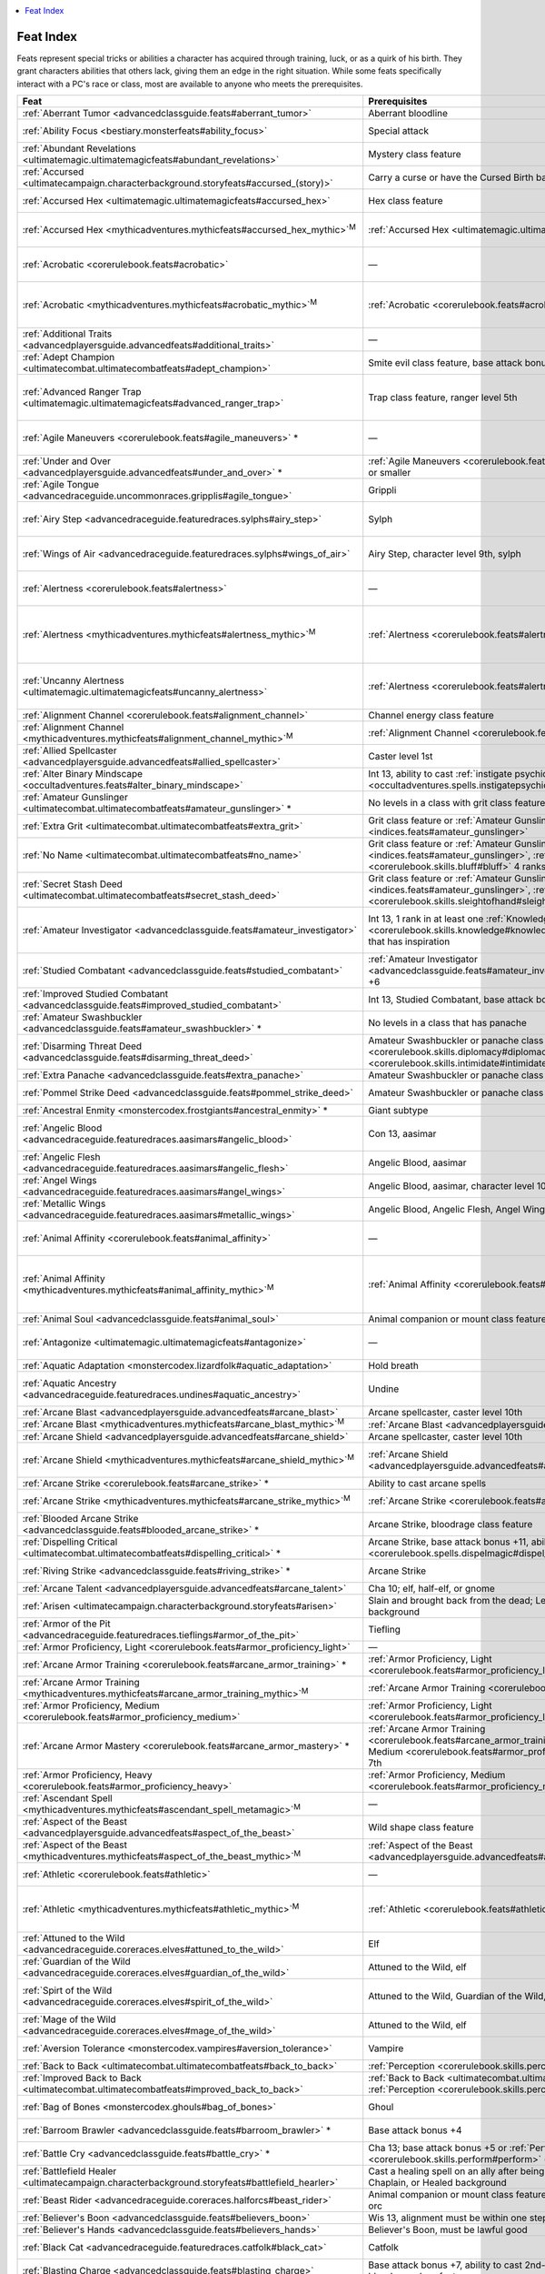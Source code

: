 
.. _`indices.feats`:

.. contents:: \ 

.. _`indices.feats#feat_index`:

Feat Index
###########

Feats represent special tricks or abilities a character has acquired through training, luck, or as a quirk of his birth. They grant characters abilities that others lack, giving them an edge in the right situation. While some feats specifically interact with a PC's race or class, most are available to anyone who meets the prerequisites.

.. _`indices.feats#feats_index_table`:

.. list-table::
   :header-rows: 1
   :class: contrast-reading-table
   :widths: auto

   * - Feat
     - Prerequisites
     - Benefits
   * - :ref:`Aberrant Tumor <advancedclassguide.feats#aberrant_tumor>`
     - Aberrant bloodline
     - Gain a tumor familiar
   * - :ref:`Ability Focus <bestiary.monsterfeats#ability_focus>`
     - Special attack
     - Add +2 to the DC for all saving throws against selected special attack
   * - :ref:`Abundant Revelations <ultimatemagic.ultimatemagicfeats#abundant_revelations>`
     - Mystery class feature
     - Use a single revelation more times each day
   * - :ref:`Accursed <ultimatecampaign.characterbackground.storyfeats#accursed_(story)>`
     - Carry a curse or have the Cursed Birth background
     - Gain SR 5 + character level
   * - :ref:`Accursed Hex <ultimatemagic.ultimatemagicfeats#accursed_hex>`
     - Hex class feature
     - Target a creature with a hex a second time that day if it made its save the first time
   * - :ref:`Accursed Hex <mythicadventures.mythicfeats#accursed_hex_mythic>`\ \ :sup:`M`
     - :ref:`Accursed Hex <ultimatemagic.ultimatemagicfeats#accursed_hex>`
     - Target :ref:`Accursed Hex <ultimatemagic.ultimatemagicfeats#accursed_hex>`\  must roll second save twice and take lower result
   * - :ref:`Acrobatic <corerulebook.feats#acrobatic>`
     - —
     - +2 bonus on :ref:`Acrobatics <corerulebook.skills.acrobatics#acrobatics>`\  and :ref:`Fly <corerulebook.skills.fly#fly>`\  checks
   * - :ref:`Acrobatic <mythicadventures.mythicfeats#acrobatic_mythic>`\ \ :sup:`M`
     - :ref:`Acrobatic <corerulebook.feats#acrobatic>`
     - Gain an additional +2 bonus on :ref:`Acrobatic <corerulebook.feats#acrobatic>`\  and :ref:`Fly <corerulebook.skills.fly#fly>`\ , and expend mythic power to treat one of these checks as if you rolled a 20
   * - :ref:`Additional Traits <advancedplayersguide.advancedfeats#additional_traits>`
     - —
     - Gain two additional character traits
   * - :ref:`Adept Champion <ultimatecombat.ultimatecombatfeats#adept_champion>`
     - Smite evil class feature, base attack bonus +5
     - Trade smite evil damage for bonus on combat maneuver checks
   * - :ref:`Advanced Ranger Trap <ultimatemagic.ultimatemagicfeats#advanced_ranger_trap>`
     - Trap class feature, ranger level 5th
     - Add +1 to the :ref:`Disable Device <corerulebook.skills.disabledevice#disable_device>`\  and :ref:`Perception <corerulebook.skills.perception#perception>`\  check DCs for your ranger traps
   * - :ref:`Agile Maneuvers <corerulebook.feats#agile_maneuvers>`\  \ \*
     - —
     - Use your :ref:`Dex <corerulebook.gettingstarted#dexterity>`\  bonus when calculating your :ref:`CMB <corerulebook.combat#combat_maneuver_bonus>`
   * - :ref:`Under and Over <advancedplayersguide.advancedfeats#under_and_over>`\  \ \*
     - :ref:`Agile Maneuvers <corerulebook.feats#agile_maneuvers>`\ , Small size or smaller
     - Failed grapples against you cause attacker to fall prone
   * - :ref:`Agile Tongue <advancedraceguide.uncommonraces.gripplis#agile_tongue>`
     - Grippli
     - Pick up items with your tongue, perform steal or disarm combat maneuvers, or make melee touch attacks
   * - :ref:`Airy Step <advancedraceguide.featuredraces.sylphs#airy_step>`
     - Sylph
     - +2 bonus on saving throws against effects with the air or electricity descriptors and effects that deal electricity damage; ignore the first 30 feet of falling damage
   * - :ref:`Wings of Air <advancedraceguide.featuredraces.sylphs#wings_of_air>`
     - Airy Step, character level 9th, sylph
     - +2 bonus on saving throws against effects with the air or electricity descriptors and effects that deal electricity damage; gain supernatural fly speed equal to base speed (good maneuverability)
   * - :ref:`Alertness <corerulebook.feats#alertness>`
     - —
     - +2 bonus on :ref:`Perception <corerulebook.skills.perception#perception>`\  and :ref:`Sense Motive <corerulebook.skills.sensemotive#sense_motive>`\  checks
   * - :ref:`Alertness <mythicadventures.mythicfeats#alertness_mythic>`\ \ :sup:`M`
     - :ref:`Alertness <corerulebook.feats#alertness>`
     - Gain an additional +2 bonus on :ref:`Perception <corerulebook.skills.perception#perception>`\  and :ref:`Sense Motive <corerulebook.skills.sensemotive#sense_motive>`\  checks, and expend mythic power to treat one of these checks as if you rolled a 20
   * - :ref:`Uncanny Alertness <ultimatemagic.ultimatemagicfeats#uncanny_alertness>`
     - :ref:`Alertness <corerulebook.feats#alertness>`
     - +1 on :ref:`Perception <corerulebook.skills.perception#perception>`\  and :ref:`Sense Motive <corerulebook.skills.sensemotive#sense_motive>`\  checks and a +2 bonus on saving throws against sleep and charm effects
   * - :ref:`Alignment Channel <corerulebook.feats#alignment_channel>`
     - Channel energy class feature
     - Channel energy can heal or harm outsiders
   * - :ref:`Alignment Channel <mythicadventures.mythicfeats#alignment_channel_mythic>`\ \ :sup:`M`
     - :ref:`Alignment Channel <corerulebook.feats#alignment_channel>`
     - Channeled energy effects creatures with the alignment you choose, not just the subtype
   * - :ref:`Allied Spellcaster <advancedplayersguide.advancedfeats#allied_spellcaster>`
     - Caster level 1st
     - +2 bonus on level checks to overcome spell resistance
   * - :ref:`Alter Binary Mindscape <occultadventures.feats#alter_binary_mindscape>`
     - Int 13, ability to cast :ref:`instigate psychic duel <occultadventures.spells.instigatepsychicduel#instigate_psychic_duel>`
     - Opponent must spend 1 extra manifestation point to defend itself
   * - :ref:`Amateur Gunslinger <ultimatecombat.ultimatecombatfeats#amateur_gunslinger>`\  \ \*
     - No levels in a class with grit class feature
     - Gain limited amount of grit and access to gunslinger deeds
   * - :ref:`Extra Grit <ultimatecombat.ultimatecombatfeats#extra_grit>`
     - Grit class feature or :ref:`Amateur Gunslinger <indices.feats#amateur_gunslinger>`
     - Gain 2 extra grit points per day, and maximum grit increases by 2
   * - :ref:`No Name <ultimatecombat.ultimatecombatfeats#no_name>`
     - Grit class feature or :ref:`Amateur Gunslinger <indices.feats#amateur_gunslinger>`\ , :ref:`Bluff <corerulebook.skills.bluff#bluff>`\  4 ranks
     - Gain +2 on :ref:`Bluff <corerulebook.skills.bluff#bluff>`\  checks, and spend grit to gain +10 on :ref:`Disguise <corerulebook.skills.disguise#disguise>`\  checks
   * - :ref:`Secret Stash Deed <ultimatecombat.ultimatecombatfeats#secret_stash_deed>`
     - Grit class feature or :ref:`Amateur Gunslinger <indices.feats#amateur_gunslinger>`\ , :ref:`Sleight of Hand <corerulebook.skills.sleightofhand#sleight_of_hand>`\  1 rank
     - Spend 1 grit point to recover powder or ammunition from your person
   * - :ref:`Amateur Investigator <advancedclassguide.feats#amateur_investigator>`
     - Int 13, 1 rank in at least one :ref:`Knowledge <corerulebook.skills.knowledge#knowledge>`\  skill, no levels in a class that has inspiration
     - Gain a minor pool of inspiration for use with :ref:`Knowledge <corerulebook.skills.knowledge#knowledge>`\ , :ref:`Linguistics <corerulebook.skills.linguistics#linguistics>`\ , or :ref:`Spellcraft <corerulebook.skills.spellcraft#spellcraft>`\  checks
   * - :ref:`Studied Combatant <advancedclassguide.feats#studied_combatant>`
     - :ref:`Amateur Investigator <advancedclassguide.feats#amateur_investigator>`\ , base attack bonus +6
     - Expend inspiration to gain a limited version of studied combat
   * - :ref:`Improved Studied Combatant <advancedclassguide.feats#improved_studied_combatant>`
     - Int 13, Studied Combatant, base attack bonus +8
     - Studied strike grants a +4 bonus on attack rolls and damage rolls
   * - :ref:`Amateur Swashbuckler <advancedclassguide.feats#amateur_swashbuckler>`\  \ \*
     - No levels in a class that has panache
     - Gain a minor pool of panache to use with a 1st-level swashbuckler deed of your choice 
   * - :ref:`Disarming Threat Deed <advancedclassguide.feats#disarming_threat_deed>`
     - Amateur Swashbuckler or panache class feature; :ref:`Diplomacy <corerulebook.skills.diplomacy#diplomacy>`\  2 ranks, :ref:`Intimidate <corerulebook.skills.intimidate#intimidate>`\  2 ranks
     - Use :ref:`Intimidate <corerulebook.skills.intimidate#intimidate>`\  without making the target unfriendly
   * - :ref:`Extra Panache <advancedclassguide.feats#extra_panache>`
     - Amateur Swashbuckler or panache class feature
     - Gain 2 extra panache points
   * - :ref:`Pommel Strike Deed <advancedclassguide.feats#pommel_strike_deed>`
     - Amateur Swashbuckler or panache class feature; base attack bonus +3
     - Attack with a light or one-handed piercing weapon's pommel and knock down foes
   * - :ref:`Ancestral Enmity <monstercodex.frostgiants#ancestral_enmity>`\  \ \*
     - Giant subtype
     - Gain +2 melee attack against dwarves and gnomes
   * - :ref:`Angelic Blood <advancedraceguide.featuredraces.aasimars#angelic_blood>`
     - Con 13, aasimar
     - Gain +2 bonus on saving throws against effects with the evil descriptor and to stabilize; undead or evil creatures take 1 damage when you take bleed or blood drain damage
   * - :ref:`Angelic Flesh <advancedraceguide.featuredraces.aasimars#angelic_flesh>`
     - Angelic Blood, aasimar
     - Take a -2 penalty on Disguise and Stealth but gain benefits
   * - :ref:`Angel Wings <advancedraceguide.featuredraces.aasimars#angel_wings>`
     - Angelic Blood, aasimar, character level 10th
     - Gain fly 30 ft.; Fly is a class skill
   * - :ref:`Metallic Wings <advancedraceguide.featuredraces.aasimars#metallic_wings>`
     - Angelic Blood, Angelic Flesh, Angel Wings, aasimar, character level 11th
     - Gain 2 wing attacks that deal 1d4 slashing damage
   * - :ref:`Animal Affinity <corerulebook.feats#animal_affinity>`
     - —
     - +2 bonus on :ref:`Handle Animal <corerulebook.skills.handleanimal#handle_animal>`\  and :ref:`Ride <corerulebook.skills.ride#ride>`\  checks
   * - :ref:`Animal Affinity <mythicadventures.mythicfeats#animal_affinity_mythic>`\ \ :sup:`M`
     - :ref:`Animal Affinity <corerulebook.feats#animal_affinity>`
     - Gain an additional +2 bonus on :ref:`Handle Animal <corerulebook.skills.handleanimal#handle_animal>`\  and :ref:`Ride <corerulebook.skills.ride#ride>`\  checks, and expend mythic power to use :ref:`speak with animals <corerulebook.spells.speakwithanimals#speak_with_animals>`
   * - :ref:`Animal Soul <advancedclassguide.feats#animal_soul>`
     - Animal companion or mount class feature
     - You can shrug off spells that don't work on animals
   * - :ref:`Antagonize <ultimatemagic.ultimatemagicfeats#antagonize>`
     - —
     - Use :ref:`Diplomacy <corerulebook.skills.diplomacy#diplomacy>`\  or :ref:`Intimidate <corerulebook.skills.intimidate#intimidate>`\  to goad creatures
   * - :ref:`Aquatic Adaptation <monstercodex.lizardfolk#aquatic_adaptation>`
     - Hold breath
     - Breathe water as well as air
   * - :ref:`Aquatic Ancestry <advancedraceguide.featuredraces.undines#aquatic_ancestry>`
     - Undine
     - Gain :ref:`amphibious <bestiary.universalmonsterrules#amphibious>`\  special quality; swim speed increases by 10 feet
   * - :ref:`Arcane Blast <advancedplayersguide.advancedfeats#arcane_blast>`
     - Arcane spellcaster, caster level 10th
     - Sacrifice a spell to make a ray attack
   * - :ref:`Arcane Blast <mythicadventures.mythicfeats#arcane_blast_mythic>`\ \ :sup:`M`
     - :ref:`Arcane Blast <advancedplayersguide.advancedfeats#arcane_blast>`
     - Halve the damage to perform trip or bull rush
   * - :ref:`Arcane Shield <advancedplayersguide.advancedfeats#arcane_shield>`
     - Arcane spellcaster, caster level 10th
     - Sacrifice a spell to gain deflection bonus to AC
   * - :ref:`Arcane Shield <mythicadventures.mythicfeats#arcane_shield_mythic>`\ \ :sup:`M`
     - :ref:`Arcane Shield <advancedplayersguide.advancedfeats#arcane_shield>`
     - Add 1/2 your mythic tier to the bonus granted by :ref:`Arcane Shield <advancedplayersguide.advancedfeats#arcane_shield>`\ , and expend mythic power to extend the shield's duration
   * - :ref:`Arcane Strike <corerulebook.feats#arcane_strike>`\  \ \*
     - Ability to cast arcane spells
     - +1 damage and weapons are considered magic
   * - :ref:`Arcane Strike <mythicadventures.mythicfeats#arcane_strike_mythic>`\ \ :sup:`M`
     - :ref:`Arcane Strike <corerulebook.feats#arcane_strike>`
     - Arcane strike lasts 1 minute, and expend mythic power to grant magic weapon special abilities
   * - :ref:`Blooded Arcane Strike <advancedclassguide.feats#blooded_arcane_strike>`\  \ \*
     - Arcane Strike, bloodrage class feature
     - Gain the benefits of Arcane Strike while bloodraging
   * - :ref:`Dispelling Critical <ultimatecombat.ultimatecombatfeats#dispelling_critical>`\  \ \*
     - Arcane Strike, base attack bonus +11, ability to cast :ref:`dispel magic <corerulebook.spells.dispelmagic#dispel_magic>`
     - After critical hit, you may cast :ref:`dispel magic <corerulebook.spells.dispelmagic#dispel_magic>`
   * - :ref:`Riving Strike <advancedclassguide.feats#riving_strike>`\  \ \*
     - Arcane Strike
     - Those damaged by your Arcane Strike take a penalty on saves against spells and spell-like abilities
   * - :ref:`Arcane Talent <advancedplayersguide.advancedfeats#arcane_talent>`
     - Cha 10; elf, half-elf, or gnome
     - Cast a 0-level spell 3 times per day as a spell-like ability
   * - :ref:`Arisen <ultimatecampaign.characterbackground.storyfeats#arisen>`
     - Slain and brought back from the dead; Left to Die or Cursed Birth background
     - Do not die until your negative hp is equal to or greater than 4 + your Con score
   * - :ref:`Armor of the Pit <advancedraceguide.featuredraces.tieflings#armor_of_the_pit>`
     - Tiefling
     - Gain a +2 natural armor bonus
   * - :ref:`Armor Proficiency, Light <corerulebook.feats#armor_proficiency_light>`
     - —
     - No penalties on attack rolls while wearing light armor
   * - :ref:`Arcane Armor Training <corerulebook.feats#arcane_armor_training>`\  \ \*
     - :ref:`Armor Proficiency, Light <corerulebook.feats#armor_proficiency_light>`\ , caster level 3rd
     - Reduce your arcane spell failure chance by 10%
   * - :ref:`Arcane Armor Training <mythicadventures.mythicfeats#arcane_armor_training_mythic>`\ \ :sup:`M`
     - :ref:`Arcane Armor Training <corerulebook.feats#arcane_armor_training>`
     - Gain the benefits of this feat without taking a swift action
   * - :ref:`Armor Proficiency, Medium <corerulebook.feats#armor_proficiency_medium>`
     - :ref:`Armor Proficiency, Light <corerulebook.feats#armor_proficiency_light>`
     - No penalties on attack rolls while wearing medium armor
   * - :ref:`Arcane Armor Mastery <corerulebook.feats#arcane_armor_mastery>`\  \ \*
     - :ref:`Arcane Armor Training <corerulebook.feats#arcane_armor_training>`\ , :ref:`Armor Proficiency, Medium <corerulebook.feats#armor_proficiency_medium>`\ , caster level 7th
     - Reduce your arcane spell failure chance by 20%
   * - :ref:`Armor Proficiency, Heavy <corerulebook.feats#armor_proficiency_heavy>`
     - :ref:`Armor Proficiency, Medium <corerulebook.feats#armor_proficiency_medium>`
     - No penalties on attack rolls while wearing heavy armor
   * - :ref:`Ascendant Spell  <mythicadventures.mythicfeats#ascendant_spell_metamagic>`\ \ :sup:`M`
     - —
     - Imitate mythic version of a spell
   * - :ref:`Aspect of the Beast <advancedplayersguide.advancedfeats#aspect_of_the_beast>`
     - Wild shape class feature
     - Gain one of four bestial advantages
   * - :ref:`Aspect of the Beast <mythicadventures.mythicfeats#aspect_of_the_beast_mythic>`\ \ :sup:`M`
     - :ref:`Aspect of the Beast <advancedplayersguide.advancedfeats#aspect_of_the_beast>`
     - Aspect manifests itself in new and powerful ways
   * - :ref:`Athletic <corerulebook.feats#athletic>`
     - —
     - +2 bonus on :ref:`Climb <corerulebook.skills.climb#climb>`\  and :ref:`Swim <corerulebook.skills.swim#swim>`\  checks
   * - :ref:`Athletic <mythicadventures.mythicfeats#athletic_mythic>`\ \ :sup:`M`
     - :ref:`Athletic <corerulebook.feats#athletic>`
     - Gain an additional +2 bonus on :ref:`Climb <corerulebook.skills.climb#climb>`\  and :ref:`Swim <corerulebook.skills.swim#swim>`\  checks, and expend mythic power to treat one of these checks as if you rolled a 20
   * - :ref:`Attuned to the Wild <advancedraceguide.coreraces.elves#attuned_to_the_wild>`
     - Elf
     - Double natural healing rate in a selected terrain type
   * - :ref:`Guardian of the Wild <advancedraceguide.coreraces.elves#guardian_of_the_wild>`
     - Attuned to the Wild, elf
     - Gain +2 dodge bonus to AC in selected terrain type
   * - :ref:`Spirt of the Wild <advancedraceguide.coreraces.elves#spirit_of_the_wild>`
     - Attuned to the Wild, Guardian of the Wild, elf
     - Gain +4 bonus on Perception checks made in the surprise round of combat in a selected terrain type; gain blindsense 30 feet during surprise round
   * - :ref:`Mage of the Wild <advancedraceguide.coreraces.elves#mage_of_the_wild>`
     - Attuned to the Wild, elf
     - Gain a +2 bonus on caster level checks, concentration checks, Knowledge (arcana), and Spellcraft checks in selected terrain type
   * - :ref:`Aversion Tolerance <monstercodex.vampires#aversion_tolerance>`
     - Vampire
     - Gain +2 bonus on saves against aversions to objects, sounds, and materials appropriate to your vampire type
   * - :ref:`Back to Back <ultimatecombat.ultimatecombatfeats#back_to_back>`
     - :ref:`Perception <corerulebook.skills.perception#perception>`\  3 ranks
     - Gain a +2 to AC against flanking opponents
   * - :ref:`Improved Back to Back <ultimatecombat.ultimatecombatfeats#improved_back_to_back>`
     - :ref:`Back to Back <ultimatecombat.ultimatecombatfeats#back_to_back>`\ , :ref:`Perception <corerulebook.skills.perception#perception>`\  5 ranks
     - Grant adjacent ally +2 to AC against flanking opponents
   * - :ref:`Bag of Bones <monstercodex.ghouls#bag_of_bones>`
     - Ghoul
     - Treat as one size smaller when squeezing; Gain +5 competence bonus to Escape Artist checks
   * - :ref:`Barroom Brawler <advancedclassguide.feats#barroom_brawler>`\  \ \*
     - Base attack bonus +4
     - Once per day, gain the use of a combat feat you don't possess for 1 minute
   * - :ref:`Battle Cry <advancedclassguide.feats#battle_cry>`\  \ \*
     - Cha 13; base attack bonus +5 or :ref:`Perform <corerulebook.skills.perform#perform>`\  (act, oratory, or sing) 5 ranks
     - Let out a cry that grants allies a +1 bonus on attack rolls and +4 bonus on saves against fear
   * - :ref:`Battlefield Healer <ultimatecampaign.characterbackground.storyfeats#battlefield_hearler>`
     - Cast a healing spell on an ally after being hit by an AoO; have the Battle, Chaplain, or Healed background
     - Reduce DC of concentration check when receiving damage while casting a spell
   * - :ref:`Beast Rider <advancedraceguide.coreraces.halforcs#beast_rider>`
     - Animal companion or mount class feature, character level 7th, half-orc or orc
     - Treat your effective druid level as if it were two levels higher for a specific creature
   * - :ref:`Believer's Boon <advancedclassguide.feats#believers_boon>`
     - Wis 13, alignment must be within one step of your deity's
     - Gain the use of a 1st-level cleric domain ability
   * - :ref:`Believer's Hands <advancedclassguide.feats#believers_hands>`
     - Believer's Boon, must be lawful good
     - Use lay on hands once per day
   * - :ref:`Black Cat <advancedraceguide.featuredraces.catfolk#black_cat>`
     - Catfolk
     - Once per day, force an opponent to reroll a successful melee attack with a -4 penalty
   * - :ref:`Blasting Charge <advancedclassguide.feats#blasting_charge>`
     - Base attack bonus +7, ability to cast 2nd-level bloodrager spells, bloodrage class feature
     - Expend a bloodrager spell slot while bloodraging to add force damage to your charge attack
   * - :ref:`Bleeding Stare <occultadventures.feats#bleeding_stare>`\  \ \*
     - Mesmerist level 5th, painful stare class feature
     - Painful stare causes bleed damage
   * - :ref:`Blessed Striker <advancedclassguide.feats#blessed_striker>`
     - Base attack bonus +11, ability to cast divine spells, alignment must be within one step of your deity's
     - Your attacks are considered to have the alignments you share with your deity
   * - :ref:`Blind-Fight <corerulebook.feats#blind_fight>`\  \ \*
     - —
     - Reroll miss chances for concealment
   * - :ref:`Blind-Fight <mythicadventures.mythicfeats#blind_fight_mythic>`\ \ :sup:`M`
     - :ref:`Blind Fight <corerulebook.feats#blind_fight>`
     - Expend mythic power to ignore concealment miss chance
   * - :ref:`Gloom Strike <advancedraceguide.featuredraces.fetchlings#gloom_strike>`\  \ \*
     - Blind-Fight, fetchling
     - Gain a +1 bonus on attack rolls against enemies within dim light or darkness
   * - :ref:`Improved Blind-Fight <advancedplayersguide.advancedfeats#improved_blind_fight>`\  \ \*
     - :ref:`Perception <corerulebook.skills.perception#perception>`\  10 ranks, :ref:`Blind-Fight <corerulebook.feats#blind_fight>`
     - Ignore miss chance for less than total concealment
   * - :ref:`Greater Blind-Fight <advancedplayersguide.advancedfeats#greater_blind_fight>`\  \ \*
     - :ref:`Perception <corerulebook.skills.perception#perception>`\  15 ranks, :ref:`Improved  <advancedplayersguide.advancedfeats#improved_blind_fight>`\ :ref:`Blind-Fight <corerulebook.feats#blind_fight>`
     - Total concealment is considered normal concealment
   * - :ref:`Moonlight Stalker <ultimatecombat.ultimatecombatfeats#moonlight_stalker>`\  \ \*
     - Darkvision or low-light vision racial trait, :ref:`Bluff <corerulebook.skills.bluff#bluff>`\  3 ranks, :ref:`Blind-Fight <corerulebook.feats#blind_fight>`\ , :ref:`Combat Expertise <corerulebook.feats#combat_expertise>`
     - Gain +2 on damage and attack rolls when you have concealment vs. foe
   * - :ref:`Moonlight Stalker Feint <ultimatecombat.ultimatecombatfeats#moonlight_stalker_feint>`\  \ \*
     - :ref:`Bluff <corerulebook.skills.bluff#bluff>`\  6 ranks, :ref:`Moonlight Stalker <ultimatecombat.ultimatecombatfeats#moonlight_stalker>`
     - Make a :ref:`Bluff <corerulebook.skills.bluff#bluff>`\  check to feint with concealment vs. foe
   * - :ref:`Moonlight Stalker Master <ultimatecombat.ultimatecombatfeats#moonlight_stalker_master>`\  \ \*
     - :ref:`Bluff <corerulebook.skills.bluff#bluff>`\  9 ranks, :ref:`Improved Feint <corerulebook.feats#improved_feint>`\ , :ref:`Moonlight Stalker Feint <ultimatecombat.ultimatecombatfeats#moonlight_stalker_feint>`
     - While concealed, miss chance increases by 10%
   * - :ref:`Ricochet Shot Deed <ultimatecombat.ultimatecombatfeats#ricochet_shot_deed>`
     - Grit class feature or :ref:`Amateur Gunslinger <indices.feats#amateur_gunslinger>`\ , :ref:`Blind-Fight <corerulebook.feats#blind_fight>`
     - Ricochet your shots off of a wall or other solid terrain
   * - :ref:`Blood Beak <advancedraceguide.featuredraces.tengus#blood_beak>`\  \ \*
     - Base attack bonus +5, natural weapon racial trait, tengu
     - Increase beak attack damage to 1d6; deal 1 bleed damage with a critical hit
   * - :ref:`Blood Drinker <advancedraceguide.featuredraces.dhampirs#blood_drinker>`
     - Dhampir
     - Gain temporary hp and +1 bonus on Constitution-based checks and saves when drinking the blood of a specific humanoid subtype
   * - :ref:`Blood Feaster <advancedraceguide.featuredraces.dhampirs#blood_feaster>`
     - Blood Drinker, base attack bonus +6, dhampir
     - Gain +2 bonus on damage rollls and a +1 bonus on Strength-based skill checks when you drain 4 or more points of Constitution
   * - :ref:`Blood Salvage <advancedraceguide.featuredraces.dhampirs#blood_salvage>`
     - Blood Drinker, dhampir
     - Use Blood Drinker feat on a dead creature of the appropriate subtype
   * - :ref:`Diverse Palate <advancedraceguide.featuredraces.dhampirs#diverse_palate>`
     - Blood Drinker, dhampir
     - Use your Blood Drinker feat on another humanoid subtype or on monstrous humanoids
   * - :ref:`Blood Vengeance <advancedraceguide.coreraces.halforcs#blood_vengeance>`
     - Half-orc or orc, nonlawful
     - Gain bonuses as a barbarian's rage when an ally is reduced to negative hit points or is killed
   * - :ref:`Bludgeoner <ultimatecombat.ultimatecombatfeats#bludgeoner>`\  \ \*
     - —
     - Inflict nonlethal damage with bludgeoning weapons
   * - :ref:`Bolstered Resilience <ultimatecombat.ultimatecombatfeats#bolstered_resilience>`
     - Damage reduction
     - Increase DR against a single attack
   * - :ref:`Bookish Rogue <advancedclassguide.feats#bookish_rogue>`
     - Minor magic rogue talent
     - Change your rogue talent spell-like abilities with study
   * - :ref:`Born Alone <advancedraceguide.featuredraces.orcs#born_alone>`
     - Orc
     - Gain temporary hp equal to your Constitution bonus when you kill or knock unconscious an opponent with a melee attack
   * - :ref:`Born of Frost <monstercodex.frostgiants#born_of_frost>`
     - Frost giant
     - Natural weapons and unarmed strikes deal 1d6 cold damage; deal 1 point of cold damage to creatures attacking with natural weapons and unarmed strikes
   * - :ref:`Chilled Rock <monstercodex.frostgiants#chilled_rock>`
     - Born of Frost, frost giant
     - Deal 1d6 cold damage with items thrown by rock throwing
   * - :ref:`Icy Stare <monstercodex.frostgiants#icy_stare>`
     - Born of Frost, frost giant
     - Targeted creature within 10 feet must make a Fortitude saving throw or take 1d6 cold damage
   * - :ref:`Bouncing Spell <advancedplayersguide.advancedfeats#bouncing_spell>`
     - —
     - Redirect a spell that had no effect on initial target
   * - :ref:`Branded for Retribution <ultimatecombat.ultimatecombatfeats#branded_for_retribution>`
     - Bane class feature
     - Grant ally's weapon the bane quality against a branded opponent
   * - :ref:`Breadth of Experience <advancedplayersguide.advancedfeats#breadth_of_experience>`
     - Dwarf, elf, or gnome; 100+ years old
     - +2 bonus on all :ref:`Knowledge <corerulebook.skills.knowledge#knowledge>`\  and :ref:`Profession <corerulebook.skills.profession#profession>`\  checks
   * - :ref:`Bred Commander <monstercodex.hobgoblins#bred_commander>`
     - Hobgoblin
     - Add class level to army's Morale checks in place of your Charisma modifier
   * - :ref:`Brewmaster <advancedraceguide.coreraces.dwarves#brewmaster>`
     - Craft (alchemy) 1 rank, Profession (brewer) 1 rank, dwarf
     - Gain a +2 bonus on Craft (alchemy) and Profession (brewer) checks; gain +1 DC to crafted ingested poisons
   * - :ref:`Brew Potion <corerulebook.feats#brew_potion>`
     - Caster level 3rd
     - Create magic potions
   * - :ref:`Create Sanguine Elixir <ultimatemagic.ultimatemagicfeats#create_sanguine_elixir>`
     - Cha 15, :ref:`Brew Potion <corerulebook.feats#brew_potion>`\ , :ref:`Craft <corerulebook.skills.craft#craft>`\  (alchemy) 12 ranks, sorcerer level 3rd
     - Create an elixir that allows another to use a bloodline power
   * - :ref:`Broken Wing Gambit <ultimatecombat.ultimatecombatfeats#broken_wing_gambit>`\  \ \*
     - :ref:`Bluff <corerulebook.skills.bluff#bluff>`\  5 ranks
     - Grant opponent bonus to hit you, but opponent's attack provokes attacks of opportunity
   * - :ref:`Wounded Paw Gambit <advancedclassguide.feats#wounded_paw_gambit>`\  \ \*
     - :ref:`Broken Wing Gambit,  <ultimatecombat.ultimatecombatfeats#broken_wing_gambit>`\ :ref:`Bluff <corerulebook.skills.bluff#bluff>`\  5 ranks
     - When you use Broken Wing Gambit, nearby allies can attempt a ranged attack against the attacker
   * - :ref:`Bullying Blow <advancedraceguide.featuredraces.orcs#bullying_blow>`\  \ \*
     - Intimidate 1 rank, orc
     - Take a -2 penalty on a melee attack and Inimidate an opponent with a successful attack
   * - :ref:`Burn! Burn! Burn! <advancedraceguide.featuredraces.goblins#burn_burn_burn>`
     - Disable Device 1 rank, goblin
     - Deal an extra 1d4 fire damage with you attack with fire
   * - :ref:`Burning Spell <ultimatemagic.ultimatemagicfeats#burning_spell>`
     - —
     - Spell with the acid or fire descriptor deals extra damage the next round
   * - :ref:`Carrion Feeder <advancedraceguide.featuredraces.tengus#carrion_feeder>`
     - Tengu
     - Gain +2 racial bonus on saving throws against diseases and ingested poison; +2 bonus on Survival checks to find food for yourself
   * - :ref:`Cartwheel Dodge <ultimatecombat.ultimatecombatfeats#cartwheel_dodge>`
     - Improved evasion class feature, :ref:`Acrobatics <corerulebook.skills.acrobatics#acrobatics>`\  12 ranks
     - With a successful evasion you may move half your speed
   * - :ref:`Casual Illusionist <advancedraceguide.coreraces.gnomes#casual_illusionist>`
     - Gnome, gnome magic racial trait
     - Gain a racial bonus to Bluff, Disguise, and Sleight of Hand with unusued spell-like abilities
   * - :ref:`Catch Off-Guard <corerulebook.feats#catch_off_guard>`\  \ \*
     - —
     - No penalties for improvised melee weapons
   * - :ref:`Catch Off-Guard <mythicadventures.mythicfeats#catch_off_guard_mythic>`\ \ :sup:`M`
     - :ref:`Catch Off-Guard <corerulebook.feats#catch_off_guard>`
     - Add mythic tier to damage with improvised weapons
   * - :ref:`Improvised Weapon Mastery <corerulebook.feats#improvised_weapon_mastery>`\  \ \*
     - :ref:`Catch Off-Guard <corerulebook.feats#catch_off_guard>`\  or :ref:`Throw Anything <corerulebook.feats#throw_anything>`\ , base attack bonus +8
     - Make an improvised weapon deadly
   * - :ref:`Catfolk Exemplar <advancedraceguide.featuredraces.catfolk#catfolk_exemplar>`
     - Catfolk
     - Take :ref:`Aspect of the Beast <advancedplayersguide.advancedfeats#aspect_of_the_beast>`\  feat, even if you do not meet the prerequisites
   * - :ref:`Cautious Fighter <advancedraceguide.coreraces.halflings#cautious_fighter>`\  \ \*
     - Halfling
     - Increase dodge bonus by 2 when fightingg defensively or using total defense
   * - :ref:`Blundering Defense <advancedraceguide.coreraces.halflings#blundering_defense>`\  \ \*
     - :ref:`Cautious Fighter <advancedraceguide.coreraces.halflings#cautious_fighter>`\ , halfling
     - Allies gain a luck bonus when you fight defensively or use the total defense action
   * - :ref:`Desperate Swing <advancedraceguide.coreraces.halflings#desperate_swing>`\  \ \*
     - :ref:`Cautious Fighter <advancedraceguide.coreraces.halflings#cautious_fighter>`\ , base attack bonus +1, halfling
     - Once per day make a single melee attack while taking the total defense action
   * - :ref:`Surprise Strike <advancedraceguide.coreraces.halflings#surprise_strike>`\  \ \*
     - :ref:`Cautious Fighter <advancedraceguide.coreraces.halflings#cautious_fighter>`\ , :ref:`Desperate Swing <advancedraceguide.coreraces.halflings#desperate_swing>`\ , base attack bonus +6, halfling
     - Once per day, take no penalty on an attack roll when fighting defensively or making an attack of opportunity while taking the total defense action
   * - :ref:`Uncanny Defense <advancedraceguide.coreraces.halflings#uncanny_defense>`\  \ \*
     - :ref:`Cautious Fighter <advancedraceguide.coreraces.halflings#cautious_fighter>`\ , base attack bonus +3, halfling
     - Gain a bonus to Reflex saving throws equal to &half; dodge bonus to AC from fighting defensively or taking the total defense action
   * - :ref:`Celestial Servant <advancedraceguide.featuredraces.aasimars#celestial_servant>`
     - Aasimar, animal companion, familiar, or mount class feature
     - Animal companion, familiar, or mount gainst the celestial template
   * - :ref:`Chain Challenge <monstercodex.hobgoblins#chain_challenge>`
     - Challenge class feature, character level 7th
     - Declare a new challenge target as an immediate action
   * - :ref:`Chakra Initiate <occultadventures.feats#chakra_initiate>`
     - Ability to awaken root chakra
     - Gain 3 serpent-fire ki points for chakras
   * - :ref:`Chakra Adept <occultadventures.feats#chakra_adept>`
     - Chakra Initiate, ability to awaken heart chakra
     - Gain 4 serpent-fire ki points for chakras, attempt one save to maintain chakras, and gain lingering benefits
   * - :ref:`Chakra Master <occultadventures.feats#chakra_master>`
     - Chakra Adept, ability to awaken crown chakra
     - Gain 5 serpent-fire ki for chakras, can spend more ki to gain two chakra benefits
   * - :ref:`Champion <ultimatecampaign.characterbackground.storyfeats#champion>`
     - Defeat a foe in single combat; have the Champion of a God, Champion of the People, Competition Chamption, or Gladiator background
     - Gain +1 attack bonus and +1 dodge bonus to AC against a single foe
   * - :ref:`Champion of Anarchy <unchained.gameplay.alignment#champion_of_anarchy>`
     - 10 HD, chaotic neutral alignment
     - Use an affirmation to cast \ *lesser confusion*\ , gain +2 bonus on damage against lawful creatures
   * - :ref:`Champion of Balance <unchained.gameplay.alignment#champion_of_balance>`
     - 10 HD, neutral alignment
     - Gain a +2 bonus on damage rolls against chaotic, good, evil, and lawful creatures
   * - :ref:`Champion of Destruction <unchained.gameplay.alignment#champion_of_destruction>`
     - 10 HD, chaotic evil alignment
     - Use an affirmation to treat yourself as neither chaotic or evil, gain a +2 bonus on damage against lawful and good creatures 
   * - :ref:`Champion of Freedom <unchained.gameplay.alignment#champion_of_freedom>`
     - 10 HD, chaotic good alignment
     - Use an affirmation to gain \ *freedom of movement*\  for 1 round, gain +2 bonus on damage against evil and lawful creatures
   * - :ref:`Champion of Grace <unchained.gameplay.alignment#champion_of_grace>`
     - 10 HD, neutral good alignment
     - Use an affirmation to remove a single condition or harmful effect, gain a +2 bonus on damage against evil creatures
   * - :ref:`Champion of Malevolence <unchained.gameplay.alignment#champion_of_malevolence>`
     - 10 HD, neutral evil alignment
     - Use an affirmation to bestow a single condition or harmful effect, gain a +2 bonus on damage against good creatures
   * - :ref:`Champion of Righteousness <unchained.gameplay.alignment#champion_of_righteousness>`
     - 10 HD, lawful good alignment
     - Use an affirmation to treat yourself as neither good or lawful, gain a +2 bonus on damage against chaotic and evil creatures
   * - :ref:`Champion of Tranquility <unchained.gameplay.alignment#champion_of_tranquility>`
     - 10 HD, lawful neutral alignment
     - Use an affirmation to cast \ *calm emotions*\ , gain a +2 bonus on damage against chaotic creatures
   * - :ref:`Champion of Tyranny <unchained.gameplay.alignment#champion_of_tyranny>`
     - 10 HD, lawful evil alignment
     - Use an affirmation to cast \ *hold person*\ , gain +2 bonus on damage against chaotic and good creatures
   * - :ref:`Channeled Blessing <advancedclassguide.feats#channeled_blessing>`
     - Blessings class feature, channel energy class feature
     - Bestow a blessing on an ally when you channel energy
   * - :ref:`Channeled Revival <ultimatecombat.ultimatecombatfeats#channeled_revival>`
     - Channel positive energy 6d6
     - May expend channel energy to cast :ref:`breath of life <corerulebook.spells.breathoflife#breath_of_life>`
   * - :ref:`Channeled Shield Wall <ultimatemagic.ultimatemagicfeats#channeled_shield_wall>`
     - Channel energy 3d6, proficiency with shield
     - Enhance your shield and the shields of allies adjacent to you
   * - :ref:`Channel Force <advancedraceguide.featuredraces.aasimars#channel_force>`
     - Aasimar, channel energy 2d6
     - Spend channel energy to affect a single target and :ref:`pull <bestiary.universalmonsterrules#pull>`\  or :ref:`push <bestiary.universalmonsterrules#push>`\  the target
   * - :ref:`Improved Channel Force <advancedraceguide.featuredraces.aasimars#improved_channel_force>`
     - Channel Force, aasimar, channel energy 4d6
     - Affect creatures in a 60-foot line or a 30-foot cone-shaped burst with Channel Force
   * - :ref:`Greater Channel Force <advancedraceguide.featuredraces.aasimars#greater_channel_force>`
     - Channel Force, Improved Channel Force, aasimar, channel energy 6d6
     - Affect all creatures in a 30-foot-radius burst with Improved Channel Force
   * - :ref:`Channeling Force <advancedclassguide.feats#channeling_force>`\  \ \*
     - Ability to cast one force spell, channel energy class feature
     - Spend channel energy to deal extra force damage with weapon attacks
   * - :ref:`Channeling Scourge <ultimatecombat.ultimatecombatfeats#channeling_scourge>`
     - Inquisitor channel energy class feature
     - Inquisitor levels count as cleric levels for channeling damage
   * - :ref:`Channel Smite <corerulebook.feats#channel_smite>`\  \ \*
     - Channel energy class feature
     - Channel energy through your attack
   * - :ref:`Angelbane Strike <monstercodex.drow#angelbane_strike>`
     - Channel Smite, divine caster level 5th, channel negative energy class feature, demon lord patron deity
     - Treat 1s on damage as 2s against good living creatures
   * - :ref:`Channel Smite <mythicadventures.mythicfeats#channel_smite_mythic>`\ \ :sup:`M`
     - :ref:`Channel Smite <corerulebook.feats#channel_smite>`
     - Gain a bonus on attacks based on power of channel
   * - :ref:`Greater Channel Smite <ultimatecombat.ultimatecombatfeats#greater_channel_smite>`
     - :ref:`Channel Smite <corerulebook.feats#channel_smite>`\ , base attack bonus +8
     - Can exchange channel positive energy to create pool of damage dice
   * - :ref:`Guided Hand <ultimatecombat.ultimatecombatfeats#guided_hand>`
     - :ref:`Channel Smite <corerulebook.feats#channel_smite>`\ , proficiency with deity's chosen weapon
     - May use Wisdom modifier for attack rolls with favored weapon
   * - :ref:`Guided Hand <mythicadventures.mythicfeats#guided_hand_mythic>`\ \ :sup:`M`
     - :ref:`Guided Hand <ultimatecombat.ultimatecombatfeats#guided_hand>`
     - Apply Wisdom bonus instead of Strength or Dexterity bonus on favored weapon damage
   * - :ref:`Childlike <advancedplayersguide.advancedfeats#childlike>`
     - Cha 13, halfling
     - +2 on :ref:`Disguise <corerulebook.skills.disguise#disguise>`\  checks to look like human child, take 10 on :ref:`Bluff <corerulebook.skills.bluff#bluff>`\  checks
   * - :ref:`Cloud Gazer <advancedraceguide.featuredraces.sylphs#cloud_gazer>`
     - Sylph
     - You can see through fog, mist, and clouds without penalty, ignoring cover or concealment bonuses
   * - :ref:`Combat Casting <corerulebook.feats#combat_casting>`
     - —
     - +4 bonus on concentration checks for casting defensively
   * - :ref:`Uncanny Concentration <ultimatemagic.ultimatemagicfeats#uncanny_concentration>`
     - :ref:`Combat Casting <corerulebook.feats#combat_casting>`
     - Don't make concentration checks for violent movement, gain a +2 bonus on all other concentration checks
   * - :ref:`Combat Expertise <corerulebook.feats#combat_expertise>`\  \ \*
     - :ref:`Int <corerulebook.gettingstarted#intelligence>`\  13
     - Trade attack bonus for AC bonus
   * - :ref:`Combat Expertise <mythicadventures.mythicfeats#combat_expertise_mythic>`\ \ :sup:`M`
     - :ref:`Combat Expertise <corerulebook.feats#combat_expertise>`
     - Gain an additional +2 dodge bonus and expend mythic power to reduce penalties
   * - :ref:`Gang Up <advancedplayersguide.advancedfeats#gang_up>`\  \ \*
     - :ref:`Combat Expertise <corerulebook.feats#combat_expertise>`
     - Flank an opponent if at least two allies are adjacent to it
   * - :ref:`Team Up <advancedplayersguide.advancedfeats#team_up>`\  \ \*
     - :ref:`Gang Up <advancedplayersguide.advancedfeats#gang_up>`\ , base attack bonus +6
     - Aid another as a move action with two adjacent allies 
   * - :ref:`Improved Dirty Trick <advancedplayersguide.advancedfeats#improved_dirty_trick>`\  \ \*
     - :ref:`Combat Expertise <corerulebook.feats#combat_expertise>`
     - +2 bonus on dirty trick attempts, no attack of opportunity
   * - :ref:`Greater Dirty Trick <advancedplayersguide.advancedfeats#greater_dirty_trick>`\  \ \*
     - :ref:`Improved Dirty Trick <advancedplayersguide.advancedfeats#improved_dirty_trick>`\ , base attack bonus +6
     - Dirty trick penalty lasts 1d4 rounds
   * - :ref:`Improved Dirty Trick <mythicadventures.mythicfeats#improved_dirty_trick_mythic>`\ \ :sup:`M`
     - :ref:`Improved Dirty Trick <advancedplayersguide.advancedfeats#improved_dirty_trick>`
     - Gain a bonus on dirty tricks based on mythic tier
   * - :ref:`Quick Dirty Trick <ultimatecombat.ultimatecombatfeats#quick_dirty_trick>`\  \ \*
     - :ref:`Improved Dirty Trick <advancedplayersguide.advancedfeats#improved_dirty_trick>`\ , base attack bonus +6
     - May perform a dirty trick in place of one of your melee attacks
   * - :ref:`Improved Disarm <corerulebook.feats#improved_disarm>`\  \ \*
     - :ref:`Combat Expertise <corerulebook.feats#combat_expertise>`
     - +2 bonus on disarm attempts, no attack of opportunity
   * - :ref:`Break Guard <ultimatecombat.ultimatecombatfeats#break_guard>`\  \ \*
     - :ref:`Improved Disarm <corerulebook.feats#improved_disarm>`\ , :ref:`Two-Weapon Fighting <corerulebook.feats#two_weapon_fighting>`
     - May attack opponent you attempted to disarm with your second weapon
   * - :ref:`Disarming Strike <advancedplayersguide.advancedfeats#disarming_strike>`\  \ \*
     - :ref:`Improved Disarm <corerulebook.feats#improved_disarm>`\ , base attack bonus +9
     - Attempt a disarm on a successful critical hit
   * - :ref:`Greater Disarm <corerulebook.feats#greater_disarm>`\  \ \*
     - :ref:`Improved Disarm <corerulebook.feats#improved_disarm>`\ , base attack bonus +6
     - Disarmed weapons are knocked away from your enemy
   * - :ref:`Improved Disarm <mythicadventures.mythicfeats#improved_disarm_mythic>`\ \ :sup:`M`
     - :ref:`Improved Disarm <corerulebook.feats#improved_disarm>`
     - Gain a bonus on disarms based on mythic tier
   * - :ref:`Improved Feint <corerulebook.feats#improved_feint>`\  \ \*
     - :ref:`Combat Expertise <corerulebook.feats#combat_expertise>`
     - Feint as a move action
   * - :ref:`Blistering Feint <advancedraceguide.featuredraces.ifrits#blistering_feint>`\  \ \*
     - Combat Expertise, Improved Feint, ifrit
     - Gain a +2 bonus on feint checks made while wielding a weapon that deals fire damage
   * - :ref:`Deceptive Exchange <ultimatecombat.ultimatecombatfeats#deceptive_exchange>`
     - :ref:`Improved Feint <corerulebook.feats#improved_feint>`
     - Upon successful feint, you may force opponent to accept an object
   * - :ref:`Disengaging Feint <ultimatecombat.ultimatecombatfeats#disengaging_feint>`\  \ \*
     - :ref:`Improved Feint <corerulebook.feats#improved_feint>`
     - Feint lets you move your speed without provoking attacks of opportunity
   * - :ref:`Disengaging Flourish <ultimatecombat.ultimatecombatfeats#disengaging_flourish>`\  \ \*
     - :ref:`Disengaging Feint <ultimatecombat.ultimatecombatfeats#disengaging_feint>`
     - Successful feint causes your starting square to not count as threatened
   * - :ref:`Disengaging Shot <ultimatecombat.ultimatecombatfeats#disengaging_shot>`\  \ \*
     - :ref:`Disengaging Feint <ultimatecombat.ultimatecombatfeats#disengaging_feint>`\ , :ref:`Dodge <corerulebook.feats#dodge>`\ , :ref:`Mobility <corerulebook.feats#mobility>`
     - When using :ref:`Disengaging Flourish <ultimatecombat.ultimatecombatfeats#disengaging_flourish>`\ , you may make a single attack
   * - :ref:`Greater Feint <corerulebook.feats#greater_feint>`\  \ \*
     - :ref:`Improved Feint <corerulebook.feats#improved_feint>`\ , base attack bonus +6
     - Enemies you feint lose their :ref:`Dex <corerulebook.gettingstarted#dexterity>`\  bonus for 1 round
   * - :ref:`Passing Trick <ultimatecombat.ultimatecombatfeats#passing_trick>`\  \ \*
     - :ref:`Improved Feint <corerulebook.feats#improved_feint>`\ , :ref:`Mobility <corerulebook.feats#mobility>`\ , size Small or smaller
     - Successful :ref:`Acrobatics <corerulebook.skills.acrobatics#acrobatics>`\  check allows you to feint
   * - :ref:`Improved Reposition <advancedplayersguide.advancedfeats#improved_reposition>`\  \ \*
     - :ref:`Combat Expertise <corerulebook.feats#combat_expertise>`
     - +2 bonus on reposition attempts, no attack of opportunity
   * - :ref:`Greater Reposition <advancedplayersguide.advancedfeats#greater_reposition>`\  \ \*
     - :ref:`Improved Reposition <advancedplayersguide.advancedfeats#improved_reposition>`\ , base attack bonus +6
     - Enemies you reposition provoke attacks of opportunity
   * - :ref:`Improved Reposition <mythicadventures.mythicfeats#improved_reposition_mythic>`\ \ :sup:`M`
     - :ref:`Improved Reposition <advancedplayersguide.advancedfeats#improved_reposition>`
     - Gain a bonus on repositions based on mythic tier
   * - :ref:`Quick Reposition <ultimatecombat.ultimatecombatfeats#quick_reposition>`\  \ \*
     - :ref:`Improved Reposition <advancedplayersguide.advancedfeats#improved_reposition>`\ , base attack bonus +6
     - May reposition in place of one of your melee attacks
   * - :ref:`Repositioning Strike <advancedplayersguide.advancedfeats#repositioning_strike>`\  \ \*
     - :ref:`Improved Repostion <advancedplayersguide.advancedfeats#improved_reposition>`\ , base attack bonus +9
     - Attempt a reposition attack on a successful critical hit
   * - :ref:`Improved Steal <advancedplayersguide.advancedfeats#improved_steal>`\  \ \*
     - :ref:`Combat Expertise <corerulebook.feats#combat_expertise>`
     - +2 bonus on steal attempts, no attack of opportunity
   * - :ref:`Greater Steal <advancedplayersguide.advancedfeats#greater_steal>`\  \ \*
     - :ref:`Improved Steal <advancedplayersguide.advancedfeats#improved_steal>`\ , base attack bonus +6
     - Enemies don't notice theft until after combat
   * - :ref:`Improved Steal <mythicadventures.mythicfeats#improved_steal_mythic>`\ \ :sup:`M`
     - :ref:`Improved Steal <advancedplayersguide.advancedfeats#improved_steal>`
     - Gain a bonus on steals based on mythic tier
   * - :ref:`Quick Steal <ultimatecombat.ultimatecombatfeats#quick_steal>`\  \ \*
     - :ref:`Improved Steal <advancedplayersguide.advancedfeats#improved_steal>`\ , base attack bonus +6
     - May steal in place of one of your melee attacks
   * - :ref:`Improved Trip <corerulebook.feats#improved_trip>`\  \ \*
     - :ref:`Combat Expertise <corerulebook.feats#combat_expertise>`
     - +2 bonus on :ref:`trip <corerulebook.combat#trip>`\  attempts, no attack of opportunity
   * - :ref:`Cleaving Sweep <monstercodex.frostgiants#cleaving_sweep>`\  \ \*
     - Str 15, Cleave, Improved Trip, Weapon Focus (greataxe), base attack bonus +11
     - Attempt a trip combat maneuver against each opponent in reach with a two-handed weapon
   * - :ref:`Drag Down <ultimatecombat.ultimatecombatfeats#drag_down>`\  \ \*
     - :ref:`Improved Trip <corerulebook.feats#improved_trip>`
     - If tripped, you can attempt a trip against that foe
   * - :ref:`Felling Escape <ultimatecombat.ultimatecombatfeats#felling_escape>`\  \ \*
     - :ref:`Improved Trip <corerulebook.feats#improved_trip>`
     - Trip a foe when you break a grapple
   * - :ref:`Felling Smash <ultimatecombat.ultimatecombatfeats#felling_smash>`\  \ \*
     - :ref:`Improved Trip <corerulebook.feats#improved_trip>`\ , :ref:`Power Attack <corerulebook.feats#power_attack>`\ , base attack bonus +6
     - Trip a foe when you make a power attack
   * - :ref:`Greater Trip <corerulebook.feats#greater_trip>`\  \ \*
     - :ref:`Improved Trip <corerulebook.feats#improved_trip>`\ , base attack bonus +6
     - Enemies you :ref:`trip <corerulebook.combat#trip>`\  provoke attacks of opportunity
   * - :ref:`Improved Trip <mythicadventures.mythicfeats#improved_trip_mythic>`\ \ :sup:`M`
     - :ref:`Improved Trip <corerulebook.feats#improved_trip>`
     - Gain a bonus on trips based on mythic tier
   * - :ref:`Ki Throw <advancedplayersguide.advancedfeats#ki_throw>`\  \ \*
     - :ref:`Improved Trip <corerulebook.feats#improved_trip>`\ , :ref:`Improved Unarmed Strike <corerulebook.feats#improved_unarmed_strike>`
     - Throw opponent into adjacent square with a trip attack
   * - :ref:`Binding Throw <ultimatecombat.ultimatecombatfeats#binding_throw>`\  \ \*
     - Improved Grapple, :ref:`Improved Trip <corerulebook.feats#improved_trip>`\ , \ *Ki*\  Throw
     - After successful \ *Ki*\  Throw, you may attempt to grapple
   * - :ref:`Improved Ki Throw <advancedplayersguide.advancedfeats#improved_ki_throw>`\  \ \*
     - :ref:`Improved Bull Rush <corerulebook.feats#improved_bull_rush>`\ , :ref:`Ki Throw <advancedplayersguide.advancedfeats#ki_throw>`
     - Throw opponent into occupied square as a bull rush
   * - :ref:`Spinning Throw <ultimatecombat.ultimatecombatfeats#spinning_throw>`\  \ \*
     - :ref:`Improved Bull Rush <corerulebook.feats#improved_bull_rush>`\ , :ref:`Improved Trip <corerulebook.feats#improved_trip>`\ , :ref:`Improved Unarmed Strike <corerulebook.feats#improved_unarmed_strike>`\ , \ *Ki*\  Throw
     - Spend a swift action to bull rush opponent, move it, then knock it prone
   * - :ref:`Tripping Staff <ultimatemagic.ultimatemagicfeats#tripping_staff>`\  \ \*
     - Int 13, :ref:`Combat Expertise <corerulebook.feats#combat_expertise>`\ , :ref:`Improved Trip <corerulebook.feats#improved_trip>`\ , :ref:`Weapon Focus <corerulebook.feats#weapon_focus>`\  (quarterstaff), base attack bonus +6
     - Treat a quarterstaff as if it had the trip weapon special feature
   * - :ref:`Tripping Staff <mythicadventures.mythicfeats#tripping_staff_mythic>`\ \ :sup:`M`
     - :ref:`Tripping Staff <ultimatemagic.ultimatemagicfeats#tripping_staff>`
     - Your CMD against trips is increased based on tier and those who trip you and fail provoke an attack of opportunity from you
   * - :ref:`Tripping Twirl <ultimatemagic.ultimatemagicfeats#tripping_twirl>`\  \ \*
     - Int 13, :ref:`Combat Expertise <corerulebook.feats#combat_expertise>`\ , :ref:`Improved Trip <corerulebook.feats#improved_trip>`\ , :ref:`Tripping Staff <ultimatemagic.ultimatemagicfeats#tripping_staff>`\ , :ref:`Weapon Focus <corerulebook.feats#weapon_focus>`\  (quarterstaff), Weapon Specialization (quarterstaff), base attack bonus +12
     - Use a quarterstaff to make a trip attempt against all adjacent enemies
   * - :ref:`Tripping Strike <advancedplayersguide.advancedfeats#tripping_strike>`\  \ \*
     - :ref:`Improved Trip <corerulebook.feats#improved_trip>`\ , base attack bonus +9
     - Attempt a trip attack on a successful critical hit
   * - :ref:`Pack Flanking <advancedclassguide.feats#pack_flanking>`
     - Int 13, Combat Expertise, ability to acquire an animal companion
     - You and your companion creature flank regardless of position
   * - :ref:`Sea Hunter <advancedraceguide.uncommonraces.merfolk#sea_hunter>`\  \ \*
     - Combat Expertise, merfolk
     - Attempt to knock a target off balance with a successful melee attack
   * - :ref:`Second Chance <advancedplayersguide.advancedfeats#second_chance>`\  \ \*
     - :ref:`Combat Expertise <corerulebook.feats#combat_expertise>`\ , base attack bonus +6
     - Exchange later attacks to reroll missed first attack
   * - :ref:`Improved Second Chance <advancedplayersguide.advancedfeats#improved_second_chance>`\  \ \*
     - :ref:`Second Chance <advancedplayersguide.advancedfeats#second_chance>`\ , base attack bonus +11
     - Take a –5 penalty on later attacks to reroll missed attack
   * - :ref:`Slayer's Feint <advancedclassguide.feats#slayers_feint>`\  \ \*
     - Dex 15, Acrobatic or slayer level 1st, Combat Expertise, :ref:`Acrobatics <corerulebook.skills.acrobatics#acrobatics>`\  1 rank
     - Use :ref:`Acrobatics <corerulebook.skills.acrobatics#acrobatics>`\  instead of :ref:`Bluff <corerulebook.skills.bluff#bluff>`\  to feint
   * - :ref:`Surprise Maneuver <advancedclassguide.feats#surprise_maneuver>`
     - Combat Expertise; sneak attack +3d6 or studied strike +3d6
     - Gain a bonus on combat maneuver checks against flanked foes and those denied their Dex bonus to AC
   * - :ref:`Swift Aid <advancedplayersguide.advancedfeats#swift_aid>`\  \ \*
     - :ref:`Combat Expertise <corerulebook.feats#combat_expertise>`\ , base attack bonus +6
     - Attempt to aid another as a swift action
   * - :ref:`Whirlwind Attack <corerulebook.feats#whirlwind_attack>`\  \ \*
     - :ref:`Dex <corerulebook.gettingstarted#dexterity>`\  13, :ref:`Combat Expertise <corerulebook.feats#combat_expertise>`\ , :ref:`Spring Attack <corerulebook.feats#spring_attack>`\ , base attack bonus +4
     - Make one melee attack against all foes within reach
   * - :ref:`Combat Medic <ultimatecombat.ultimatecombatfeats#combat_medic>`
     - :ref:`Heal <corerulebook.skills.heal#heal>`\  5 ranks
     - May take 10 and not provoke attacks of opportunity when using :ref:`Heal <corerulebook.skills.heal#heal>`
   * - :ref:`Combat Reflexes <corerulebook.feats#combat_reflexes>`\  \ \*
     - —
     - Make additional attacks of opportunity
   * - :ref:`Aquatic Advantage <monstercodex.sahuagin#aquatic_advantage>`
     - Combat Reflexes, must have a natural swim speed
     - Creatures without a natural swim speed provoke an attack an opportunity from you when they attack you underwater
   * - :ref:`Bodyguard <advancedplayersguide.advancedfeats#bodyguard>`\  \ \*
     - :ref:`Combat Reflexes <corerulebook.feats#combat_reflexes>`
     - Use attack of opportunity to add a bonus to adjacent ally's AC
   * - :ref:`In Harm's Way <advancedplayersguide.advancedfeats#in_harms_way>`\  \ \*
     - :ref:`Bodyguard <advancedplayersguide.advancedfeats#bodyguard>`
     - Take the damage of a successful attack upon an adjacent ally
   * - :ref:`Combat Patrol <advancedplayersguide.advancedfeats#combat_patrol>`\  \ \*
     - :ref:`Combat Reflexes <corerulebook.feats#combat_reflexes>`\ , :ref:`Mobility <corerulebook.feats#mobility>`\ ,  base attack bonus +5
     - Increase threatened area for attack of opportunity
   * - :ref:`Combat Reflexes <mythicadventures.mythicfeats#combat_reflexes_mythic>`\ \ :sup:`M`
     - :ref:`Combat Reflexes <corerulebook.feats#combat_reflexes>`
     - You can make any number of attacks of opportunity
   * - :ref:`Pin Down <ultimatecombat.ultimatecombatfeats#pin_down>`\  \ \*
     - :ref:`Combat Reflexes <corerulebook.feats#combat_reflexes>`\ , fighter level 11th
     - Opponents that take 5-foot step or withdraw provoke attack of opportunity from you
   * - :ref:`Shadow Shroud <monstercodex.drow#shadow_shroud>`
     - Combat Reflexes, \ *darkness*\  racial spell-like ability
     - Gain concealment against one attack as an immediate action
   * - :ref:`Stand Still <corerulebook.feats#stand_still>`\  \ \*
     - :ref:`Combat Reflexes <corerulebook.feats#combat_reflexes>`
     - Stop enemies from moving past you
   * - :ref:`Vicious Stomp <ultimatecombat.ultimatecombatfeats#vicious_stomp>`\  \ \*
     - :ref:`Combat Reflexes <corerulebook.feats#combat_reflexes>`\ , :ref:`Improved Unarmed Strike <corerulebook.feats#improved_unarmed_strike>`
     - When opponent falls prone, it provokes an attack of opportunity from you
   * - :ref:`Combat Stamina <unchained.gameplay.combattactics#combat_stamina>`
     - Base attack bonus +1
     - You gain a stamina pool
   * - :ref:`Extra Stamina <unchained.gameplay.combattactics#extra_stamina>`
     - :ref:`Combat Stamina <unchained.gameplay.combattactics#combat_stamina>`\ , base attack bonus +5
     - Your stamina pool increases by 3 points
   * - :ref:`Push the Limits <unchained.gameplay.combattactics#push_the_limits>`
     - Con 13, :ref:`Combat Stamina <unchained.gameplay.combattactics#combat_stamina>`\ , Base attack bonus +1
     - You gain a stamina pool
   * - :ref:`Commander of Goblinkind <monstercodex.hobgoblins#commander_of_goblinkind>`
     - Cha 13, hobgoblin
     - Gain +5 competence bonus on Knowledge (local) and Charisma-based checks regarding other goblinoids
   * - :ref:`Command Undead <corerulebook.feats#command_undead>`
     - Channel negative energy class feature
     - Channel energy can be used to control undead
   * - :ref:`Command Undead <mythicadventures.mythicfeats#command_undead_mythic>`\ \ :sup:`M`
     - :ref:`Command Undead <corerulebook.feats#command_undead>`
     - Increase Will save by mythic tier when commanding undead
   * - :ref:`Compounded Pain <occultadventures.feats#compounded_pain>`
     - Mesmerist level 13th, painful stare class feature
     - Apply the effects of two stare feats to painful stares
   * - :ref:`Concussive Spell <ultimatemagic.ultimatemagicfeats#concussive_spell>`
     - —
     - Spell with the sonic descriptor gains a debilitating concussive effect
   * - :ref:`Cooperative Crafting <advancedplayersguide.advancedfeats#cooperative_craftin>`
     - 1 rank in any :ref:`Craft <corerulebook.skills.craft#craft>`\  skill, any item creation feat 
     - +2 bonus on :ref:`Craft <corerulebook.skills.craft#craft>`\  or :ref:`Spellcraft <corerulebook.skills.spellcraft#spellcraft>`\  checks while workingtogether
   * - :ref:`Coordinated Charge <ultimatecombat.ultimatecombatfeats#coordinated_charge>`\  \ \*
     - At least two other teamwork feats, base attack bonus +10
     - You may charge the same foe when an ally does
   * - :ref:`Coordinated Defense <advancedplayersguide.advancedfeats#coordinated_defense>`\  \ \*
     - —
     - +2 bonus to CMD
   * - :ref:`Coordinated Maneuvers <advancedplayersguide.advancedfeats#coordinated_maneuvers>`\  \ \*
     - —
     - +2 bonus on combat maneuver checks
   * - :ref:`Cooperative Rend <monstercodex.trolls#cooperative_rend>`\  \ \*
     - Rend, troll
     - Rend a target with only one claw attack, instead of two
   * - :ref:`Corpse Companion <monstercodex.ghouls#corpse_companion>`
     - Animal companion class feature, ghoul
     - Animal companion's type changes to undead
   * - :ref:`Corrupted Flesh <monstercodex.ogres#corrupted_flesh>`
     - Con 15, 6 HD, ogre
     - Gain stench special ability
   * - :ref:`Fetid Breath <monstercodex.ogres#fetid_breath>`
     - Con 15, Corrupted Flesh, 6 HD, ogre
     - Gain a breath weapon
   * - :ref:`Cosmopolitan <advancedplayersguide.advancedfeats#cosmopolitan>`
     - —
     - Read and speak two additional languages
   * - :ref:`Courageous Resolve <advancedraceguide.coreraces.halflings#courageous_resolve>`
     - Craven racial trait or fearless racial trait, halfling
     - Increase your bonus on saving throws against fear effects
   * - :ref:`Craft Magic Arms and Armor <corerulebook.feats#craft_magic_arms_and_armor>`
     - Caster level 5th
     - Create magic armors, shields, and weapons
   * - :ref:`Craft Construct <bestiary.monsterfeats#craft_construct>`
     - Caster level 5th, :ref:`Craft Magic Arms and Armor <corerulebook.feats#craft_magic_arms_and_armor>`\ , :ref:`Craft Wondrous Item <corerulebook.feats#craft_wondrous_item>`
     - Create constructs whose prerequisites you meet
   * - :ref:`Create Reliquary Arms and Shields <ultimatemagic.ultimatemagicfeats#create_reliquary_arms_and_shields>`
     - :ref:`Craft Magic Arms and Armor <corerulebook.feats#craft_magic_arms_and_armor>`\ , ability to cast :ref:`hallow <corerulebook.spells.hallow#hallow>`\  or :ref:`unhallow <corerulebook.spells.unhallow#unhallow>`
     - Make your shield or weapon a holy symbol
   * - :ref:`Craft Rod <corerulebook.feats#craft_rod>`
     - Caster level 9th
     - Create magic rods
   * - :ref:`Craft Staff <corerulebook.feats#craft_staff>`
     - Caster level 11th
     - Create magic staves
   * - :ref:`Craft Wand <corerulebook.feats#craft_wand>`
     - Caster level 5th
     - Create magic wands
   * - :ref:`Craft Wondrous Item <corerulebook.feats#craft_wondrous_item>`
     - Caster level 3rd
     - Create magic wondrous items
   * - :ref:`Critical Cure <unchained.gameplay.woundlevels#critcal_cure>`
     - —
     - When you cast a conjuration (healing) spell, it cures 1 additional point when the target is grazed, wounded, or critical
   * - :ref:`Critical Focus <corerulebook.feats#critical_focus>`\  \ \*
     - Base attack bonus +9
     - +4 bonus on attack rolls made to confirm critical hits
   * - :ref:`Accursed Critical <ultimatemagic.ultimatemagicfeats#accursed_critical>`
     - :ref:`Critical Focus <corerulebook.feats#critical_focus>`\ , ability to cast :ref:`bestow curse <corerulebook.spells.bestowcurse#bestow_curse>`\  or :ref:`major curse <ultimatemagic.spells.curse#curse_major>`\ , caster level 9th
     - Confirm a critical hit and cast a curse as part of the attack
   * - :ref:`Bleeding Critical <corerulebook.feats#bleeding_critical>`\  \ \*
     - :ref:`Critical Focus <corerulebook.feats#critical_focus>`\ , base attack bonus +11
     - Whenever you score a critical hit, the target takes 2d6 :ref:`bleed <corerulebook.glossary#bleed>`
   * - :ref:`Bleeding Critical <mythicadventures.mythicfeats#bleeding_critical_mythic>`\ \ :sup:`M`
     - :ref:`Bleeding Critical <corerulebook.feats#bleeding_critical>`\ , :ref:`Critical Focus <mythicadventures.mythicfeats#critical_focus>`
     - Bleed damage and the DC to staunch it increases by mythic tier
   * - :ref:`Blighted Critical <ultimatemagic.ultimatemagicfeats#blighted_critical>`
     - Caster level 5th 
     - Confirm a critical hit with a spell or spell-like ability to inflict a random minor spellblight
   * - :ref:`Blighted Critical Mastery <ultimatemagic.ultimatemagicfeats#blighted_critical_mastery>`
     - :ref:`Blighted Critical <indices.feats#blighted_critical>`\ , caster level 9th
     - Pick the spellblight inflicted by a critical
   * - :ref:`Greater Blighted Critical <ultimatemagic.ultimatemagicfeats#greater_blighted_critical>`
     - :ref:`Blighted Critical <ultimatemagic.ultimatemagicfeats#blighted_critical>`\ , caster level 12th
     - Confirm a critical hit with a spell or spell-like ability to inflict a random major spellblight
   * - :ref:`Blinding Critical <corerulebook.feats#blinding_critical>`\  \ \*
     - :ref:`Critical Focus <corerulebook.feats#critical_focus>`\ , base attack bonus +15
     - Whenever you score a critical hit, the target is :ref:`blinded <corerulebook.glossary#blinded>`
   * - :ref:`Crippling Critical <advancedplayersguide.advancedfeats#crippling_critical>`\  \ \*
     - :ref:`Critical Focus <corerulebook.feats#critical_focus>`\ , base attack bonus +13
     - Whenever you score a critical hit, the target's  speed is halved
   * - :ref:`Critical Focus <mythicadventures.mythicfeats#critical_focus_mythic>`\ \ :sup:`M`
     - :ref:`Critical Focus <corerulebook.feats#critical_focus>`
     - Automatically confirm critical hits against non-mythic foes and increased chance to bypass :ref:`fortification <corerulebook.magicitems.armor#armor_fortification>`
   * - :ref:`Critical Mastery <corerulebook.feats#critical_mastery>`\  \ \*
     - Any two :ref:`critical feats <corerulebook.feats#critical_feats>`\ , 14th-level fighter
     - Apply two effects to your critical hits
   * - :ref:`Critical Mastery <mythicadventures.mythicfeats#critical_mastery_mythic>`\ \ :sup:`M`
     - :ref:`Critical Focus <mythicadventures.mythicfeats#critical_focus>`\ , :ref:`Critical Mastery <corerulebook.feats#critical_mastery>`
     - Deal additional critical feats based on mythic tier
   * - :ref:`Deafening Critical <corerulebook.feats#deafening_critical>`\  \ \*
     - :ref:`Critical Focus <corerulebook.feats#critical_focus>`\ , base attack bonus +13
     - Whenever you score a critical hit, the target is :ref:`deafened <corerulebook.glossary#deafened>`
   * - :ref:`Impaling Critical <ultimatecombat.ultimatecombatfeats#impaling_critical>`\  \ \*
     - :ref:`Critical Focus <corerulebook.feats#critical_focus>`\ , :ref:`Weapon Specialization <corerulebook.feats#weapon_specialization>`\  with piercing weapon, base attack bonus +11
     - May impale and deal extra damage to opponent with a critical hit
   * - :ref:`Improved Impaling Critical <ultimatecombat.ultimatecombatfeats#improved_impaling_critical>`\  \ \*
     - Impaling Critical, base attack bonus +13
     - Impaled opponent must succeed at a grapple maneuver to pull your weapon out
   * - :ref:`Sickening Critical <corerulebook.feats#sickening_critical>`\  \ \*
     - :ref:`Critical Focus <corerulebook.feats#critical_focus>`\ , base attack bonus +11
     - Whenever you score a critical hit, the target is :ref:`sickened <corerulebook.glossary#sickened>`
   * - :ref:`Sneaking Precision <ultimatecombat.ultimatecombatfeats#sneaking_precision>`
     - Sneak attack class feature, :ref:`Critical Focus <corerulebook.feats#critical_focus>`\ , any critical feat, base attack bonus +9
     - On the second sneak attack in a round, you may apply a critical feat
   * - :ref:`Staggering Critical <corerulebook.feats#staggering_critical>`\  \ \*
     - :ref:`Critical Focus <corerulebook.feats#critical_focus>`\ , base attack bonus +13
     - Whenever you score a critical hit, the target is :ref:`staggered <corerulebook.glossary#staggered>`
   * - :ref:`Stunning Critical <corerulebook.feats#stunning_critical>`\  \ \*
     - :ref:`Staggering Critical <corerulebook.feats#staggering_critical>`\ , base attack bonus +17
     - Whenever you score a critical hit, the target is :ref:`stunned <corerulebook.glossary#stunned>`
   * - :ref:`Tiring Critical <corerulebook.feats#tiring_critical>`\  \ \*
     - :ref:`Critical Focus <corerulebook.feats#critical_focus>`\ , base attack bonus +13
     - Whenever you score a critical hit, the target is :ref:`fatigued <corerulebook.glossary#fatigued>`
   * - :ref:`Exhausting Critical <corerulebook.feats#exhausting_critical>`\  \ \*
     - :ref:`Tiring Critical <corerulebook.feats#tiring_critical>`\ , base attack bonus +15
     - Whenever you score a critical hit, the target is :ref:`exhausted <corerulebook.glossary#exhausted>`
   * - :ref:`Critical Versatility <advancedraceguide.coreraces.humans#critical_versatility>`\  \ \*
     - Fighter level 11th, human
     - Gain a single critical feat that you meet the prerequisites for after 1 hour of study
   * - :ref:`Damned <ultimatecampaign.characterbackground.storyfeats#damned>`
     - Friendly contact with an evil-aligned outsider; fiend-related bloodline; Fiend Raised or The Fiend background
     - Gain +2 bonus on Charisma-based checks involving evil-aligned outsiders
   * - :ref:`Dangerous Tail <monstercodex.lizardfolk#dangerous_tail>`\  \ \*
     - Base attack bonus +5, lizardfolk
     - Gain tail swipe attack
   * - :ref:`Dastardly Finish <advancedplayersguide.advancedfeats#dastardly_finish>`\  \ \*
     - Sneak attack +5d6
     - Deliver coup de grace to cowering or stunned target
   * - :ref:`Dastardly Finish <mythicadventures.mythicfeats#dastardly_finish_mythic>`\ \ :sup:`M`
     - :ref:`Dastardly Finish <advancedplayersguide.advancedfeats#dastardly_finish>`
     - Coup de grace dazed and staggered non-mythic foes
   * - :ref:`Merciless Butchery <advancedclassguide.feats#merciless_butchery>`\  \ \*
     - Dastardly Finish, sneak attack +5d6, studied target class feature
     - Attempt a coup de grace against a cowering, helpless, or stunned studied target as a standard action
   * - :ref:`Dazing Spell <advancedplayersguide.advancedfeats#dazing_spell>`
     - —
     - Daze creature with spell damage
   * - :ref:`Deadly Aim <corerulebook.feats#deadly_aim>`\  \ \*
     - :ref:`Dex <corerulebook.gettingstarted#dexterity>`\  13, base attack bonus +1
     - Trade ranged attack bonus for damage
   * - :ref:`Deadly Aim <mythicadventures.mythicfeats#deadly_aim_mythic>`\ \ :sup:`M`
     - :ref:`Deadly Aim <corerulebook.feats#deadly_aim>`
     - Increase damage bonus
   * - :ref:`Deadly Finish <ultimatecombat.ultimatecombatfeats#deadly_finish>`\  \ \*
     - Base attack bonus +11
     - Foes you knock out must make a Fort save or die
   * - :ref:`Deafening Explosion <advancedraceguide.featuredraces.hobgoblins#deafening_explosion>`
     - Bomb class feature, hobgoblin
     - Reduce bomb damage by one die to deafen the creature struck by it
   * - :ref:`Death from Above <ultimatecombat.ultimatecombatfeats#death_from_above>`\  \ \*
     - —
     - Gain +5 bonus on attack rolls when charging from higher ground or flying
   * - :ref:`Death from Above <mythicadventures.mythicfeats#death_from_above_mythic>`\ \ :sup:`M`
     - :ref:`Death from Above <ultimatecombat.ultimatecombatfeats#death_from_above>`
     - Increase critical threat modifier and make a trip combat maneuver when charging from above
   * - :ref:`Deceitful <corerulebook.feats#deceitful>`
     - —
     - +2 bonus on :ref:`Bluff <corerulebook.skills.bluff#bluff>`\  and :ref:`Disguise <corerulebook.skills.disguise#disguise>`\  checks
   * - :ref:`Deceitful <mythicadventures.mythicfeats#deceitful_mythic>`\ \ :sup:`M`
     - :ref:`Deceitful <corerulebook.feats#deceitful>`
     - Gain an additional +2 bonus on :ref:`Bluff <corerulebook.skills.bluff#bluff>`\  and :ref:`Disguise <corerulebook.skills.disguise#disguise>`\ , and expend mythic power to treat one of these checks as if you rolled a 20
   * - :ref:`Deep Drinker <advancedplayersguide.advancedfeats#deep_drinker>`
     - Con 13, monk level 11, drunken \ *ki*\  class feature
     - Gain 2 temporary \ *ki*\  from drunken ki
   * - :ref:`Deepsight <advancedplayersguide.advancedfeats#deepsight>`
     - Darkvision 60 feet
     - Your darkvision has a range of 120 feet
   * - :ref:`Deepsight <mythicadventures.mythicfeats#deepsight_mythic>`\ \ :sup:`M`
     - :ref:`Deepsight <advancedplayersguide.advancedfeats#deepsight>`
     - Darkvision increases by 10 ft. per mythic tier
   * - :ref:`Defending Eidolon <ultimatemagic.ultimatemagicfeats#defending_eidolon>`
     - Shield ally class feature
     - Your eidolon sacrifices its attacks to defend you
   * - :ref:`Defensive Combat Training <corerulebook.feats#defensive_combat_training>`\  \ \*
     - —
     - Use your total Hit Dice as your base attack bonus for :ref:`CMD <corerulebook.combat#combat_maneuver_defense>`
   * - :ref:`Defensive Combat Training <mythicadventures.mythicfeats#defensive_combat_training_mythic>`\ \ :sup:`M`
     - :ref:`Defensive Combat Training <corerulebook.feats#defensive_combat_training>`\ , 4th mythic tier
     - Add 1/2 mythic tier to CMD
   * - :ref:`Defensive Weapon Training <ultimatecombat.ultimatecombatfeats#defensive_weapon_training>`\  \ \*
     - Int 13, base attack bonus +5
     - Gain +2 dodge bonus against a single fighter weapon group
   * - :ref:`Defiant Luck <advancedraceguide.coreraces.humans#defiant_luck>`
     - Human
     - Reroll after rolling a 1 on a saving throw or when a critical hit is confirmed against you
   * - :ref:`Inexplicable Luck <advancedraceguide.coreraces.humans#inexplicable_luck>`
     - :ref:`Defiant Luck <advancedraceguide.coreraces.humans#defiant_luck>`\ , human
     - Once per day gain a +8 bonus on any single d20 roll
   * - :ref:`Bestow Luck <advancedraceguide.coreraces.humans#bestow_luck>`
     - :ref:`Defiant Luck <advancedraceguide.coreraces.humans#defiant_luck>`\ , :ref:`Inexplicable Luck <advancedraceguide.coreraces.humans#inexplicable_luck>`\ , human
     - Gain extra use of Defiant Luck, grant Inexplicable Luck to an ally
   * - :ref:`Deft Hands <corerulebook.feats#deft_hands>`
     - —
     - +2 bonus on :ref:`Disable Device <corerulebook.skills.disabledevice#disable_device>`\  and :ref:`Sleight of Hand <corerulebook.skills.sleightofhand#sleight_of_hand>`\  checks
   * - :ref:`Deft Hands <mythicadventures.mythicfeats#deft_hands_mythic>`\ \ :sup:`M`
     - :ref:`Deft Hand <corerulebook.feats#deft_hand>`
     - Gain an additional +2 bonus on :ref:`Disable Device <corerulebook.skills.disabledevice#disable_device>`\  and :ref:`Sleight of Hand <corerulebook.skills.sleightofhand#sleight_of_hand>`\ , and expend mythic power to treat one of these checks as if you rolled a 20
   * - :ref:`Delay Blast <occultadventures.feats#delay_blast>`
     - Base attack bonus +3, kinetic blast class feature
     - Delay kinetic blast
   * - :ref:`Demoralizing Lash <advancedraceguide.featuredraces.hobgoblins#demoralizing_lash>`\  \ \*
     - Base attack bonus +1, Intimidate 1 rank, hobgoblin
     - Attack a character demoralized by Intimidate with a whip to given then the shaken condition
   * - :ref:`Taskmaster <advancedraceguide.featuredraces.hobgoblins#taskmaster>`\  \ \*
     - Demoralizing Lash, Intimidate 5 ranks, hobgoblin
     - Give an ally with less HD than you a morale bonus on attack rolls, weapon damage rolls, and Will saves against mind-affecting effect
   * - :ref:`Terrorizing Display <advancedraceguide.featuredraces.hobgoblins#terrorizing_display>`\  \ \*
     - Dazzling Display, Demoralizing Lash, Taskmaster, Weapon Focus, Intimidate 10 ranks, hobgoblin, proficiency with selected weapon
     - When you use Dazzling Display, you can use it to spur allies as if you had the Taskmaster feat
   * - :ref:`Demoralizing Stare <occultadventures.feats#demoralizing_stare>`\  \ \*
     - Mesmerist level 9th, painful stare class feature
     - Painful stare causes the shaken condition
   * - :ref:`Deny the Reaper <ultimatecampaign.characterbackground.storyfeats#deny_the_reaper>`
     - Witness the death of a close companion in battle; Death in the Family or The War background
     - Gain a +2 bonus on Heal checks; apply first aid as a move action
   * - :ref:`Destroyer's Blessing <advancedraceguide.coreraces.halforcs#destroyers_blessing>`\  \ \*
     - Half-orc or orc, rage class feature
     - Regain 1 round of rage when you succeed at a sunder combat maneuver
   * - :ref:`Destructive Dispel <ultimatecombat.ultimatecombatfeats#destructive_dispel>`
     - Ability to cast :ref:`dispel magic <corerulebook.spells.dispelmagic#dispel_magic>`\  or :ref:`greater dispel magic <corerulebook.spells.dispelmagic#dispel_magic_greater>`\ , caster level 11th 
     - Upon successful dispel, opponent must save or is stunned
   * - :ref:`Detect Expertise <ultimatemagic.ultimatemagicfeats#detect_expertise>`
     - Int 13; ability to cast :ref:`detect chaos <corerulebook.spells.detectchaos#detect_chaos>`\ , :ref:`detect evil <corerulebook.spells.detectevil#detect_evil>`\ , :ref:`detect good <corerulebook.spells.detectgood#detect_good>`\ , :ref:`detect law <corerulebook.spells.detectlaw#detect_law>`\ , or :ref:`detect magic <corerulebook.spells.detectmagic#detect_magic>`
     - Detect a creature's magical abilities
   * - :ref:`Detect Expertise <mythicadventures.mythicfeats#detect_expertise_mythic>`\ \ :sup:`M`
     - :ref:`Detect Expertise <ultimatemagic.ultimatemagicfeats#detect_expertise>`
     - Gain the benefit of :ref:`Detect Expertise <ultimatemagic.ultimatemagicfeats#detect_expertise>`\  immediately
   * - :ref:`Die for Your Master <ultimatemagic.ultimatemagicfeats#die_for_your_master>`
     - Tumor familiar alchemist discovery
     - Tumor familiar dies in place of its master
   * - :ref:`Dimensional Agility <ultimatecombat.ultimatecombatfeats#dimensional_agility>`
     - Abundant step class feature or ability to cast :ref:`dimension door <corerulebook.spells.dimensiondoor#dimension_door>`
     - May take any additional actions remaining after using :ref:`dimension door <corerulebook.spells.dimensiondoor#dimension_door>`\  or abundant step
   * - :ref:`Dimensional Assault <ultimatecombat.ultimatecombatfeats#dimensional_assault>`
     - :ref:`Dimensional Agility <ultimatecombat.ultimatecombatfeats#dimensional_agility>`
     - May use :ref:`dimension door <corerulebook.spells.dimensiondoor#dimension_door>`\  or abundant step as part of a charge action
   * - :ref:`Dimensional Dervish <ultimatecombat.ultimatecombatfeats#dimensional_dervish>`
     - :ref:`Dimensional Assault <ultimatecombat.ultimatecombatfeats#dimensional_assault>`\ , base attack bonus +6
     - During full-attack action, you may cast :ref:`dimension door <corerulebook.spells.dimensiondoor#dimension_door>`\  or use abundant step as a swift action
   * - :ref:`Dimensional Maneuvers <ultimatecombat.ultimatecombatfeats#dimensional_maneuvers>`
     - :ref:`Dimensional Dervish <ultimatecombat.ultimatecombatfeats#dimensional_dervish>`\ , base attack bonus +9
     - Gain +4 on combat maneuver checks while using :ref:`Dimensional Dervish <ultimatecombat.ultimatecombatfeats#dimensional_dervish>`
   * - :ref:`Dimensional Savant <ultimatecombat.ultimatecombatfeats#dimensional_savant>`
     - :ref:`Dimensional Dervish <ultimatecombat.ultimatecombatfeats#dimensional_dervish>`\ , base attack bonus +9
     - Provide flanking from all squares you attack from when using :ref:`Dimensional Dervish <ultimatecombat.ultimatecombatfeats#dimensional_dervish>`
   * - :ref:`Disable Dweomer <advancedclassguide.feats#disable_dweomer>`
     - Disable Device 5 ranks, :ref:`Use Magic Device <corerulebook.skills.usemagicdevice#use_magic_device>`\  5 ranks, trapfinding
     - Use :ref:`Disable Device <corerulebook.skills.disabledevice#disable_device>`\  to suppress magic items
   * - :ref:`Disarm Partner <monstercodex.gnolls#disarm_partner>`\  \ \*
     - Base attack bonus +1
     - Attempt a disarm combat maneuver check as an immediate action
   * - :ref:`Improved Disarm Partner <monstercodex.gnolls#improved_disarm_partner>`\  \ \*
     - Disarm Partner, base attack bonus +5
     - Attempt a disarm combat maneuver against a foe that you successfully make an attack of opportunity against
   * - :ref:`Discerning Eye <advancedraceguide.coreraces.halfelves#discerning_eye>`
     - Elf or half-elf, keen senses racial trait
     - Gain a +2 racial bonus on saving throws against illusions and a +2 bonus on Linguistics checks to detect forgeries
   * - :ref:`Disciplinary Devotee <occultadventures.feats#disciplinary_devotee>`
     - Psychic discipline class feature
     - Gain +1 on caster level checks, concentration checks, and saving throws for discipline spells
   * - :ref:`Discordant Voice <ultimatecombat.ultimatecombatfeats#discordant_voice>`
     - Bardic performance class feature, :ref:`Perform <corerulebook.skills.perform#perform>`\  (oratory or sing) 10 ranks
     - When using bardic performance, allies deal 1d6 extra sonic damage
   * - :ref:`Dispel Synergy <ultimatecombat.ultimatecombatfeats#dispel_synergy>`
     - :ref:`Spellcraft <corerulebook.skills.spellcraft#spellcraft>`\  5 ranks
     - :ref:`Dispel magic <corerulebook.spells.dispelmagic#dispel_magic>`\  target takes a –2 penalty on saves
   * - :ref:`Disposable Weapon <ultimatecombat.ultimatecombatfeats#disposable_weapon>`
     - Weapon Proficiency, base attack bonus +1
     - Break a fragile weapon to confirm a critical hit
   * - :ref:`Disruptive <corerulebook.feats#disruptive>`\  \ \*
     - 6th-level fighter
     - Increases the DC to cast spells adjacent to you
   * - :ref:`Disruptive <mythicadventures.mythicfeats#distruptive_mythic>`\ \ :sup:`M`
     - :ref:`Disruptive <corerulebook.feats#disruptive>`
     - Increase the DC to cast spells defensively within your threatened area
   * - :ref:`Spellbreaker <corerulebook.feats#spellbreaker>`\  \ \*
     - :ref:`Disruptive <corerulebook.feats#disruptive>`\ , 10th-level fighter
     - Enemies provoke attacks if their spells fail
   * - :ref:`Shatterspell <advancedraceguide.coreraces.dwarves#shatterspell>`\  \ \*
     - Disruptive, Spellbreaker, dwarf, 10th-level fighter
     - Once per day, attempt to sunder an ongoing spell effect as if you had the :ref:`spell sunder rage power <ultimatecombat.classarchetypes.barbarian#spell_sunder>`
   * - :ref:`Spellbreaker <mythicadventures.mythicfeats#spellbreaker_mythic>`\ \ :sup:`M`
     - :ref:`Spellbreaker <corerulebook.feats#spellbreaker>`
     - Non-mythic casters provoke attacks of opportunity when casting defensively
   * - :ref:`Teleport Tactician <advancedplayersguide.advancedfeats#teleport_tactician>`\  \ \*
     - :ref:`Combat Reflexes <corerulebook.feats#combat_reflexes>`\ , :ref:`Disruptive <corerulebook.feats#disruptive>`\ , :ref:`Spellbreaker <corerulebook.feats#spellbreaker>`
     - Teleporting creatures provoke attacks of opportunity
   * - :ref:`Disruptive Recall <ultimatecombat.ultimatecombatfeats#disruptive_recall>`
     - Spell recall class feature, :ref:`Spellcraft <corerulebook.skills.spellcraft#spellcraft>`\  5 ranks
     - Use spell recall after disrupting an opponent's spell
   * - :ref:`Disruptive Spell <advancedplayersguide.advancedfeats#disruptive_spell>`
     - —
     - Target of spell must make concentration check to cast a spell in the next round
   * - :ref:`Distance Thrower <ultimatecombat.ultimatecombatfeats#distance_thrower>`\  \ \*
     - Str 13
     - Reduce ranged penalties for thrown weapons by 2
   * - :ref:`Distance Thrower <mythicadventures.mythicfeats#distance_thrower_mythic>`\ \ :sup:`M`
     - Str 17, :ref:`Distance Thrower <ultimatecombat.ultimatecombatfeats#distance_thrower>`
     - Throw weapons twice the normal range
   * - :ref:`Distant Delivery <occultadventures.feats#distant_delivery>`
     - Deliver touch spells class feature, phantom class feature
     - Phantom can deliver touch spells 20 feet farther
   * - :ref:`Distracting Charge <advancedclassguide.feats#distracting_charge>`\  \ \*
     - —
     - When an ally with this feat charges, you gain a +2 bonus on attack rolls against the creature charged
   * - :ref:`Divine Interference <ultimatemagic.ultimatemagicfeats#divine_interference>`
     - Divine spellcaster, caster level 10th 
     - Sacrifice a spell to force an enemy to reroll a successful attack against your ally
   * - :ref:`Divine Interference <mythicadventures.mythicfeats#divine_interference_mythic>`\ \ :sup:`M`
     - :ref:`Divine Interference <ultimatemagic.ultimatemagicfeats#divine_interference>`
     - Double or triple the penalty on your opponent's attack roll
   * - :ref:`Divine Protection <advancedclassguide.feats#divine_protection>`
     - Cha 13, :ref:`Knowledge <corerulebook.skills.knowledge#knowledge>`\  (religion) 5 ranks
     - Gain a bonus equal to your Charisma bonus on a saving throw
   * - :ref:`Dodge <corerulebook.feats#dodge>`\  \ \*
     - :ref:`Dex <corerulebook.gettingstarted#dexterity>`\  13
     - +1 :ref:`dodge bonus <corerulebook.combat#dodge_bonuses>`\  to AC
   * - :ref:`Disorienting Maneuver <ultimatecombat.ultimatecombatfeats#disorienting_maneuver>`
     - :ref:`Dodge <corerulebook.feats#dodge>`\ , :ref:`Acrobatics <corerulebook.skills.acrobatics#acrobatics>`\  5 ranks
     - After successful tumble through opponent's square, gain +2 on attack rolls vs. that opponent
   * - :ref:`Dodge <mythicadventures.mythicfeats#dodge_mythic>`\ \ :sup:`M`
     - :ref:`Dodge <corerulebook.feats#dodge>`
     - Gain a +1 dodge bonus and expend mythic power to gain a +10 dodge bonus against one attack
   * - :ref:`Dueling Cape Deed <advancedclassguide.feats#dueling_cape_deed>`
     - Amateur Swashbuckler or panache class feature; Dodge, :ref:`Sleight of Hand <corerulebook.skills.sleightofhand#sleight_of_hand>`\  1 rank
     - Use your cape as a snaring buckler
   * - :ref:`Mobility <corerulebook.feats#mobility>`\  \ \*
     - :ref:`Dodge <corerulebook.feats#dodge>`
     - +4 AC against attacks of opportunity from movement
   * - :ref:`Anticipate Dodge <advancedclassguide.feats#anticipate_dodge>`\  \ \*
     - Dodge, Mobility; base attack bonus +7, brawler level 4th, or monk level 4th
     - Gain up to a +2 bonus on attack rolls against creatures with a dodge bonus 
   * - :ref:`Counter Reflexes <advancedclassguide.feats#counter_reflexes>`\  \ \*
     - Anticipate Dodge
     - Opponents with Mobility do not gain a bonus when they provoke attacks of opportunity from you
   * - :ref:`Canny Tumble <advancedclassguide.feats#canny_tumble>`\  \ \*
     - Dodge, Mobility, :ref:`Acrobatics <corerulebook.skills.acrobatics#acrobatics>`\  5 ranks
     - Gain a bonus on melee attack rolls when you use :ref:`Acrobatics <corerulebook.skills.acrobatics#acrobatics>`\  to avoid attacks of opportunity
   * - :ref:`Confounding Tumble Deed <advancedclassguide.feats#confounding_tumble_deed>`
     - Amateur Swashbuckler or panache class feature; Canny Tumble, :ref:`Acrobatics <corerulebook.skills.acrobatics#acrobatics>`\  7 ranks
     - When you avoid attacks of opportunity and hit a foe, you can deny it its Dex bonus to AC for 1 round
   * - :ref:`Deft Shootist <ultimatecombat.ultimatecombatfeats#deft_shootist_deed>`
     - Grit class feature or :ref:`Amateur Gunslinger <indices.feats#amateur_gunslinger>`\ , :ref:`Mobility <corerulebook.feats#mobility>`
     - Do not provoke attacks of opportunity while shooting or reloading firearms as long as you have 1 grit point
   * - :ref:`Gliding Steps <ultimatemagic.ultimatemagicfeats#gliding_steps>`
     - :ref:`Dodge <corerulebook.feats#dodge>`\ , :ref:`Mobility <corerulebook.feats#mobility>`\ , :ref:`Nimble Moves <corerulebook.feats#nimble_moves>`\ , \ *ki*\  pool
     - Use \ *ki*\  to provoke fewer attacks of opportunities while moving
   * - :ref:`Landing Roll <ultimatecombat.ultimatecombatfeats#landing_roll>`\  \ \*
     - :ref:`Mobility <corerulebook.feats#mobility>`
     - If tripped, move 5 feet as an immediate action
   * - :ref:`Leaping Shot <ultimatecombat.ultimatecombatfeats#leaping_shot>`
     - Grit class feature or :ref:`Amateur Gunslinger <indices.feats#amateur_gunslinger>`\ , :ref:`Mobility <corerulebook.feats#mobility>`\ , base attack bonus +4
     - May move your speed and make firearm attacks
   * - :ref:`Mobility <mythicadventures.mythicfeats#mobility_mythic>`\ \ :sup:`M`
     - :ref:`Mobility <corerulebook.feats#mobility>`
     - Gain a +6 bonus instead of +4 and when an attack misses move 5 feet
   * - :ref:`Sidestep <advancedplayersguide.advancedfeats#sidestep>`\  \ \*
     - Dex 13, :ref:`Dodge <corerulebook.feats#dodge>`\ , :ref:`Mobility <corerulebook.feats#mobility>`
     - Make 5-foot step immediately after an opponent misses
   * - :ref:`Improved Sidestep <advancedplayersguide.advancedfeats#improved_sidestep>`\  \ \*
     - Dex 15, :ref:`Sidestep <advancedplayersguide.advancedfeats#sidestep>`
     - :ref:`Sidestep <advancedplayersguide.advancedfeats#sidestep>`\  without using your 5-foot step on your next turn
   * - :ref:`Spring Attack <corerulebook.feats#spring_attack>`\  \ \*
     - :ref:`Mobility <corerulebook.feats#mobility>`\ , base attack bonus +4
     - Move before and after melee attack
   * - :ref:`Spring Attack <mythicadventures.mythicfeats#spring_attack_mythic>`\ \ :sup:`M`
     - :ref:`Spring Attack <corerulebook.feats#spring_attack>`\ , base attack bonus +6
     - Make first attack before moving
   * - :ref:`Underfoot <advancedplayersguide.advancedfeats#underfoot>`\  \ \*
     - :ref:`Dodge <corerulebook.feats#dodge>`\ , :ref:`Mobility <corerulebook.feats#mobility>`\ , Small size or smaller
     - +4 on :ref:`Acrobatics <corerulebook.skills.acrobatics#acrobatics>`\  checks to move past larger opponents
   * - :ref:`Tangle Feet <advancedraceguide.featuredraces.goblins#tangle_feet>`\  \ \*
     - Dodge, Mobility, Underfoot, goblin, Small size or smaller
     - Make an opponent lose its balance as a free action with a successful Acrobatics check
   * - :ref:`Murderer's Circle <ultimatecombat.ultimatecombatfeats#murderers_circle>`\  \ \*
     - :ref:`Dodge <corerulebook.feats#dodge>`\ , :ref:`Acrobatics <corerulebook.skills.acrobatics#acrobatics>`\  4 ranks
     - When you make a performance combat check after a critical, move 5 feet
   * - :ref:`Wind Stance <corerulebook.feats#wind_stance>`\  \ \*
     - :ref:`Dex <corerulebook.gettingstarted#dexterity>`\  15, :ref:`Dodge <corerulebook.feats#dodge>`\ , base attack bonus +6
     - Gain 20% concealment if you move
   * - :ref:`Lightning Stance <corerulebook.feats#lightning_stance>`\  \ \*
     - :ref:`Dex <corerulebook.gettingstarted#dexterity>`\  17, :ref:`Wind Stance <corerulebook.feats#wind_stance>`\ , base attack bonus +11
     - Gain 50% concealment if you move
   * - :ref:`Dragonbane Aura <ultimatemagic.ultimatemagicfeats#dragonbane_aura>`
     - Aura of courage class feature, caster level 8th
     - Aura of courage expands and grants protection against dragon breath weapons
   * - :ref:`Drink Is Life <mythicadventures.mythicfeats#drink_is_life_mythic>`\ \ :sup:`M`
     - Con 19, 3rd mythic tier
     - Gain benefits from alcohol consumption
   * - :ref:`Dual Path <mythicadventures.mythicfeats#dual_path_mythic>`\ \ :sup:`M`
     - 1st mythic tier
     - Gain abilities from a second mythic path
   * - :ref:`Duck and Cover <advancedplayersguide.advancedfeats#duck_and_cover>`
     - —
     - Take ally's result on Reflex saving throw
   * - :ref:`Improved Duck and Cover <advancedclassguide.feats#improved_duck_and_cover>`
     - :ref:`Duck and Cover <advancedplayersguide.advancedfeats#duck_and_cover>`
     - When you use :ref:`Duck and Cover <advancedplayersguide.advancedfeats#duck_and_cover>`\ , an ally with evasion or improved evasion takes some of the damage
   * - :ref:`Draconic Aspect <advancedraceguide.featuredraces.kobolds#draconic_aspect>`
     - Kobold
     - Gain acid, cold, electricity, or fire resistance 5
   * - :ref:`Draconic Breath <advancedraceguide.featuredraces.kobolds#draconic_breath>`
     - Draconic Aspect, kobold
     - Gain a breath weapon and a +2 bonus against sleep and paralysis effects
   * - :ref:`Draconic Glide <advancedraceguide.featuredraces.kobolds#draconic_glide>`
     - Draconic Aspect, kobold
     - Gain wings that you can use to fall and glide safely; gain a +2 bonus against sleep and paralysis effects
   * - :ref:`Draconic Paragon <advancedraceguide.featuredraces.kobolds#draconic_paragon>`
     - Draconic Aspect, Draconic Breath, Draconic Glide, character level 10th, kobold
     - Use breath weapon additional 1/day; gain a fly speed of 20 feet; gain +2 bonus against sleep and paralysis effects
   * - :ref:`Draconic Magic <monstercodex.kobolds#draconic_magic>`
     - Draconic Aspect, kobold
     - Gain spell-like abilities based on dragon aspect
   * - :ref:`Drow Nobility <advancedraceguide.featuredraces.drow#drow_nobility>`
     - Able to use drow spell-like abilities, drow
     - Use \ *detect magic*\  at will, gain \ *feather fall*\  and \ *levitate*\  1/day
   * - :ref:`Improved Drow Nobility <advancedraceguide.featuredraces.drow#improved_drow_nobility>`
     - Cha 13, Drow Nobility, able to use drow spell-like abilities, drow
     - Use \ *dancing lights*\ , \ *faerie fire*\ , \ *feather fall*\ , and \ *levitate*\  2/day; \ *Darkness*\  becomes \ *deeper darkness*\  and increases to 2/day
   * - :ref:`Greater Drow Nobility <advancedraceguide.featuredraces.drow#greater_drow_nobility>`
     - Cha 13, Drow Nobility, Improved Drow Nobility, able to use drow spell-like abilities, drow
     - \ *Detect magic*\  constantly, use \ *dancing lights*\ , \ *deeper darkness*\ , \ *faerie fire*\ , \ *feather fall*\ , and \ *levitate*\  at will
   * - :ref:`Noble Spell Resistance <advancedraceguide.featuredraces.drow#noble_spell_resistance>`
     - Cha 13, Wis 13, Greater Drow Nobility, character level 13th, drow
     - Gain SR 11 + character level
   * - :ref:`Umbral Scion <advancedraceguide.featuredraces.drow#umbral_scion>`
     - Cha 13, Wis 13, Drow Nobility, Greater Drow Nobility, Improved Drow Nobility, able to use drow spell-like abilities, drow
     - Gain \ *dispel magic*\ , \ *divine favor*\ , or \ *suggestion*\  1/day
   * - :ref:`Improved Umbral Scion <advancedraceguide.featuredraces.drow#improved_umbral_scion>`
     - Cha 13, Wis 13, Drow Nobility, Greater Drow Nobility, Improved Drow Nobility, Umbral Scion, able to use drow spell-like abilities, drow
     - Use \ *dispel magic*\ , \ *divine favor*\ , and \ *suggestion*\  1/day
   * - :ref:`Dwarf Blooded <advancedraceguide.featuredraces.oreads#dwarf_blooded>`
     - Oread
     - You gain the slow and steady and stonecunning dwarven racial traits
   * - :ref:`Eagle Eyes <advancedplayersguide.advancedfeats#eagle_eyes>`
     - Wis 13, keen senses racial trait
     - Ignore up to –5 due to distance on visual :ref:`Perception <corerulebook.skills.perception#perception>`\  checks
   * - :ref:`Eagle Eyes <mythicadventures.mythicfeats#eagle_eyes_mythic>`\ \ :sup:`M`
     - :ref:`Eagle Eyes <advancedplayersguide.advancedfeats#eagle_eyes>`
     - Ignore :ref:`Perception <corerulebook.skills.perception#perception>`\  distance penalties
   * - :ref:`Echoes of Stone <advancedraceguide.featuredraces.oreads#echoes_of_stone>`
     - Oread
     - Gain a +4 racial bonus to Perception underground and on Survival checks to avoid becoming lost in caverns and rocky areas
   * - :ref:`Murmurs of Earth <advancedraceguide.featuredraces.oreads#murmurs_of_earth>`
     - Echoes of Stone, character level 9th, oread
     - Gain tremorsense 15 ft. to detect creatures in contact with the ground
   * - :ref:`Echoing Spell <ultimatemagic.ultimatemagicfeats#echoing_spell>`
     - —
     - Cast a spell a second time
   * - :ref:`Eclectic <advancedplayersguide.advancedfeats#eclectic>`
     - Human
     - Gain an additional favored class
   * - :ref:`Ectoplasmic Spell <advancedplayersguide.advancedfeats#ectoplasmic_spell>`
     - —
     - Spell fully affects incorporeal and ethereal creatures
   * - :ref:`Efficient Focus Shift <occultadventures.feats#efficient_focus_shift>`
     - Occultist level 7th
     - Shift mental focus points without losing any 2/day
   * - :ref:`Eldritch Claws <advancedplayersguide.advancedfeats#eldritch_claws>`
     - Str 15, natural weapons, base attack bonus +6
     - Natural weapons treated as magic and silver
   * - :ref:`Eldritch Researcher <ultimatecampaign.characterbackground.storyfeats#eldritch_researcher>`
     - Create a new spell; have The Way Things Work background
     - Gain 1 caster level when casting the spell you created; gain a +2 bonus on Spellcraft checks
   * - :ref:`Elemental Channel <corerulebook.feats#elemental_channel>`
     - Channel energy class feature
     - Channel energy can harm or heal elementals
   * - :ref:`Elemental Channel <mythicadventures.mythicfeats#elemental_channel_mythic>`\ \ :sup:`M`
     - :ref:`Elemental Channel <corerulebook.feats#elemental_channel>`
     - Affect any elemental subtype
   * - :ref:`Elemental Focus <advancedplayersguide.advancedfeats#elemental_focus>`
     - —
     - +1 bonus on save DCs for one energy type
   * - :ref:`Elemental Focus <mythicadventures.mythicfeats#elemental_focus_mythic>`\ \ :sup:`M`
     - :ref:`Elemental Focus <advancedplayersguide.advancedfeats#elemental_focus>`
     - Increase the DCs and expend mythic power to force opponents to roll twice and take the lowest result when saving against focus spells
   * - :ref:`Greater Elemental Focus <advancedplayersguide.advancedfeats#greater_elemental_focus>`
     - :ref:`Elemental Focus <advancedplayersguide.advancedfeats#elemental_focus>`
     - +1 bonus on save DCs for one energy type
   * - :ref:`Elemental Jaunt <advancedraceguide.featuredraces.ifrits#elemental_jaunt>`
     - Character level 15th, ifrit, oread, sylph, or undine
     - Cast \ *plane shift*\  1/day as a spell-like ability
   * - :ref:`Elemental Spell <advancedplayersguide.advancedfeats#elemental_spell>`
     - —
     - Inflict energy damage instead of regular spell damage
   * - :ref:`Elongated Cranium <occultadventures.feats#elongated_cranium>`
     - —
     - Gain bonuses and penalties based on head shape
   * - :ref:`Elven Accuracy <advancedplayersguide.advancedfeats#elven_accuracy>`\  \ \*
     - Elf
     - Reroll miss chance due to concealment when using a bow
   * - :ref:`Elven Accuracy <mythicadventures.mythicfeats#elven_accuracy_mythic>`\ \ :sup:`M`
     - :ref:`Elven Accuracy <advancedplayersguide.advancedfeats#elven_accuracy>`
     - Ignore concealment with bows
   * - :ref:`Elven Battle Training <advancedraceguide.coreraces.elves#elven_battle_training>`\  \ \*
     - Base attack bonus +1, elf
     - Gaint a +2 bonus to CMD against disarm and sunder against elven weapons; make an additional attack of opportunity with elven melee weapon
   * - :ref:`Elven Spirit <advancedraceguide.coreraces.halfelves#elven_spirit>`
     - Half-elf
     - Gain a +2 racial bonus on caster level checks to overcome spell resistance and on Spellcraft checks made to identify magic items
   * - :ref:`Emotional Conduit <occultadventures.feats#emotional_conduit>`
     - Shared consciousness class feature
     - Gain new spells tied to phantom's emotional focus
   * - :ref:`Empower Spell <corerulebook.feats#empower_spell>`
     - —
     - Increase spell variables by 50%
   * - :ref:`Empower Spell-Like Ability <bestiary.monsterfeats#empower_spell_like_ability>`
     - Spell-like ability at caster level 6th or higher
     - Use spell-like ability as an empowered spell-like ability 3/day (or less)
   * - :ref:`Endurance <corerulebook.feats#endurance>`
     - —
     - +4 bonus on checks to avoid nonlethal damage
   * - :ref:`Deny Death <ultimatemagic.ultimatemagicfeats#deny_death>`
     - \ *Ki*\  pool, :ref:`Endurance <corerulebook.feats#endurance>`
     - Use \ *ki*\ to stave off death
   * - :ref:`Diehard <corerulebook.feats#diehard>`
     - :ref:`Endurance <corerulebook.feats#endurance>`
     - Automatically stabilize and remain conscious below 0 hp
   * - :ref:`Deathless Initiate <ultimatecombat.ultimatecombatfeats#deathless_initiate>`\  \ \*
     - Str 13, Con 13, orc or half-orc, :ref:`Diehard <corerulebook.feats#diehard>`\ , base attack bonus +6
     - Not staggered while using :ref:`Diehard <corerulebook.feats#diehard>`\ ; gain +2 on melee damage rolls
   * - :ref:`Deathless Master <ultimatecombat.ultimatecombatfeats#deathless_master>`\  \ \*
     - Con 15, :ref:`Deathless Initiate <ultimatecombat.ultimatecombatfeats#deathless_initiate>`\ , Ironhide, base attack bonus +9
     - Do not lose hit points while using :ref:`Diehard <corerulebook.feats#diehard>`
   * - :ref:`Deathless Zealot <ultimatecombat.ultimatecombatfeats#deathless_zealot>`\  \ \*
     - Con 17, :ref:`Deathless Master <ultimatecombat.ultimatecombatfeats#deathless_master>`\ , base attack bonus +12
     - Foes must reroll critical confirmation attacks
   * - :ref:`Endurance <mythicadventures.mythicfeats#endurance_mythic>`\ \ :sup:`M`
     - :ref:`Endurance <corerulebook.feats#endurance>`
     - Increase bonus on checks and saves based on mythic tier
   * - :ref:`Fast Healer <advancedplayersguide.advancedfeats#fast_healer>`
     - Con 13, :ref:`Diehard <corerulebook.feats#diehard>`\ , :ref:`Endurance <corerulebook.feats#endurance>`
     - Regain additional hit points when healing
   * - :ref:`Heroic Defiance <advancedplayersguide.advancedfeats#heroic_defiance>`
     - :ref:`Diehard <corerulebook.feats#diehard>`\ , base Fortitude save +8
     - Once per day, delay onset of harmful condition for 1 round
   * - :ref:`Heroic Defiance <mythicadventures.mythicfeats#heroic_defiance_mythic>`\ \ :sup:`M`
     - :ref:`Heroic Defiance <advancedplayersguide.advancedfeats#heroic_defiance>`
     - Once per day, attempt to negate the onset of a harmful condition or affliction
   * - :ref:`Heroic Recovery <advancedplayersguide.advancedfeats#heroic_recovery>`
     - :ref:`Diehard <corerulebook.feats#diehard>`\ , base Fortitude save +4
     - Once per day, gain new saving throw against harmful condition requiring Fort save
   * - :ref:`Heroic Recovery <mythicadventures.mythicfeats#heroic_recovery_mythic>`\ \ :sup:`M`
     - :ref:`Heroic Recovery <advancedplayersguide.advancedfeats#heroic_recovery>`
     - Expend mythic power to save again against a condition or affliction
   * - :ref:`Stalwart <ultimatecombat.ultimatecombatfeats#stalwart>`
     - :ref:`Diehard <corerulebook.feats#diehard>`\ , base attack bonus +4
     - Forgo dodge AC bonus for equivalent DR
   * - :ref:`Improved Stalwart <ultimatecombat.ultimatecombatfeats#improved_stalwart>`
     - :ref:`Stalwart <ultimatecombat.ultimatecombatfeats#stalwart>`\ , base attack bonus +11
     - Double DR gained from :ref:`Stalwart <ultimatecombat.ultimatecombatfeats#stalwart>`
   * - :ref:`Tenacious Survivor <advancedraceguide.coreraces.halforcs#tenacious_survivor>`
     - Con 13, Diehard, Endurance, half-orc or orc
     - Your soul lingers in your body after your have been killed
   * - :ref:`Endurance <unchained.gameplay.woundlevels#endurance>`
     - —
     - Reduce the penalty from being grazed, wounded, or critical by 1
   * - :ref:`Energy Channel <advancedclassguide.feats#energy_channel>`
     - Channel energy class feature; Air, Earth, Fire, or Water domain or blessing
     - Spend channel energy to deal extra energy damage with weapon attacks
   * - :ref:`Enforcer <advancedplayersguide.advancedfeats#enforcer>`\  \ \*
     - :ref:`Intimidate <corerulebook.skills.intimidate#intimidate>`\  1 rank
     - Demoralize opponent as free action when you inflict nonlethal damage
   * - :ref:`Enlarge Spell <corerulebook.feats#enlarge_spell>`
     - —
     - Double spell range
   * - :ref:`Ensemble <ultimatemagic.ultimatemagicfeats#ensemble>`
     - :ref:`Perform <corerulebook.skills.perform#perform>`\  5 ranks
     - Nearby performers can aid your perform checks
   * - :ref:`Escape Route <ultimatecombat.ultimatecombatfeats#escape_route>`
     - —
     - You do not provoke attacks of opportunity when moving through spaces adjacent to allies
   * - :ref:`Eschew Materials <corerulebook.feats#eschew_materials>`
     - —
     - Cast spells without material components
   * - :ref:`Eschew Materials <unchained.magic.esotericmaterialcomponents#eschew_materials>`
     - —
     - Spend esoteric material components as though your caster level were 2 lower.
   * - :ref:`Eschew Materials <mythicadventures.mythicfeats#eschew_materials_mythic>`\ \ :sup:`M`
     - :ref:`Eschew Materials <corerulebook.feats#eschew_materials>`
     - Cast spells without need for costly material components
   * - :ref:`Esoteric Abjuration <unchained.magic.esotericmaterialcomponents#esoteric_abjuration>`
     - —
     - Gain a +1 competence bonus on saving throws when using :ref:`geodes <unchained.magic.esotericmaterialcomponents#geodes>`\  with abjuration spells
   * - :ref:`Esoteric Conjuration <unchained.magic.esotericmaterialcomponents#esoteric_conjuration>`
     - —
     - Conjured creatures gain a miss chance when using :ref:`prismatic sand <unchained.magic.esotericmaterialcomponents#prismatic_sand>`
   * - :ref:`Esoteric Divination <unchained.magic.esotericmaterialcomponents#esoteric_divination>`
     - —
     - Your divination spells are more accurate when using :ref:`verdant salts <unchained.magic.esotericmaterialcomponents#verdant_salts>`
   * - :ref:`Esoteric Enchantment <unchained.magic.esotericmaterialcomponents#esoteric_enchantment>`
     - —
     - Your enchantment spells are more potent when using :ref:`verdant salts <unchained.magic.esotericmaterialcomponents#verdant_salts>`
   * - :ref:`Esoteric Evocation <unchained.magic.esotericmaterialcomponents#esoteric_evocation>`
     - —
     - Deal damage to an adjacent creature when casting an evocation spell with :ref:`entropic resin <unchained.magic.esotericmaterialcomponents#entropic_resin>`
   * - :ref:`Esoteric Illusion <unchained.magic.esotericmaterialcomponents#esoteric_illusion>`
     - —
     - Your illusion spells are more potent when using :ref:`prismatic sand <unchained.magic.esotericmaterialcomponents#prismatic_sand>`
   * - :ref:`Esoteric Necromancy <unchained.magic.esotericmaterialcomponents#esoteric_necromancy>`
     - —
     - Targets of your necromancy spells are shaken when using :ref:`entropic resin <unchained.magic.esotericmaterialcomponents#entropic_resin>`
   * - :ref:`Esoteric Transmutation <unchained.magic.esotericmaterialcomponents#esoteric_transmutation>`
     - —
     - Gain a +2 bonus on attack rolls, ability checks, or skill checks when using :ref:`geodes <unchained.magic.esotericmaterialcomponents#geodes>`\  with a transmutation spell
   * - :ref:`Evolved Companion <advancedclassguide.feats#evolved_companion>`
     - Cha 13, animal companion class feature
     - Companion gains a 1-point eidolon evolution
   * - :ref:`Evolved Familiar <ultimatemagic.ultimatemagicfeats#evolved_familiar>`
     - Int 13, Cha 13, familiar class feature
     - Familiar gains a summoner evolution
   * - :ref:`Excoriating Stare <occultadventures.feats#excoriating_stare>`\  \ \*
     - Mesmerist level 11th, painful stare class feature
     - Painful stare causes the sickened condition
   * - :ref:`Exile's Path <advancedraceguide.coreraces.halfelves#exiles_path>`
     - Half-elf
     - Once per day, reroll a failed Will saving throw against an enchantment spell or effect
   * - :ref:`Seen and Unseen <advancedraceguide.coreraces.halfelves#seen_and_unseen>`
     - Exile's Path, character level 5th, half-elf
     - Gain a +2 bonus on saving throws against scrying or divination effects and a bonus on Stealth checks
   * - :ref:`Neither Elf nor Human <advancedraceguide.coreraces.halfelves#neither_elf_nor_human>`
     - Exile's Path, Seen and Unseen, character level 11th, half-elf
     - You are not considered elven or human for the purose of harmful spells or effects based on your type
   * - :ref:`Exotic Weapon Proficiency <corerulebook.feats#exotic_weapon_proficiency>`\  \ \*
     - Base attack bonus +1
     - No penalty on attacks made with one exotic weapon
   * - :ref:`Net Adept <ultimatecombat.ultimatecombatfeats#net_adept>`\  \ \*
     - :ref:`Exotic Weapon Proficiency <corerulebook.feats#exotic_weapon_proficiency>`\  (net), base attack bonus +1
     - May treat a net as a one-handed weapon
   * - :ref:`Net and Trident <ultimatecombat.ultimatecombatfeats#net_and_trident>`\  \ \*
     - Dex 15, :ref:`Net Adept <ultimatecombat.ultimatecombatfeats#net_adept>`\ , :ref:`Two-Weapon Fighting <corerulebook.feats#two_weapon_fighting>`
     - May wield a one-handed or light weapon with a net
   * - :ref:`Net Maneuvering <ultimatecombat.ultimatecombatfeats#net_maneuvering>`\  \ \*
     - :ref:`Net Adept <ultimatecombat.ultimatecombatfeats#net_adept>`\ , base attack bonus +3
     - May use a net to trip or disarm
   * - :ref:`Net Trickery <ultimatecombat.ultimatecombatfeats#net_trickery>`\  \ \*
     - :ref:`Net Adept <ultimatecombat.ultimatecombatfeats#net_adept>`\ , :ref:`Net Maneuvering <ultimatecombat.ultimatecombatfeats#net_maneuvering>`\ , base attack bonus +6
     - May use a net to blind your opponent
   * - :ref:`Expanded Arcana <advancedplayersguide.advancedfeats#expanded_arcana>`
     - Caster level 1st, see feat
     - Add one or two spells to list of spells known
   * - :ref:`Expanded Fiendish Resistance <advancedraceguide.featuredraces.tieflings#expanded_fiendish_resistance>`
     - Tiefling
     - Gain resistance 5 to an energy type you do not have resistance to
   * - :ref:`Expanded Phrenic Pool <occultadventures.feats#expanded_phrenic_pool>`
     - Phrenic pool class feature
     - Gain 2 additional phrenic pool points
   * - :ref:`Expanded Preparation <advancedclassguide.feats#expanded_preparation>`
     - Arcanist level 1st
     - Gain extra spell slots
   * - :ref:`Expanded Resistance <advancedraceguide.coreraces.gnomes#expanded_resistance>`
     - Gnome, illusion resistance racial trait
     - Gain a +2 racial bonus on saving throws against spells or effects of a selected school
   * - :ref:`Extend Resonant Power <occultadventures.feats#extend_resonant_power>`
     - Caster level 7th, mental focus class feature
     - Share resonant powers with an ally
   * - :ref:`Exploit Lore <ultimatemagic.ultimatemagicfeats#exploit_lore>`
     - Monster lore class feature, base attack bonus +11
     - Use your lore to gain attack and damage bonus against a single creature
   * - :ref:`Extended Animal Focus <advancedclassguide.feats#extended_animal_focus>`
     - Animal focus class feature
     - Add your Wisdom modifier to the number of minutes per day you can use animal focus
   * - :ref:`Extended Bane <ultimatemagic.ultimatemagicfeats#extended_bane>`
     - Bane class feature
     - Bane is extended a number of rounds equal to your Wisdom
   * - :ref:`Extended Stare <occultadventures.feats#extended_stare>`
     - Hypnotic stare class feature
     - Increase hypnotic stare's range by 10 feet
   * - :ref:`Extend Spell <corerulebook.feats#extend_spell>`
     - —
     - Double spell duration
   * - :ref:`Extra Amplification <occultadventures.feats#extra_amplification>`
     - Phrenic amplification class feature
     - Gain one additional phrenic amplification
   * - :ref:`Extra Arcana <ultimatemagic.ultimatemagicfeats#extra_arcana>`
     - Magus arcana class feature
     - Gain an additional magus arcana
   * - :ref:`Extra Arcane Pool <ultimatemagic.ultimatemagicfeats#extra_arcane_pool>`
     - Arcane pool class feature
     - Arcane pool increases by 2
   * - :ref:`Extra Arcanist Exploit <advancedclassguide.feats#extra_arcanist_exploit>`
     - Arcanist exploit class feature
     - Gain an additional arcanist exploit
   * - :ref:`Extra Bane <ultimatecombat.ultimatecombatfeats#extra_bane>`
     - Bane class feature
     - May use bane ability 3 additional times per day
   * - :ref:`Extra Bombs <advancedplayersguide.advancedfeats#extra_bombs>`
     - Bomb class feature
     - Throw two additional bombs per day
   * - :ref:`Extra Cantrips or Orisons <ultimatemagic.ultimatemagicfeats#extra_cantrips_or_orisons>`
     - Ability to cast cantrips or orisons
     - Gain 2 additional cantrips or orisons known
   * - :ref:`Extra Channel <corerulebook.feats#extra_channel>`
     - Channel energy class feature
     - Channel energy two additional times per day
   * - :ref:`Extra Croaking <monstercodex.boggards#extra_croaking>`
     - Boggard, terrifying croak
     - Gain one extra use of terrifying croak
   * - :ref:`Extra Discovery <advancedplayersguide.advancedfeats#extra_discovery>`
     - Discovery class feature
     - Gain one additional discovery
   * - :ref:`Extra Elemental Assault <advancedraceguide.uncommonraces.sulis#extra_elemental_assault>`
     - Suli
     - Gain 2 rounds of elemental assault
   * - :ref:`Extra Evolution <ultimatemagic.ultimatemagicfeats#extra_evolution>`
     - Eidolon class feature
     - Eidolon adds 1 point to its evolution pool
   * - :ref:`Extra Focus Power <occultadventures.feats#extra_focus_power>`
     - Focus power class feature
     - Gain one additional focus power
   * - :ref:`Extra Hex <advancedplayersguide.advancedfeats#extra_hex>`
     - Hex class feature
     - Gain one additional hex
   * - :ref:`Extra Inspiration <advancedclassguide.feats#extra_inspiration>`
     - Amateur Investigator or inspiration class feature
     - Gain three uses of inspiration
   * - :ref:`Extra Investigator Talent <advancedclassguide.feats#extra_investigator_talent>`
     - Investigator talent class feature
     - Gain an additional investigator talent
   * - :ref:`Extra Ki <corerulebook.feats#extra_ki>`
     - Ki pool class feature
     - Increase your ki pool by 2 points
   * - :ref:`Extra Lay On Hands <corerulebook.feats#extra_lay_on_hands>`
     - Lay on hands class feature
     - Use lay on hands two additional times per day
   * - :ref:`Extra Martial Flexibility <advancedclassguide.feats#extra_martial_flexibility>`
     - Martial flexibility class feature
     - Gain three uses of martial flexibility
   * - :ref:`Extra Mental Focus <occultadventures.feats#extra_mental_focus>`
     - Mental focus class feature
     - Gain 2 additional points of mental focus
   * - :ref:`Extra Mercy <corerulebook.feats#extra_mercy>`
     - Mercy class feature
     - Your lay on hands benefits from one additional mercy
   * - :ref:`Extra Mesmerist Tricks <occultadventures.feats#extra_mesmerist_tricks>`
     - Mesmerist trick class feature
     - Implant two additional tricks per day
   * - :ref:`Extra Mythic Power <mythicadventures.mythicfeats#extra_mythic_power_mythic>`\ \ :sup:`M`
     - —
     - Gain two extra uses of mythic power
   * - :ref:`Extra Path Ability <mythicadventures.mythicfeats#extra_path_ability_mythic>`\ \ :sup:`M`
     - 3rd mythic tier
     - Gain an extra path ability
   * - :ref:`Extra Performance <corerulebook.feats#extra_performance>`
     - Bardic performance class feature
     - Use bardic performance for 6 additional rounds per day
   * - :ref:`Extra Rage <corerulebook.feats#extra_rage>`
     - Rage class feature
     - Use rage for 6 additional rounds per day
   * - :ref:`Extra Rage Power <advancedplayersguide.advancedfeats#extra_rage_power>`
     - Rage power class feature
     - Gain one additional rage power
   * - :ref:`Extra Ranger Trap <ultimatemagic.ultimatemagicfeats#extra_ranger_trap>`
     - Trap class feature
     - Set traps two additional times a day
   * - :ref:`Extra Reservoir <advancedclassguide.feats#extra_reservoir>`
     - Arcane reservoir class feature
     - Gain 3 more points in your arcane reservoir
   * - :ref:`Extra Revelation <advancedplayersguide.advancedfeats#extra_revelation>`
     - Revelation class feature
     - Gain one additional revelation
   * - :ref:`Extra Rogue Talent <advancedplayersguide.advancedfeats#extra_rogue_talent>`
     - Rogue talent class feature
     - Gain one additional rogue talent
   * - :ref:`Extra Slayer Talent <advancedclassguide.feats#extra_slayer_talent>`
     - Slayer talent class feature
     - Gain an additional slayer talent
   * - :ref:`Extra Summons <ultimatemagic.ultimatemagicfeats#extra_summons>`
     - Ability to cast :ref:`summon monster <advancedplayersguide.baseclasses.summoner#summon_monster_i>`\  as a spell-like ability, summoner level 1st
     - Gain 1 extra use of \ *summon monster*\  per day
   * - :ref:`Extra Touch Treatment <occultadventures.feats#extra_touch_treatment>`
     - Touch treatment class feature
     - Use touch treatment two additional times per day
   * - :ref:`Extra Wild Talent <occultadventures.feats#extra_wild_talent>`
     - Kineticist level 6th
     - Gain a wild talent at least 2 spell levels lower than maximum
   * - :ref:`Eyes of Judgment <ultimatemagic.ultimatemagicfeats#eyes_of_judgment>`
     - Detect alignment ability class feature, caster level 6th
     - Determine target's exact alignment after 3 rounds of observation
   * - :ref:`Fast Drinker <advancedplayersguide.advancedfeats#fast_drinker>`
     - Con 18, drunken \ *ki*\  class feature
     - Drink as a swift action
   * - :ref:`Fast Empathy <ultimatemagic.ultimatemagicfeats#fast_empathy>`
     - :ref:`Handle Animal <corerulebook.skills.handleanimal#handle_animal>`\  5 ranks, wild empathy class feature
     - Use wild empathy as a standard action
   * - :ref:`Fast Empathy <mythicadventures.mythicfeats#fast_empathy_mythic>`\ \ :sup:`M`
     - :ref:`Fast Empathy <ultimatemagic.ultimatemagicfeats#fast_empathy>`
     - Use wild empathy as a swift action
   * - :ref:`Fast Learner <advancedraceguide.coreraces.humans#fast_learner>`
     - Int 13, human
     - Gain +1 hp and +1 skill rank in your favored class
   * - :ref:`Improvisation <advancedraceguide.coreraces.humans#improvisation>`
     - Int 13, :ref:`Fast Learner <advancedraceguide.coreraces.humans#fast_learner>`\ , human
     - Gain a +2 bonus on all skill checks for ranked skills; use "trained only" skills untrained
   * - :ref:`Improved Improvisation <advancedraceguide.coreraces.humans#improved_improvisation>`
     - Int 13, :ref:`Fast Learner <advancedraceguide.coreraces.humans#fast_learner>`\ , :ref:`Improvisation <advancedraceguide.coreraces.humans#improvisation>`\ , human
     - Nonproficiency penalty with weapons, armors, and shields is halved
   * - :ref:`Fatiguing Stare <occultadventures.feats#fatiguing_stare>`\  \ \*
     - Mesmerist level 7th, painful stare class feature
     - Painful stare causes the fatigued condition
   * - :ref:`Favored Defense <advancedplayersguide.advancedfeats#favored_defense>`
     - Favored enemy class feature
     - Bonus to CMD and AC when attacked by favored enemy
   * - :ref:`Favored Enemy Spellcasting <advancedclassguide.feats#favored_enemy_spellcasting>`
     - Ability to cast spells
     - Spell DCs are 1 higher for your chosen enemy
   * - :ref:`Favored Judgment <ultimatemagic.ultimatemagicfeats#favored_judgment>`
     - Wis 13, judgment class feature
     - Judgments have greater effect on creatures of a specific type, chosen from the ranger's favored enemy list
   * - :ref:`Fearless Aura <ultimatemagic.ultimatemagicfeats#fearless_aura>`
     - Aura of courage class feature, caster level 8th
     - Aura of courage expands and makes allies immune to fear effects
   * - :ref:`Fearless Curiosity <advancedraceguide.coreraces.humans#fearless_curiosity>`
     - Cha 13, human
     - Gain a +1 bonus on saving throws against effects with the emotion descriptor
   * - :ref:`Dauntless Destiny <advancedraceguide.coreraces.humans#dauntless_destiny>`
     - Cha 13, :ref:`Fearless Curiosity <advancedraceguide.coreraces.humans#fearless_curiosity>`\ , Intimidate 10 ranks, human
     - Reroll a natural 1 on a saving throw or attack roll
   * - :ref:`Intimidating Confidence <advancedraceguide.coreraces.humans#intimidating_confidence>`
     - Cha 13, :ref:`Fearless Curiosity <advancedraceguide.coreraces.humans#fearless_curiosity>`\ , Intimidate 5 ranks, human
     - Demoralize a creature as a free action on a confirmed critical hit
   * - :ref:`Fearless Zeal <ultimatecampaign.characterbackground.storyfeats#fearless_zeal>`
     - Ordained as a champion of your faith; have the Devoted, Faith-Bringer, or Moral Debt background
     - Add +2 to single attack, caster level check, saving throw, or skill check
   * - :ref:`Fearsome Spell <occultadventures.feats#fearsome_spell>`
     - —
     - Spell damage causes the shaken condition
   * - :ref:`Feint Partner <ultimatecombat.ultimatecombatfeats#feint_partner>`\  \ \*
     - :ref:`Bluff <corerulebook.skills.bluff#bluff>`\  1 rank
     - When ally successfully feints, opponent loses Dex bonus against your next attack
   * - :ref:`Improved Feint Partner <ultimatecombat.ultimatecombatfeats#improved_feint_partner>`\  \ \*
     - :ref:`Combat Reflexes <corerulebook.feats#combat_reflexes>`\ , Feint Partner, base attack bonus +6
     - When ally successfully feints, you gain attack of opportunity against opponent
   * - :ref:`Feline Grace <advancedraceguide.featuredraces.catfolk#feline_grace>`
     - Dex 13, catfolk
     - Gain +2 bonus to CMD against bull rush,Â grapple, overrun, repositioning, and trip
   * - :ref:`Feral Heart <ultimatecampaign.characterbackground.storyfeats#feral_heart>`
     - Revert to savage behavior in the wilderness; have Raised by Beasts background
     - Gain +2 bonus on Dex- and Str-based ability and skill checks and a +1 bonus on Reflex saves when you gain a morale bonus to Str
   * - :ref:`Ferocious Action <advancedraceguide.featuredraces.orcs#ferocious_action>`
     - Ferocity racial trait, orc
     - Lose 2 hp each round you fall below 0 hp or fewer, but you are not staggered
   * - :ref:`Ferocious Resolve <advancedraceguide.coreraces.halforcs#ferocious_resolve>`
     - Con 13, half-orc, orc ferocity racial trait
     - You gain the :ref:`ferocity <bestiary.universalmonsterrules#ferocity>`\  universal monster ability and gain a +2 bonus on Intimidate checks
   * - :ref:`Ferocious Tenacity <advancedraceguide.coreraces.halforcs#ferocious_tenacity>`\  \ \*
     - Ferocity racial trait, half-orc or orc, rage class feature
     - Spend a round of rage to negate hit point damage that would kill you
   * - :ref:`Field Repair <ultimatecombat.ultimatecombatfeats#field_repair>`
     - :ref:`Craft <corerulebook.skills.craft#craft>`\  4 ranks
     - Take no penalty for repairs made with improvised materials
   * - :ref:`Fiend Sight <advancedraceguide.featuredraces.tieflings#fiend_sight>`
     - Darkvision 60 ft., tiefling
     - Gain low-light vision, darkvision 120 ft.
   * - :ref:`Fight On <advancedplayersguide.advancedfeats#fight_on>`
     - Con 13; dwarf, half-orc, or orc
     - Gain temporary hit points when reduced to 0
   * - :ref:`Final Embrace <ultimatecombat.ultimatecombatfeats#final_embrace>`\  \ \*
     - Str 13, Int 3; base attack bonus +3; naga, serpentfolk, or constrict special attack
     - Gain constrict and grab special attacks
   * - :ref:`Final Embrace Horror <ultimatecombat.ultimatecombatfeats#final_embrace_horror>`\  \ \*
     - Str 15; :ref:`Ability Focus <bestiary.monsterfeats#ability_focus>`\  (constrict); :ref:`Final Embrace <ultimatecombat.ultimatecombatfeats#final_embrace>`\ ; base attack bonus +6
     - Creatures that take constriction damage from you are also shaken
   * - :ref:`Final Embrace Master <ultimatecombat.ultimatecombatfeats#final_embrace_master>`\  \ \*
     - Str 17; :ref:`Final Embrace Horror <ultimatecombat.ultimatecombatfeats#final_embrace_horror>`\ ; base attack bonus +9
     - Your constrict attack deals double the number of damage dice
   * - :ref:`Fire Hand <advancedraceguide.featuredraces.goblins#fire_hand>`\  \ \*
     - Goblin
     - Wield a torch as a weapon and gain +1 attack bonus with melee weapons that deal fire damage
   * - :ref:`Fire Music <ultimatemagic.ultimatemagicfeats#fire_music>`
     - :ref:`Spellcraft <corerulebook.skills.spellcraft#spellcraft>`\  5 ranks, ability to cast bard spells, ability to cast at least one arcane fire spell from another class
     - Replace bard spell damage with fire damage, summoned monsters gain fire attacks
   * - :ref:`Fire Music <mythicadventures.mythicfeats#fire_music_mythic>`\ \ :sup:`M`
     - :ref:`Fire Music <ultimatemagic.ultimatemagicfeats#fire_music>`
     - :ref:`Fire Music <ultimatemagic.ultimatemagicfeats#fire_music>`\  ignores fire resistance based on tier
   * - :ref:`Firesight <advancedraceguide.featuredraces.ifrits#firesight>`
     - Ifrit
     - See through fire and smoke without penalty; immune to the dazzled condition
   * - :ref:`Fire Tamer <advancedraceguide.featuredraces.goblins#fire_tamer>`
     - Goblin
     - Gain a +2 bonus on saves against spells with the fire descriptor
   * - :ref:`Flame Heart <advancedraceguide.featuredraces.goblins#flame_heart>`
     - Fire Tamer, character level 5th, goblin
     - Gain fire resistance 5; treat fire spells or alchemist bombs dealing fire damage as 1 higher level
   * - :ref:`Flanking Foil <ultimatecombat.ultimatecombatfeats#flanking_foil>`\  \ \*
     - —
     - Foes you strike lose their flanking bonus against you
   * - :ref:`Flaring Spell <ultimatemagic.ultimatemagicfeats#flaring_spell>`
     - —
     - Spell with the fire, light, or electricity descriptor dazzles creatures it affects
   * - :ref:`Fleet <corerulebook.feats#fleet>`
     - —
     - Your base speed increases by 5 feet
   * - :ref:`Fleet <mythicadventures.mythicfeats#fleet_mythic>`\ \ :sup:`M`
     - :ref:`Fleet <corerulebook.feats#fleet>`
     - Land speed increases by 5 feet regardless of armor or encumbrance
   * - :ref:`Sprinting Troll <monstercodex.trolls#sprinting_troll>`
     - Fleet, regeneration, troll
     - Sacrifice regeneration to increase land speed by 10 feet for 1 minute
   * - :ref:`Flexible Hex <advancedclassguide.feats#flexible_hex>`
     - Wandering hex class feature
     - Change wandering hex with a swift action
   * - :ref:`Flyby Attack <bestiary.monsterfeats#flyby_attack>`
     - Fly speed
     - Take a move action and another standard action while flying
   * - :ref:`Focused Eidolon <ultimatemagic.ultimatemagicfeats#focused_eidolon>`
     - Shield ally class feature
     - Gain +4 on concentration checks while adjacent to your eidolon
   * - :ref:`Focused Inspiration <advancedclassguide.feats#focused_inspiration>`
     - Inspiration class feature, keen recollection class feature
     - Roll d8s or higher when you use inspiration on chosen skills
   * - :ref:`Focused Phantom <occultadventures.feats#focused_phantom>`
     - Spiritual interference class feature
     - Gain +4 on concentration checks while phantom is adjacent or within your consciousness
   * - :ref:`Focused Spell <advancedplayersguide.advancedfeats#focused_spell>`
     - —
     - Increase save DC of spell for one target in a group
   * - :ref:`Foeslayer <ultimatecampaign.characterbackground.storyfeats#foeslayer>`
     - Robbed of your possessions; have An Eye for an Eye, Hated Foe, Raiders, or Vengeance background
     - Add +1 DC to spells or abilities when you use them against a chosen group
   * - :ref:`Foment the Blood <advancedraceguide.featuredraces.orcs#foment_the_blood>`
     - Channel energy class feature, orc
     - Channel energy to give orcs a bonus on weapon damage and critical hit confirmation rolls until your next turn
   * - :ref:`Force Dash <advancedclassguide.feats#force_dash>`
     - Base attack bonus +3, ability to cast 2nd-level arcane spells, ability to cast at least one arcane force spell
     - Lose a prepared spell or a spell slot to increase your speed
   * - :ref:`Forge Ring <corerulebook.feats#forge_ring>`
     - Caster level 7th
     - Create magic rings
   * - :ref:`Forgotten Past <ultimatecampaign.characterbackground.storyfeats#forgotten_past>`
     - Suffered permanent memory loss; have Reincarnated background
     - Duration of mind-affecting spells is halved; +2 bonus on Perception checks
   * - :ref:`Formula Recollection <advancedclassguide.feats#formula_recollection>`
     - Spellcraft 5 ranks, keen recollection class feature
     - When a spell is cast, record its formula later
   * - :ref:`Fortified Armor Training <ultimatecombat.ultimatecombatfeats#fortified_armor_training>`\  \ \*
     - Proficient with armor or shield
     - Break armor or shield to turn critical hit into a normal hit
   * - :ref:`Fortunate One <advancedraceguide.coreraces.halflings#fortunate_one>`
     - Adaptable luck racial trait, halfling
     - Adaptable luck trait additional one time per day
   * - :ref:`Adaptive Fortune <advancedraceguide.coreraces.halflings#adaptive_fortune>`
     - :ref:`Fortunate One <advancedraceguide.coreraces.halflings#fortunate_one>`\ , adaptable luck racial trait, character level 10th, halfling
     - Adaptable luck trait additional one time per day, increase luck bonus by 2
   * - :ref:`Furious Spell <occultadventures.feats#furious_spell>`
     - —
     - Spell deals more damage and can be cast while in a rage
   * - :ref:`Giant Steps <advancedraceguide.uncommonraces.duergar#giant_steps>`
     - Duergar, slow and steady racial trait
     - Increase your base speed by 20 feet when your size increases
   * - :ref:`Glimpse Beyond <ultimatecampaign.characterbackground.storyfeats#glimpse_beyond>`
     - Faced powerful undead, evil outsider, or aberration; have Raised Among the Dead or The Dead One background
     - Gain +2 bonus on Knowledge (dungeoneering, planes, religion); +2 bonus against fear effects
   * - :ref:`Gloom Sight <advancedraceguide.featuredraces.fetchlings#gloom_sight>`
     - Fetchling
     - Gain darkvision 90 ft., :ref:`light sensitivity <bestiary.universalmonsterrules#light_sensitivity>`
   * - :ref:`Dark Sight <advancedraceguide.featuredraces.fetchlings#dark_sight>`
     - Gloom Sight, fetchling
     - Gain the ability to see up to 15 feet clearly in magical darkness, such as that created by the \ *deeper darkness*\  spell
   * - :ref:`Improved Dark Sight <advancedraceguide.featuredraces.fetchlings#improved_dark_sight>`
     - Dark Sight, Gloom Sight, fetchling
     - Gain the :ref:`see in darkness <bestiary.universalmonsterrules#see_in_darkness>`\  ability, lose :ref:`light sensitivity <bestiary.universalmonsterrules#light_sensitivity>`\ , gain :ref:`light blindness <bestiary.universalmonsterrules#light_blindness>`
   * - :ref:`Gnome Trickster <advancedplayersguide.advancedfeats#gnome_trickster>`
     - Cha 13, gnome, gnome magic racial trait
     - Use :ref:`mage hand <corerulebook.spells.magehand#mage_hand>`\  and :ref:`prestidigitation <corerulebook.spells.prestidigitation#prestidigitation>`\  once per day
   * - :ref:`Gnome Trickster <mythicadventures.mythicfeats#gnome_trickster_mythic>`\ \ :sup:`M`
     - :ref:`Gnome Trickster <advancedplayersguide.advancedfeats#gnome_trickster>`
     - Gain more spell-like abilities and use your gnome spell-like abilities more often
   * - :ref:`Gnome Weapon Focus <advancedraceguide.coreraces.gnomes#gnome_weapon_focus>`\  \ \*
     - Base attack bonus +1, gnome, proficient with all martial weapons
     - Gain a +1 bonus on attacks with gnome weapons
   * - :ref:`Goblin Gunslinger <advancedraceguide.featuredraces.goblins#goblin_gunslinger>`\  \ \*
     - Goblin
     - Wield Medium firearms without taking the size penalty
   * - :ref:`Gore Fiend <advancedraceguide.coreraces.halforcs#gore_fiend>`
     - Half-orc or orc, rage class feature
     - Regain 1 round orage when you confirm a critical hit or a critial hit is confirmed on you
   * - :ref:`Go Unnoticed <advancedplayersguide.advancedfeats#go_unnoticed>`
     - Dex 13, Small size or smaller
     - Make :ref:`Stealth <corerulebook.skills.stealth#stealth>`\  check against flat-footed opponents during first round of combat
   * - :ref:`Grant Initiative <ultimatemagic.ultimatemagicfeats#grant_initiative>`
     - Cunning initiative class feature
     - Grant bonus to initiative to ally
   * - :ref:`Grasping Tail <advancedraceguide.featuredraces.tieflings#grasping_tail>`
     - Tiefling
     - Use your tail to grab stowed items
   * - :ref:`Gray Dwarf Magic <monstercodex.duergar#gray_dwarf_magic>`
     - Duergar
     - Gain additional duergar spell-like abilities
   * - :ref:`Greater Blood Frenzy <monstercodex.sahuagin#greater_blood_frenzy>`
     - Blood frenzy ability, sahuagin
     - No longer take an AC penalty while in a blood frenzy
   * - :ref:`Blood Tide <monstercodex.sahuagin#blood_tide>`
     - Combat Expertise, Greater Blood Frenzy, base attack bonus +6, blood frenzy ability, sahuagin
     - Give up your regular attacks to make one melee attack against each bleeding or wounded opponent within reach
   * - :ref:`Greater Mercy <ultimatemagic.ultimatemagicfeats#greater_mercy>`
     - Cha 13, lay on hands class feature, mercy class feature
     - Lay on hands heals extra hit points if the target doesn't need a mercy
   * - :ref:`Ultimate Mercy <ultimatemagic.ultimatemagicfeats#ultimate_mercy>`
     - Cha 19, :ref:`Greater Mercy <indices.feats#greater_mercy>`\ , lay on hands, mercy class feature
     - Expend 10 uses of lay on hands to bring a dead creature back to life
   * - :ref:`Greater Wild Empathy <ultimatemagic.ultimatemagicfeats#greater_wild_empathy>`
     - :ref:`Knowledge <corerulebook.skills.knowledge#knowledge>`\  (nature) 5 ranks, wild empathy class feature
     - Use wild empathy to intimidate and expand the creatures it can affect
   * - :ref:`Great Fortitude <corerulebook.feats#great_fortitude>`
     - —
     - +2 on :ref:`Fortitude <corerulebook.combat#fortitude>`\  saves
   * - :ref:`Great Fortitude <mythicadventures.mythicfeats#great_fortitude_mythic>`\ \ :sup:`M`
     - :ref:`Great Fortitude <corerulebook.feats#great_fortitude>`
     - Roll twice and take the higher result on Fort saves against a non-mythic source
   * - :ref:`Improved Great Fortitude <corerulebook.feats#improved_great_fortitude>`
     - :ref:`Great Fortitude <corerulebook.feats#great_fortitude>`
     - Once per day, you may reroll a :ref:`Fortitude <corerulebook.combat#fortitude>`\  save
   * - :ref:`Great Hatred <advancedraceguide.coreraces.gnomes#great_hatred>`\  \ \*
     - Gnome, hatred racial trait
     - Gain a +1 bonus on melee and thrown weapon attacks against targets of your hatred racial trait
   * - :ref:`Great Rend <monstercodex.trolls#great_rend>`\  \ \*
     - Bite attack, rend, troll
     - Deal 1/2 Strength modifier damage when rending and biting on the same turn
   * - :ref:`Groundling <advancedplayersguide.advancedfeats#groundling>`
     - Cha 13, gnome, gnome magic racial trait
     - Speak with burrowing animals as spell-like ability
   * - :ref:`Grudge Fighter <advancedraceguide.featuredraces.orcs#grudge_fighter>`\  \ \*
     - Orc
     - Gain a +2 morale bonus on attack and damage rolls against creatures that have attacked you
   * - :ref:`Gunsmithing <ultimatecombat.ultimatecombatfeats#gunsmithing>`
     - —
     - May create, repair, and restore firearms
   * - :ref:`Half-Drow Paragon <advancedraceguide.coreraces.halfelves#half_drow_paragon>`
     - Drow-blooded and drow magic racial traits, half-elf
     - You count as a drow for any effects that relate to race
   * - :ref:`Hammer the Gap <ultimatecombat.ultimatecombatfeats#hammer_the_gap>`\  \ \*
     - Base attack bonus +6
     - With a full-attack action, each hit against the same opponent deals extra damage
   * - :ref:`Hard-Headed <advancedraceguide.coreraces.dwarves#hard_headed>`\  \ \*
     - Base attack bonus +1, dwarf
     - Gain +1 bonus on attack rolls and CMB checks made using a helmet; +2 bonus on saves against spells and special abilities against being staggered or stunned
   * - :ref:`Dented Helm <advancedraceguide.coreraces.dwarves#dented_helm>`\  \ \*
     - Hard-Headed, base attack bonus +6, dwarf
     - Add +1 to AC against critical hit confirmation rolls when wearing a helm, apply half damge from critical hit to helm
   * - :ref:`Cloven Helm <advancedraceguide.coreraces.dwarves#cloven_helm>`\  \ \*
     - Dented Helm, Hard-Headed, base attack bonus +11, dwarf
     - Add +1 to AC against critical hit confirmation rolls when wearing a helm, apply all damage from critical hit to helm
   * - :ref:`Harmonic Sage <ultimatecombat.ultimatecombatfeats#harmonic_sage>`
     - Bardic performance class feature, :ref:`Knowledge <corerulebook.skills.knowledge#knowledge>`\  (engineering) 5 ranks
     - Gain extra abilities when performing within an artificial structure
   * - :ref:`Haunted Gnome <ultimatecombat.ultimatecombatfeats#haunted_gnome>`\  \ \*
     - Cha 13, gnome magic racial trait, :ref:`Knowledge <corerulebook.skills.knowledge#knowledge>`\  (arcana) 1 rank
     - Gain :ref:`haunted fey aspect <ultimatecombat.spells.hauntedfeyaspect#haunted_fey_aspect>`
   * - :ref:`Haunted Gnome Assault <ultimatecombat.ultimatecombatfeats#haunted_gnome_assault>`\  \ \*
     - :ref:`Haunted Gnome <ultimatecombat.ultimatecombatfeats#haunted_gnome>`\ , :ref:`Knowledge <corerulebook.skills.knowledge#knowledge>`\  (arcana) 3 ranks
     - Gain independent use of gnome magic
   * - :ref:`Haunted Gnome Shroud <ultimatecombat.ultimatecombatfeats#haunted_gnome_shroud>`\  \ \*
     - :ref:`Haunted Gnome Assault <ultimatecombat.ultimatecombatfeats#haunted_gnome_assault>`\ , :ref:`Knowledge <corerulebook.skills.knowledge#knowledge>`\  (arcana) 6 ranks
     - Gain additional use of gnome magic
   * - :ref:`Heavenly Radiance <advancedraceguide.featuredraces.aasimars#heavenly_radiance>`
     - Aasimar, \ *daylight*\  spell-like ability, character level 1st+
     - Gain additioanl use per day of \ *daylight*\  and \ *flare burst*\ , \ *searing light*\ , \ *sunbeam*\ , \ *wandering star motes*\ , or \ *wake of light*\  (depending on level)
   * - :ref:`Heighten Spell <corerulebook.feats#heighten_spell>`
     - —
     - Treat spell as a higher level
   * - :ref:`Preferred Spell <advancedplayersguide.advancedfeats#preferred_spell>`
     - :ref:`Spellcraft <corerulebook.skills.spellcraft#spellcraft>`\  5 ranks, :ref:`Heighten Spell <corerulebook.feats#heighten_spell>`
     - Spontaneously cast a specific spell
   * - :ref:`Hero's Fortune <advancedplayersguide.advancednewrules#heros_fortune>`
     -  
     - Gain a hero point, and your maximum is increased to 5
   * - :ref:`Blood of Heroes <advancedplayersguide.advancedfeats#blood_of_heroes>`
     - :ref:`Hero's Fortune <advancedplayersguide.advancednewrules#heros_fortune>`
     - Gain 2 hero points when you level instead of 1
   * - :ref:`Luck of Heroes <advancedplayersguide.advancedfeats#luck_of_heroes>`
     - :ref:`Hero's Fortune <advancedplayersguide.advancednewrules#heros_fortune>`
     - Have a chance to retain spent hero points
   * - :ref:`Hidden Presence <occultadventures.feats#hidden_presence>`
     - Int or Cha 17, ability to cast :ref:`possession <occultadventures.spells.possession#possession>`\  or :ref:`greater possession <occultadventures.spells.possession#possession_greater>`
     - Abjurations and divinations treat you as the possessed creature
   * - :ref:`Manipulative Presence <occultadventures.feats#manipulative_presence>`
     - Int or Cha 19, Hidden Presence
     - Modify a possessed creature's memories
   * - :ref:`Intrusive Presence <occultadventures.feats#intrusive_presence>`
     - Int or Cha 21, Hidden Presence, Manipulative Presence
     - Read the mind of a possessed creature
   * - :ref:`Hobgoblin Discipline <advancedraceguide.featuredraces.hobgoblins#hobgoblin_discipline>`
     - Base attack bonus +1, hobgoblin
     - Gain a +1 morale bonus on saving throws when you are within 30 ft. of at least two other hobgoblins
   * - :ref:`Focusing Blow <advancedraceguide.featuredraces.hobgoblins#focusing_blow>`
     - Hobgoblin Discipline, hobgoblin
     - Have an ally with this feat deal damage to you to break an ongoing mind-affect effect that allows a saving throw
   * - :ref:`Horde Charge <advancedraceguide.coreraces.halforcs#horde_charge>`
     - Base attack bonus +1, half-orc or orc
     - Gain a +2 bonus on attack and damage rolls when charging with an ally
   * - :ref:`Horn Rider <monstercodex.orcs#horn_rider>`\  \ \*
     - Base attack bonus +1
     - Gain a +1 shield bonus to AC when lashed to a horn harness
   * - :ref:`Horn Rider's Charge <monstercodex.orcs#horn_riders_charge>`\  \ \*
     - Horn Rider, base attack bonus +1
     - Gain attack bonus and damage from charging with a readied melee attack
   * - :ref:`Horse Master <ultimatecombat.ultimatecombatfeats#horse_master>`\  \ \*
     - Expert trainer class feature, :ref:`Ride <corerulebook.skills.ride#ride>`\  6 ranks
     - Use your character level to determine powers and abilities for your mount
   * - :ref:`Hover <bestiary.monsterfeats#hover>`
     - Fly speed
     - Halt movement while flying without making a :ref:`Fly <corerulebook.skills.fly#fly>`\  check
   * - :ref:`Human Spirit <advancedraceguide.coreraces.halfelves#human_spirit>`
     - Half-elf
     - Receive one bonus skill rank (up to four)
   * - :ref:`Huntmaster <advancedraceguide.coreraces.humans#huntmaster>`
     - Handle Animal 1 rank; animal companion, divine bond (mount), or mount class feature; human
     - Gain +2 bonus on Handle Animal and Knowledge (nature) checks on a type of animal
   * - :ref:`Hydraulic Maneuver <advancedraceguide.featuredraces.undines#hydraulic_maneuver>`
     - :ref:`Hydraulic push <advancedplayersguide.spells.hydraulicpush#hydraulic_push>`\  spell-like ability, undine
     - Use :ref:`hydraulic push <advancedplayersguide.spells.hydraulicpush#hydraulic_push>`\  to attempt a bull rush, disarm, dirty trick, or trip combat maneuver
   * - :ref:`Implant Bomb <ultimatemagic.ultimatemagicfeats#implant_bomb>`
     - :ref:`Heal <corerulebook.skills.heal#heal>`\  5 ranks, delayed bomb alchemist discovery
     - Implant a bomb in a willing or helpless creature
   * - :ref:`Implement Focus <occultadventures.feats#implement_focus>`
     - Occultist level 3rd
     - Use generic focus efficiently with an implement
   * - :ref:`Improved Channel <corerulebook.feats#improved_channel>`
     - Channel energy class feature
     - +2 bonus on channel energy DC
   * - :ref:`Improved Channel <mythicadventures.mythicfeats#improved_channel_mythic>`\ \ :sup:`M`
     - :ref:`Improved Channel <corerulebook.feats#improved_channel>`
     - Non-mythic creatures that take damage from your channel roll twice on their saves and take the lower result
   * - :ref:`Improved Counterspell <corerulebook.feats#improved_counterspell>`
     - —
     - Counterspell with spell of the same school
   * - :ref:`Improved Counterspell <mythicadventures.mythicfeats#improved_counterspell_mythic>`\ \ :sup:`M`
     - :ref:`Improved Counterspell <corerulebook.feats#improved_counterspell>`
     - Spells of the same school and equal or higher level can counterspell
   * - :ref:`Parry Spell <advancedplayersguide.advancedfeats#parry_spell>`
     - :ref:`Spellcraft <corerulebook.skills.spellcraft#spellcraft>`\  15 ranks, :ref:`Improved Counterspell <corerulebook.feats#improved_counterspell>`
     - Reflect a counterspelled spell back on its caster
   * - :ref:`Improved Critical <corerulebook.feats#improved_critical>`\  \ \*
     - Proficiency with weapon, base attack bonus +8
     - Double the threat range of one weapon
   * - :ref:`Improved Critical <mythicadventures.mythicfeats#improved_critical_mythic>`\ \ :sup:`M`
     - :ref:`Improved Critical <corerulebook.feats#improved_critical>`\ , base attack bonus +8
     - Increase the critical multiplier by 1
   * - :ref:`Seize the Moment <ultimatecombat.ultimatecombatfeats#seize_the_moment>`\  \ \*
     - :ref:`Combat Reflexes <corerulebook.feats#combat_reflexes>`\ , :ref:`Improved Critical <corerulebook.feats#improved_critical>`
     - When ally confirms a critical threat, you gain an attack of opportunity
   * - :ref:`Improved Dirge of Doom <advancedclassguide.feats#improved_dirge_of_doom>`
     - Ability to perform dirge of doom
     - Dirge of doom expands to 60 feet and can cause fear up to frightened
   * - :ref:`Greater Dirge of Doom <advancedclassguide.feats#greater_dirge_of_doom>`
     - Improved Dirge of Doom, ability to perform dirge of doom
     - Your dirge effects linger and can cause fear up to panicked
   * - :ref:`Improved Familiar <corerulebook.feats#improved_familiar>`
     - Ability to acquire a familiar, see feat
     - Gain a more powerful familiar
   * - :ref:`Improved Familiar <mythicadventures.mythicfeats#improved_familiar_mythic>`\ \ :sup:`M`
     - :ref:`Improved Familiar <corerulebook.feats#improved_familiar>`
     - Familiar's abilities improve based on mythic tier
   * - :ref:`Improved Initiative <corerulebook.feats#improved_initiative>`\  \ \*
     - —
     - +4 bonus on initiative checks
   * - :ref:`Improved Initiative <mythicadventures.mythicfeats#improved_initiative_mythic>`\ \ :sup:`M`
     - :ref:`Improved Initiative <corerulebook.feats#improved_initiative>`
     - Increase bonus by mythic tier
   * - :ref:`Improved Low Blow <advancedraceguide.coreraces.halflings#improved_low_blow>`\  \ \*
     - Base attack bonus +4, halfling, low-blow racial trait
     - Gain a +2 bonus to confirm critical hits against opponents larger than yourself
   * - :ref:`Improved Monster Lore <ultimatemagic.ultimatemagicfeats#improved_monster_lore>`
     - Monster lore class feature
     - Gain a sacred bonus on monster lore checks
   * - :ref:`Improved Natural Armor <bestiary.monsterfeats#improved_natural_armor>`
     - Natural armor, Con 13
     - Increase natural armor by 1
   * - :ref:`Improved Natural Attack <bestiary.monsterfeats#improved_natural_attack>`
     - Natural weapon, base attack bonus +4
     - Damage for natural attack increases by one step
   * - :ref:`Improved Share Spells <advancedplayersguide.advancedfeats#improved_share_spells>`
     - :ref:`Spellcraft <corerulebook.skills.spellcraft#spellcraft>`\  10 ranks, see feat
     - Spells affect both you and your bonded creature
   * - :ref:`Improved Spell Sharing <advancedclassguide.feats#improved_spell_sharing>`
     - Ability to acquire an animal companion, an eidolon, a familiar, or a special mount
     - Divide spell duration with the companion creature
   * - :ref:`Improved Stonecunning <advancedplayersguide.advancedfeats#improved_stonecunnin>`
     - Wis 13, dwarf, stonecunning racial trait
     - +4 bonus on :ref:`Perception <corerulebook.skills.perception#perception>`\  checks to notice unusual stonework
   * - :ref:`Improved Stonecunning <mythicadventures.mythicfeats#improved_stonecunning_mythic>`\ \ :sup:`M`
     - :ref:`Improved Stonecunning <advancedplayersguide.advancedfeats#improved_stonecunnin>`
     - Gain :ref:`stone tell <corerulebook.spells.stonetell#stone_tell>`\  as a spell-like ability
   * - :ref:`Stone Sense <advancedplayersguide.advancedfeats#stone_sense>`
     - :ref:`Perception <corerulebook.skills.perception#perception>`\  10 ranks, Improved Stonecunning
     - Gain tremorsense 10 ft.
   * - :ref:`Improved Unarmed Strike <corerulebook.feats#improved_unarmed_strike>`\  \ \*
     - —
     - Always considered armed
   * - :ref:`Adder Strike <ultimatecombat.ultimatecombatfeats#adder_strike>`\  \ \*
     - Poison use class feature, :ref:`Improved Unarmed Strike <corerulebook.feats#improved_unarmed_strike>`\ , :ref:`Craft <corerulebook.skills.craft#craft>`\  (alchemy) 1 rank
     - May apply contact poison to unarmed strikes
   * - :ref:`Pinpoint Poisoner <ultimatecombat.ultimatecombatfeats#pinpoint_poisoner>`\  \ \*
     - :ref:`Adder Strike <ultimatecombat.ultimatecombatfeats#adder_strike>`\ , :ref:`Two-Weapon Fighting <corerulebook.feats#two_weapon_fighting>`\  or flurry of blows class feature, :ref:`Craft <corerulebook.skills.craft#craft>`\  (alchemy) 6 ranks
     - When using :ref:`Adder Strike <ultimatecombat.ultimatecombatfeats#adder_strike>`\ , you may poison two blowgun darts that can be used in melee
   * - :ref:`Befuddling Strike <advancedclassguide.feats#befuddling_strike>`\  \ \*
     - Dex 13, Wis 13, Improved Unarmed Strike, base attack bonus +8
     - Confuse opponent with unarmed strike
   * - :ref:`Boar Style <ultimatecombat.ultimatecombatfeats#boar_style>`\  \ \*
     - :ref:`Improved Unarmed Strike <corerulebook.feats#improved_unarmed_strike>`\ , :ref:`Intimidate <corerulebook.skills.intimidate#intimidate>`\  3 ranks
     - Unarmed strikes deal bludgeoning or piercing damage
   * - :ref:`Boar Ferocity <ultimatecombat.ultimatecombatfeats#board_ferocity>`\  \ \*
     - :ref:`Boar Style <ultimatecombat.ultimatecombatfeats#boar_style>`\ , :ref:`Intimidate <corerulebook.skills.intimidate#intimidate>`\  6 ranks
     - Add piercing damage to unarmed attacks, and demoralize opponents
   * - :ref:`Boar Shred <ultimatecombat.ultimatecombatfeats#board_shred>`\  \ \*
     - :ref:`Boar Ferocity <ultimatecombat.ultimatecombatfeats#boar_ferocity>`\ , :ref:`Intimidate <corerulebook.skills.intimidate#intimidate>`\  9 ranks
     - Unarmed attacks cause bleed damage
   * - :ref:`Combat Style Master <ultimatecombat.ultimatecombatfeats#combat_style_master>`\  \ \*
     - :ref:`Improved Unarmed Strike <corerulebook.feats#improved_unarmed_strike>`\ , two more style feats, base attack bonus +6 or monk level 5th
     - May switch styles as a free action
   * - :ref:`Counterpunch <advancedclassguide.feats#counterpunch>`\  \ \*
     - Dex 18, Combat Reflexes, Improved Unarmed Strike, Weapon Focus (unarmed strike), base attack bonus +16 or brawler level 12th
     - When you fight unarmed and a foe misses with all melee attacks, it provokes attacks of opportunity from you
   * - :ref:`Crane Style <ultimatecombat.ultimatecombatfeats#crane_style>`\  \ \*
     - :ref:`Dodge <corerulebook.feats#dodge>`\ , :ref:`Improved Unarmed Strike <corerulebook.feats#improved_unarmed_strike>`\ , base attack bonus +2 or monk level 1
     - Take –2 penalty when fighting defensively 
   * - :ref:`Crane Wing <ultimatecombat.ultimatecombatfeats#crane_wing>`\  \ \*
     - :ref:`Crane Style <ultimatecombat.ultimatecombatfeats#crane_style>`\ , base attack bonus +5 or monk level 5
     - May deflect one attack per round while fighting defensively or using total defense
   * - :ref:`Crane Riposte <ultimatecombat.ultimatecombatfeats#crane_reposte>`\  \ \*
     - :ref:`Crane Wing <ultimatecombat.ultimatecombatfeats#crane_wing>`\ , base attack bonus +8 or monk level 7
     - When you deflect an attack, you may make an attack of opportunity
   * - :ref:`Crusader's Fist <ultimatecombat.ultimatecombatfeats#crusaders_fist>`\  \ \*
     - Lay on hands or touch of corruption class feature, :ref:`Improved Unarmed Strike <corerulebook.feats#improved_unarmed_strike>`\ , base attack bonus +6
     - May use lay on hands or touch of corruption upon successful Unarmed Strike
   * - :ref:`Dazing Fist <advancedclassguide.feats#dazing_fist>`\  \ \*
     - Dex 13, Wis 13, Improved Unarmed Strike, base attack bonus +4
     - Daze with unarmed strikes
   * - :ref:`Deflect Arrows <corerulebook.feats#deflect_arrows>`\  \ \*
     - :ref:`Dex <corerulebook.gettingstarted#dexterity>`\  13, :ref:`Improved Unarmed Strike <corerulebook.feats#improved_unarmed_strike>`
     - Avoid one ranged attack per round
   * - :ref:`Deflect Arrows <mythicadventures.mythicfeats#deflect_arrows_mythic>`\ \ :sup:`M`
     - :ref:`Deflect Arrows <corerulebook.feats#deflect_arrows>`
     - Deflect additional attacks, and expend mythic power to deflect rays
   * - :ref:`Snatch Arrows <corerulebook.feats#snatch_arrows>`\  \ \*
     - :ref:`Dex <corerulebook.gettingstarted#dexterity>`\  15, :ref:`Deflect Arrows <corerulebook.feats#deflect_arrows>`
     - Catch one ranged attack per round
   * - :ref:`Snatch Arrows <mythicadventures.mythicfeats#snatch_arrows_mythic>`\ \ :sup:`M`
     - :ref:`Snatch <bestiary.monsterfeats#snatch>`\  Arrows
     - Use snatched thrown weapons as immediate attack melee weapons
   * - :ref:`Dispelling Fist <ultimatecombat.ultimatecombatfeats#dispelling_fist>`
     - Improved Unarmed Strike, ability to cast :ref:`dispel magic <corerulebook.spells.dispelmagic#dispel_magic>`\ , base attack bonus +11, caster level 7th
     - May cast :ref:`dispel magic <corerulebook.spells.dispelmagic#dispel_magic>`\  as a swift action after an attack
   * - :ref:`Domain Strike <ultimatecombat.ultimatecombatfeats#domain_strike>`\  \ \*
     - Domain class feature, :ref:`Improved Unarmed Strike <corerulebook.feats#improved_unarmed_strike>`
     - Use a domain power through unarmed strike
   * - :ref:`Dragon Style <ultimatecombat.ultimatecombatfeats#dragon_style>`\  \ \*
     - Str 15, :ref:`Improved Unarmed Strike <corerulebook.feats#improved_unarmed_strike>`\ , :ref:`Acrobatics <corerulebook.skills.acrobatics#acrobatics>`\  3 ranks
     - Gain +2 bonus against sleep, paralysis, and stun effects, and can ignore difficult terrain
   * - :ref:`Dragon Ferocity <ultimatecombat.ultimatecombatfeats#dragon_ferocity>`\  \ \*
     - :ref:`Dragon Style <ultimatecombat.ultimatecombatfeats#dragon_style>`\ , :ref:`Stunning Fist <corerulebook.feats#stunning_fist>`\ , :ref:`Acrobatics <corerulebook.skills.acrobatics#acrobatics>`\  5 ranks
     - Gain bonus on unarmed attacks, and you can cause opponents to be shaken
   * - :ref:`Dragon Roar <ultimatecombat.ultimatecombatfeats#dragon_roar>`\  \ \*
     - :ref:`Dragon Style <ultimatecombat.ultimatecombatfeats#dragon_style>`\ , :ref:`Acrobatics <corerulebook.skills.acrobatics#acrobatics>`\  8 ranks
     - Gain +1 use of :ref:`Stunning Fist <corerulebook.feats#stunning_fist>`\  per day, and you can emit a concussive roar
   * - :ref:`Draining Strike <advancedclassguide.feats#draining_strike>`\  \ \*
     - Dex 13, Wis 13, Improved Unarmed Strike, base attack bonus +8
     - Cause fatigue with unarmed strikes
   * - :ref:`Earth Child Style <ultimatecombat.ultimatecombatfeats#earth_child_style>`\  \ \*
     - Wis 13, :ref:`Improved Unarmed Strike <corerulebook.feats#improved_unarmed_strike>`\ , :ref:`Acrobatics <corerulebook.skills.acrobatics#acrobatics>`\  3 ranks, defensive training racial trait, dwarf or gnome
     - Defensive training AC increases to +6 against giants
   * - :ref:`Earth Child Topple <ultimatecombat.ultimatecombatfeats#earth_child_topple>`\  \ \*
     - :ref:`Earth Child Style <ultimatecombat.ultimatecombatfeats#earth_child_style>`\ , :ref:`Improved Trip <corerulebook.feats#improved_trip>`\ , :ref:`Acrobatics <corerulebook.skills.acrobatics#acrobatics>`\  6 ranks
     - You may trip a giant of up to Huge size
   * - :ref:`Earth Child Binder <ultimatecombat.ultimatecombatfeats#earth_child_binder>`\  \ \*
     - :ref:`Earth Child Topple <ultimatecombat.ultimatecombatfeats#earth_child_topple>`\ , :ref:`Greater Trip <corerulebook.feats#greater_trip>`\ , :ref:`Stunning Fist <corerulebook.feats#stunning_fist>`\ , :ref:`Acrobatics <corerulebook.skills.acrobatics#acrobatics>`\  9 ranks
     - You can trip a giant of any size. You use :ref:`Stunning Fist <corerulebook.feats#stunning_fist>`\  after the attack of opportunity against a standing giant has hit
   * - :ref:`Elemental Fist <advancedplayersguide.advancedfeats#elemental_fist>`\  \ \*
     - Con 13, Wis 13, :ref:`Improved Unarmed Strike <corerulebook.feats#improved_unarmed_strike>`\ ,  base attack bonus +8
     - Deal 1d6 energy damage with an unarmed strike
   * - :ref:`Djinni Style <ultimatecombat.ultimatecombatfeats#djinni_style>`\  \ \*
     - Con 13, Wis 15, Elemental Fist, base attack bonus +9 or monk level 5th
     - Gain 1 additional use of :ref:`Elemental Fist <advancedplayersguide.advancedfeats#elemental_fist>`\  per day and bonus to electricity damage
   * - :ref:`Djinni Spirit <ultimatecombat.ultimatecombatfeats#djinni_spirit>`\  \ \*
     - Con 15, :ref:`Djinni Style <ultimatecombat.ultimatecombatfeats#djinni_style>`\ , base attack bonus +11 or monk level 9th
     - Gain 1 additional use of :ref:`Elemental Fist <advancedplayersguide.advancedfeats#elemental_fist>`\ per day, and electricity resistance
   * - :ref:`Djinni Spin <ultimatecombat.ultimatecombatfeats#djinni_spin>`\  \ \*
     - Wis 17, :ref:`Djinni Spirit <ultimatecombat.ultimatecombatfeats#djinni_spirit>`\ , base attack bonus +13 or monk level 11th
     - Use :ref:`Elemental Fist <advancedplayersguide.advancedfeats#elemental_fist>`\  to surround yourself with electricity
   * - :ref:`Efreeti Style <ultimatecombat.ultimatecombatfeats#efreeti_style>`\  \ \*
     - Con 13, Wis 15, :ref:`Elemental Fist <advancedplayersguide.advancedfeats#elemental_fist>`\ , :ref:`Improved Unarmed Strike <corerulebook.feats#improved_unarmed_strike>`\ , base attack bonus +9 or monk level 5th
     - Gain +1 use of :ref:`Elemental Fist <advancedplayersguide.advancedfeats#elemental_fist>`\  per day and a bonus on fire damage
   * - :ref:`Efreeti Stance <ultimatecombat.ultimatecombatfeats#efreeti_stance>`\  \ \*
     - Con 15, :ref:`Efreeti Style <ultimatecombat.ultimatecombatfeats#efreeti_style>`\ , base attack bonus +11 or monk level 9th
     - Gain +1 use of :ref:`Elemental Fist <advancedplayersguide.advancedfeats#elemental_fist>`\  per day and fire resistance
   * - :ref:`Efreeti Touch <ultimatecombat.ultimatecombatfeats#efreeti_touch>`\  \ \*
     - Wis 17, :ref:`Efreeti Stance <ultimatecombat.ultimatecombatfeats#efreeti_stance>`\ , base attack bonus +13 or monk level 11th
     - Can emit a cone of fire that may light opponents on fire
   * - :ref:`Elemental Fist <mythicadventures.mythicfeats#elemental_fist_mythic>`\ \ :sup:`M`
     - :ref:`Elemental Fist <advancedplayersguide.advancedfeats#elemental_fist>`
     - Increase damage and frequency of :ref:`Elemental Fist <advancedplayersguide.advancedfeats#elemental_fist>`
   * - :ref:`Marid Style <ultimatecombat.ultimatecombatfeats#marid_style>`\  \ \*
     - Con 13, Wis 15, Elemental Fist, :ref:`Improved Unarmed Strike <corerulebook.feats#improved_unarmed_strike>`\ , base attack bonus +9 or Monk level 5th
     - Gain +1 use of :ref:`Elemental Fist <advancedplayersguide.advancedfeats#elemental_fist>`\  per day, and deal cold damage
   * - :ref:`Marid Spirit <ultimatecombat.ultimatecombatfeats#marid_spirit>`\  \ \*
     - Con 15, :ref:`Marid Style <ultimatecombat.ultimatecombatfeats#marid_style>`\ , base attack bonus +11 or monk level 9th
     - Gain +1 use of :ref:`Elemental Fist <advancedplayersguide.advancedfeats#elemental_fist>`\  per day, and cold resistance
   * - :ref:`Marid Coldsnap <ultimatecombat.ultimatecombatfeats#marid_coldsnap>`\  \ \*
     - Wis 17, :ref:`Marid Spirit <ultimatecombat.ultimatecombatfeats#marid_spirit>`\ , base attack bonus +13 or monk level 11th
     - Unleash a 30-foot line of frigid water
   * - :ref:`Shaitan Style <ultimatecombat.ultimatecombatfeats#shaitan_style>`\  \ \*
     - Con 13, Wis 15, Elemental Fist, base attack bonus +9 or monk level 5th
     - Gain +1 use of :ref:`Elemental Fist <advancedplayersguide.advancedfeats#elemental_fist>`\  per day, and deal acid damage
   * - :ref:`Shaitan Skin <ultimatecombat.ultimatecombatfeats#shaitan_skin>`\  \ \*
     - Con 15, :ref:`Shaitan Style <ultimatecombat.ultimatecombatfeats#shaitan_style>`\ , base attack bonus +11 or monk level 9th
     - Gain +1 use of :ref:`Elemental Fist <advancedplayersguide.advancedfeats#elemental_fist>`\  per day, and acid resistance
   * - :ref:`Shaitan Earthblast <ultimatecombat.ultimatecombatfeats#shaitan_earthblast>`\  \ \*
     - Wis 17, :ref:`Shaitan Skin <ultimatecombat.ultimatecombatfeats#shaitan_skin>`\ , base attack bonus +13 or monk level 11th
     - Unleash a 20-foot column of acid
   * - :ref:`Elusive Redirection <ultimatecombat.ultimatecombatfeats#elusive_redirection>`
     - Elusive target class feature, :ref:`Combat Expertise <corerulebook.feats#combat_expertise>`\ , :ref:`Improved Unarmed Strike <corerulebook.feats#improved_unarmed_strike>`\ , flowing monk level 12th
     - When you successfully avoid damage, spend 1 \ *ki*\  point to redirect attack back at opponent
   * - :ref:`Hex Strike <ultimatecombat.ultimatecombatfeats#hex_strike>`\  \ \*
     - Hex class feature, :ref:`Improved Unarmed Strike <corerulebook.feats#improved_unarmed_strike>`
     - Upon successful unarmed strike, you may use a hex
   * - :ref:`Improved Grapple <corerulebook.feats#improved_grapple>`\  \ \*
     - :ref:`Dex <corerulebook.gettingstarted#dexterity>`\  13, :ref:`Improved Unarmed Strike <corerulebook.feats#improved_unarmed_strike>`
     - +2 bonus on :ref:`grapple <corerulebook.combat#grapple>`\  attempts, no attack of opportunity
   * - :ref:`Body Shield <ultimatecombat.ultimatecombatfeats#body_shield>`\  \ \*
     - :ref:`Improved Grapple <corerulebook.feats#improved_grapple>`\ , base attack bonus +6
     - Gain cover against attacks while grappling
   * - :ref:`Bushwhack <monstercodex.bugbears#bushwhack>`\  \ \*
     - Dex 13, Improved Grapple, Improved Unarmed Strike
     - May pin grappled, flat-footed creature
   * - :ref:`Chokehold <ultimatecombat.ultimatecombatfeats#chokehold>`\  \ \*
     - :ref:`Improved Grapple <corerulebook.feats#improved_grapple>`\ , base attack bonus +6 or monk level 5th
     - May pin grappled opponent one size category larger than you
   * - :ref:`Gluttonous Gobbler <monstercodex.ogres#gluttonous_gobbler>`
     - Both Improved Unarmed Strike and Improved Grapple or the grab ability, ogre, size Large or larger
     - Put a grappled creature in your mouth as a move action
   * - :ref:`Grabbing Style <advancedclassguide.feats#grabbing_style>`\  \ \*
     - Improved Grapple; base attack bonus +6, brawler's flurry, or flurry of blows
     - Take no penalty for grabbing a foe one-handed, retain your Dex bonus to AC when pinning
   * - :ref:`Grabbing Drag <advancedclassguide.feats#grabbing_drag>`\  \ \*
     - Grabbing Style; base attack bonus +8, brawler level 4th, or monk level 4th
     - Move farther with dragged foes
   * - :ref:`Grabbing Master <advancedclassguide.feats#grabbing_master>`\  \ \*
     - Grabbing Drag; base attack bonus +12, brawler level 8th, or monk level 8th
     - Grab two foes instead of just one
   * - :ref:`Greater Grapple <corerulebook.feats#greater_grapple>`\  \ \*
     - :ref:`Improved Grapple <corerulebook.feats#improved_grapple>`\ , base attack bonus +6
     - Maintain your :ref:`grapple <corerulebook.combat#grapple>`\  as a move action
   * - :ref:`Pinning Knockout <ultimatecombat.ultimatecombatfeats#pinning_knockout>`\  \ \*
     - Dex 13, :ref:`Greater Grapple <corerulebook.feats#greater_grapple>`\ , base attack bonus +9 or monk level 9th
     - Against a pinned opponent, you may double nonlethal damage with grapple check
   * - :ref:`Pinning Rend <ultimatecombat.ultimatecombatfeats#pinning_rend>`\  \ \*
     - Dex 13, :ref:`Greater Grapple <corerulebook.feats#greater_grapple>`\ , :ref:`Improved Grapple <corerulebook.feats#improved_grapple>`\ , :ref:`Improved Unarmed Strike <corerulebook.feats#improved_unarmed_strike>`\ , base bonus +9 or monk level 9th
     - Against pinned opponent, you may deal bleed damage with Grapple check
   * - :ref:`Rapid Grappler <ultimatecombat.ultimatecombatfeats#rapid_grappler>`\  \ \*
     - Dex 13, :ref:`Greater Grapple <corerulebook.feats#greater_grapple>`\ , :ref:`Improved Grapple <corerulebook.feats#improved_grapple>`\ , :ref:`Improved Unarmed Strike <corerulebook.feats#improved_unarmed_strike>`\ , base attack bonus +9 or monk level 9th
     - Spend a swift action to make a combat maneuver check to grapple while using :ref:`Greater Grapple <corerulebook.feats#greater_grapple>`\ .
   * - :ref:`Improved Grapple <mythicadventures.mythicfeats#improved_grapple_mythic>`\ \ :sup:`M`
     - :ref:`Improved Grapple <corerulebook.feats#improved_grapple>`
     - Gain a bonus on grapples based on mythic tier
   * - :ref:`Ogre Crush <monstercodex.ogres#ogre_crush>`
     - Str 25, Improved Grapple, Improved Unarmed Strike, ogre, size Large or larger
     - Unarmed strike damage increases by one when grappling creatures smaller than you; gain constrict
   * - :ref:`Strangler <ultimatecombat.ultimatecombatfeats#strangler>`\  \ \*
     - :ref:`Improved Grapple <corerulebook.feats#improved_grapple>`\ , sneak attack +1d6
     - Deal sneak damage to grappled opponent
   * - :ref:`Improved Unarmed Strike <mythicadventures.mythicfeats#improved_unarmed_strike_mythic>`\ \ :sup:`M`
     - :ref:`Improved Unarmed Strike <corerulebook.feats#improved_unarmed_strike>`
     - Gain a bonus to damage based on mythic tier and expend mythic power to overcome hardness
   * - :ref:`Jabbing Style <advancedclassguide.feats#jabbing_style>`\  \ \*
     - Improved Unarmed Strike; base attack bonus +6, brawler's flurry class feature or flurry of blows class feature
     - Gain bonus damage when two or more unarmed strikes hit the same opponent during your turn
   * - :ref:`Jabbing Dancer <advancedclassguide.feats#jabbing_dancer>`\  \ \*
     - Dodge, Jabbing Style, Mobility; base attack bonus +9, monk level 5th, or brawler level 5th
     - Move 5 feet without provoking attacks of opportunity whenever you hit with an unarmed strike.
   * - :ref:`Jabbing Master <advancedclassguide.feats#jabbing_master>`\  \ \*
     - Power Attack, Jabbing Dancer; base attack bonus +12, monk level 8th, or brawler level 8th
     - Increase the damage dealt with Jabbing Style
   * - :ref:`Janni Style <ultimatecombat.ultimatecombatfeats#janni_style>`\  \ \*
     - :ref:`Acrobatics <corerulebook.skills.acrobatics#acrobatics>`\  3 ranks, :ref:`Perform <corerulebook.skills.perform#perform>`\  (dance) 3 ranks, :ref:`Improved Unarmed Strike <corerulebook.feats#improved_unarmed_strike>`
     - Take only a –1 AC penalty when charging, flanking opponents only gain +1 attack bonus against you
   * - :ref:`Janni Tempest <ultimatecombat.ultimatecombatfeats#janni_tempest>`\  \ \*
     - :ref:`Janni Style <ultimatecombat.ultimatecombatfeats#janni_style>`\ , :ref:`Acrobatics <corerulebook.skills.acrobatics#acrobatics>`\  5 ranks, :ref:`Perform <corerulebook.skills.perform#perform>`\  (dance) 5 ranks
     - After successful unarmed attack, gain +4 on combat maneuver checks to bull rush or trip
   * - :ref:`Janni Rush <ultimatecombat.ultimatecombatfeats#janni_rush>`\  \ \*
     - :ref:`Janni Tempest <ultimatecombat.ultimatecombatfeats#janni_tempest>`\ , :ref:`Acrobatics <corerulebook.skills.acrobatics#acrobatics>`\  8 ranks, :ref:`Perform <corerulebook.skills.perform#perform>`\  (dance) 8 ranks
     - Always count as having a running start for jumping, and deal double damage on a jumping charge
   * - :ref:`Kirin Style <ultimatecombat.ultimatecombatfeats#kirin_style>`
     - :ref:`Improved Unarmed Strike <corerulebook.feats#improved_unarmed_strike>`\ , :ref:`Knowledge <corerulebook.skills.knowledge#knowledge>`\  (arcana) 6 ranks, :ref:`Knowledge <corerulebook.skills.knowledge#knowledge>`\  (dungeoneering, local, nature, planes, or religion) 1 rank
     - May make :ref:`Knowledge <corerulebook.skills.knowledge#knowledge>`\  check against opponent as swift action to gain bonuses
   * - :ref:`Kirin Strike <ultimatecombat.ultimatecombatfeats#kirin_strike>`
     - Int 13, :ref:`Kirin Style <ultimatecombat.ultimatecombatfeats#kirin_style>`\ , :ref:`Knowledge <corerulebook.skills.knowledge#knowledge>`\  (arcana) 9 ranks, :ref:`Knowledge <corerulebook.skills.knowledge#knowledge>`\  (dungeoneering, local, nature, planes, or religion) 3 ranks
     - Gain +2 insight bonus to identify a creature
   * - :ref:`Kirin Path <ultimatecombat.ultimatecombatfeats#kirin_path>`
     - :ref:`Kirin Strike <ultimatecombat.ultimatecombatfeats#kirin_strike>`\ , :ref:`Knowledge <corerulebook.skills.knowledge#knowledge>`\  (arcana) 12 ranks, :ref:`Knowledge <corerulebook.skills.knowledge#knowledge>`\  (dungeoneering, local, nature, planes, or religion) 5 ranks
     - You may take 10 to identify a creature using :ref:`Knowledge <corerulebook.skills.knowledge#knowledge>`\  (local, nature, planes, or religion)
   * - :ref:`Knockout Artist <ultimatecombat.ultimatecombatfeats#knockout_artist>`
     - Sneak attack class feature, :ref:`Improved Unarmed Strike <corerulebook.feats#improved_unarmed_strike>`
     - Gain +2 damage per sneak attack when dealing nonlethal sneak damage
   * - :ref:`Knockout Artist <mythicadventures.mythicfeats#knockout_artist_mythic>`\ \ :sup:`M`
     - :ref:`Knockout Artist <ultimatecombat.ultimatecombatfeats#knockout_artist>`
     - Use d8s for sneak attacks with unarmed strike nonlethal damage
   * - :ref:`Monastic Legacy <ultimatecombat.ultimatecombatfeats#monastic_legacy>`\  \ \*
     - :ref:`Improved Unarmed Strike <corerulebook.feats#improved_unarmed_strike>`\ , still mind class feature
     - Count half your non-monk levels as monk levels for unarmed strike damage
   * - :ref:`Monastic Legacy <mythicadventures.mythicfeats#monastic_legacy_mythic>`\ \ :sup:`M`
     - :ref:`Monastic Legacy <ultimatecombat.ultimatecombatfeats#monastic_legacy>`
     - Add 1/2 your non-monk class levels to determine AC bonus, and expend mythic power to increase your unarmed strike damage and AC bonus
   * - :ref:`Monkey Style <ultimatecombat.ultimatecombatfeats#monkey_style>`\  \ \*
     - Wis 13, :ref:`Acrobatics <corerulebook.skills.acrobatics#acrobatics>`\  5 ranks, :ref:`Climb <corerulebook.skills.climb#climb>`\  5 ranks, :ref:`Improved Unarmed Strike <corerulebook.feats#improved_unarmed_strike>`
     - Add Wisdom bonus on :ref:`Acrobatics <corerulebook.skills.acrobatics#acrobatics>`\  checks, and take no penalty for attacking while prone
   * - :ref:`Monkey Moves <ultimatecombat.ultimatecombatfeats#monkey_moves>`\  \ \*
     - :ref:`Monkey Style <ultimatecombat.ultimatecombatfeats#monkey_style>`\ , :ref:`Acrobatics <corerulebook.skills.acrobatics#acrobatics>`\  8 ranks, :ref:`Climb <corerulebook.skills.climb#climb>`\  8 ranks
     - Add Wisdom bonus on :ref:`Climb <corerulebook.skills.climb#climb>`\  checks, and climb and crawl at half speed
   * - :ref:`Monkey Shine <ultimatecombat.ultimatecombatfeats#monkey_shine>`\  \ \*
     - :ref:`Monkey Moves <ultimatecombat.ultimatecombatfeats#monkey_moves>`\ , :ref:`Stunning Fist <corerulebook.feats#stunning_fist>`\ , :ref:`Acrobatics <corerulebook.skills.acrobatics#acrobatics>`\  11 ranks, :ref:`Climb <corerulebook.skills.climb#climb>`\  11 ranks
     - After successful :ref:`Stunning Fist <corerulebook.feats#stunning_fist>`\ , you may enter an adjacent square
   * - :ref:`Nightmare Fist <ultimatecombat.ultimatecombatfeats#nightmare_fist>`\  \ \*
     - Improved Unarmed Strike, :ref:`Intimidate <corerulebook.skills.intimidate#intimidate>`\  1 rank, ability to create magical darkness
     - While fighting in magical darkness, you deal +2 damage
   * - :ref:`Nightmare Weaver <ultimatecombat.ultimatecombatfeats#nightmare_weaver>`\  \ \*
     - :ref:`Nightmare Fist <ultimatecombat.ultimatecombatfeats#nightmare_fist>`\ , :ref:`Intimidate <corerulebook.skills.intimidate#intimidate>`\  2 ranks
     - Can demoralize foes while casting :ref:`darkness <corerulebook.spells.darkness#darkness>`\ .
   * - :ref:`Nightmare Striker \ \ <ultimatecombat.ultimatecombatfeats#nightmare_striker>`
     - Nightmare Weaver, :ref:`Stunning Fist <corerulebook.feats#stunning_fist>`\ , :ref:`Heal <corerulebook.skills.heal#heal>`\  5 ranks, ability to cast :ref:`faerie fire <corerulebook.spells.faeriefire#faerie_fire>`
     - While opponent is under the effects of :ref:`faerie fire <corerulebook.spells.faeriefire#faerie_fire>`\ , your DC for :ref:`Stunning Fist <corerulebook.feats#stunning_fist>`\  increases by 2
   * - :ref:`Panther Style <ultimatecombat.ultimatecombatfeats#panther_style>`\  \ \*
     - Wis 13, :ref:`Combat Reflexes <corerulebook.feats#combat_reflexes>`\ , :ref:`Improved Unarmed Strike <corerulebook.feats#improved_unarmed_strike>`
     - Retaliate against opponents that take attacks of opportunity against you
   * - :ref:`Panther Claw <ultimatecombat.ultimatecombatfeats#panther_claw>`\  \ \*
     - Wis 15, :ref:`Panther Style <ultimatecombat.ultimatecombatfeats#panther_style>`
     - Retaliate as a free action instead of as a swift action
   * - :ref:`Panther Parry <ultimatecombat.ultimatecombatfeats#panther_parry>`\  \ \*
     - :ref:`Panther Claw <ultimatecombat.ultimatecombatfeats#panther_claw>`
     - Retaliatory attacks are resolved before the attack
   * - :ref:`Paralyzing Strike <advancedclassguide.feats#paralyzing_strike>`\  \ \*
     - Dex 13, Wis 13, Improved Unarmed Strike, base attack bonus +14
     - Paralyze with unarmed strikes
   * - :ref:`Perfect Strike <advancedplayersguide.advancedfeats#perfect_strike>`\  \ \*
     - Dex 13, Wis 13, :ref:`Improved Unarmed Strike <corerulebook.feats#improved_unarmed_strike>`\ ,  base attack bonus +8
     - Roll twice for attacks with monk weapons and take the better roll
   * - :ref:`Pummeling Style <advancedclassguide.feats#pummeling_style>`\  \ \*
     - Improved Unarmed Strike, base attack bonus +6, brawler's flurry, or flurry of blows
     - Combine your unarmed strikes together
   * - :ref:`Pummeling Bully <advancedclassguide.feats#pummeling_bully>`\  \ \*
     - :ref:`Improved Reposition <advancedplayersguide.advancedfeats#improved_reposition>`\ , Improved Trip, :ref:`Pummeling Style <indices.feats#pummeling_style>`\ ; base attack bonus +9, brawler level 5th, or monk level 5th
     - When using Pummeling Style, attempt a reposition or trip combat maneuver as a free action
   * - :ref:`Pummeling Charge <advancedclassguide.feats#pummeling_charge>`\  \ \*
     - :ref:`Pummeling Style <advancedclassguide.feats#pummeling_style>`\ ; base attack bonus +12, brawler level 8th, or monk level 8th
     - Pummel after a charge
   * - :ref:`Punishing Kick <advancedplayersguide.advancedfeats#punishing_kick>`\  \ \*
     - Con 13, Wis 13, :ref:`Improved Unarmed Strike <corerulebook.feats#improved_unarmed_strike>`\ , base attack bonus +8
     - Knock down or push back foes with unarmed strikes
   * - :ref:`Revelation Strike <ultimatecombat.ultimatecombatfeats#revelation_strike>`\  \ \*
     - Improve Unarmed Strike, revelation class feature
     - Affect an opponent with revelation as part of a melee attack
   * - :ref:`School Strike <ultimatecombat.ultimatecombatfeats#school_strike>`\  \ \*
     - :ref:`Improved Unarmed Strike <corerulebook.feats#improved_unarmed_strike>`\ , wizard school class feature
     - May deliver magic school effect as swift action after melee attack
   * - :ref:`Scorpion Style <corerulebook.feats#scorpion_style>`\  \ \*
     - :ref:`Improved Unarmed Strike <corerulebook.feats#improved_unarmed_strike>`
     - Reduce target's speed to 5 ft.
   * - :ref:`Gorgon's Fist <corerulebook.feats#gorgon_s_fist>`\  \ \*
     - :ref:`Scorpion Style <corerulebook.feats#scorpion_style>`\ , base attack bonus +6
     - Stagger a foe whose speed is reduced
   * - :ref:`Gorgon's Fist <mythicadventures.mythicfeats#gorgons_fist_mythic>`\ \ :sup:`M`
     - :ref:`Gorgon's Fist <corerulebook.feats#gorgons_fist>`
     - Daze target of your Gorgon's Fist attack
   * - :ref:`Medusa's Wrath <corerulebook.feats#medusa_s_wrath>`\  \ \*
     - :ref:`Gorgon's Fist <corerulebook.feats#gorgon_s_fist>`\ , base attack bonus +11
     - Make 2 extra attacks against a hindered foe
   * - :ref:`Medusa's Wrath <mythicadventures.mythicfeats#medusas_wrath_mythic>`\ \ :sup:`M`
     - :ref:`Medusa's Wrath <corerulebook.feats#medusas_wrath>`
     - Make a single attack to stagger your foe
   * - :ref:`Cockatrice Strike <advancedplayersguide.advancedfeats#cockatrice_strike>`\  \ \*
     - :ref:`Medusa's Wrath <corerulebook.feats#medusa_s_wrath>`\ , base attack bonus +14
     - Turn a target to stone with a critical hit
   * - :ref:`Scorpion Style <mythicadventures.mythicfeats#scorpion_style_mythic>`\ \ :sup:`M`
     - :ref:`Scorpion Style <corerulebook.feats#scorpion_style>`
     - Add mythic tier to duration or :ref:`slow <corerulebook.spells.slow#slow>`\  your target
   * - :ref:`Snake Style <ultimatecombat.ultimatecombatfeats#snake_style>`
     - :ref:`Improved Unarmed Strike <corerulebook.feats#improved_unarmed_strike>`\ , :ref:`Acrobatics <corerulebook.skills.acrobatics#acrobatics>`\  1 rank, :ref:`Sense Motive <corerulebook.skills.sensemotive#sense_motive>`\  3 ranks
     - Gain +2 on :ref:`Sense Motive <corerulebook.skills.sensemotive#sense_motive>`\  checks, and deal piercing damage with unarmed attacks
   * - :ref:`Snake Sidewind <ultimatecombat.ultimatecombatfeats#snake_sidewind>`
     - :ref:`Snake Style <ultimatecombat.ultimatecombatfeats#snake_style>`\ , :ref:`Acrobatics <corerulebook.skills.acrobatics#acrobatics>`\  3 ranks, :ref:`Sense Motive <corerulebook.skills.sensemotive#sense_motive>`\  6 ranks
     - Gain a bonus to avoid being knocked prone, and use :ref:`Sense Motive <corerulebook.skills.sensemotive#sense_motive>`\  check to confirm critical hits
   * - :ref:`Snake Fang <ultimatecombat.ultimatecombatfeats#snake_fang>`
     - :ref:`Combat Reflexes <corerulebook.feats#combat_reflexes>`\ , :ref:`Snake Sidewind <ultimatecombat.ultimatecombatfeats#snake_sidewind>`\ , :ref:`Snake Style <ultimatecombat.ultimatecombatfeats#snake_style>`\ , :ref:`Acrobatics <corerulebook.skills.acrobatics#acrobatics>`\  6 ranks, :ref:`Sense Motive <corerulebook.skills.sensemotive#sense_motive>`\  9 ranks
     - If opponent misses you, make an attack of opportunity as an immediate action
   * - :ref:`Snapping Turtle Style <ultimatecombat.ultimatecombatfeats#snapping_turtle_style>`\  \ \*
     - :ref:`Improved Unarmed Strike <corerulebook.feats#improved_unarmed_strike>`\ , base attack bonus +1 or monk level 1st
     - Gain +1 shield bonus to AC when at least one hand is free
   * - :ref:`Snapping Turtle Clutch <ultimatecombat.ultimatecombatfeats#snapping_turtle_clutch>`\  \ \*
     - :ref:`Improved Grapple <corerulebook.feats#improved_grapple>`\ , :ref:`Snapping Turtle Style <ultimatecombat.ultimatecombatfeats#snapping_turtle_style>`\ , base attack bonus +3 or monk level 3rd
     - Your shield bonus applies to your CMD and touch AC
   * - :ref:`Snapping Turtle Shell <ultimatecombat.ultimatecombatfeats#snapping_turtle_shell>`\  \ \*
     - :ref:`Snapping Turtle Clutch <ultimatecombat.ultimatecombatfeats#snapping_turtle_clutch>`\ , base attack bonus +5 or monk level 5th
     - AC bonus increases by 2, and opponents receive –4 on critical confirmations
   * - :ref:`Sorcerous Strike <ultimatecombat.ultimatecombatfeats#sorcerous_strike>`
     - Sorcerer bloodline class feature, :ref:`Improved Unarmed Strike <corerulebook.feats#improved_unarmed_strike>`
     - Apply a bloodline ability as part of a melee attack
   * - :ref:`Staggering Fist <advancedclassguide.feats#staggering_fist>`\  \ \*
     - Dex 13, Wis 13, Improved Unarmed Strike, base attack bonus +2
     - Stagger foes with unarmed strikes
   * - :ref:`Stunning Fist <corerulebook.feats#stunning_fist>`\  \ \*
     - :ref:`Dex <corerulebook.gettingstarted#dexterity>`\  13, :ref:`Wis <corerulebook.gettingstarted#wisdom>`\  13, :ref:`Improved Unarmed Strike <corerulebook.feats#improved_unarmed_strike>`\ , base attack bonus +8
     - Stun opponent with an unarmed strike
   * - :ref:`Crushing Blow <ultimatecombat.ultimatecombatfeats#crushing_blow>`
     - :ref:`Stunning Fist <corerulebook.feats#stunning_fist>`
     - :ref:`Stunning Fist <corerulebook.feats#stunning_fist>`\  reduces target's AC
   * - :ref:`Jawbreaker <ultimatecombat.ultimatecombatfeats#jawbreaker>`\  \ \*
     - :ref:`Heal <corerulebook.skills.heal#heal>`\  6 ranks, :ref:`Improved Unarmed Strike <corerulebook.feats#improved_unarmed_strike>`\ , :ref:`Stunning Fist <corerulebook.feats#stunning_fist>`
     - With successful :ref:`Stunning Fist <corerulebook.feats#stunning_fist>`\ , you may cripple opponent's mouth
   * - :ref:`Bonebreaker <ultimatecombat.ultimatecombatfeats#bonebreaker>`\  \ \*
     - :ref:`Improved Grapple <corerulebook.feats#improved_grapple>`\ , :ref:`Jawbreaker <ultimatecombat.ultimatecombatfeats#jawbreaker>`\ , :ref:`Heal <corerulebook.skills.heal#heal>`\  9 ranks
     - Deal Str or Dex damage when using :ref:`Stunning Fist <corerulebook.feats#stunning_fist>`
   * - :ref:`Neckbreaker <ultimatecombat.ultimatecombatfeats#neckbreaker>`\  \ \*
     - :ref:`Bonebreaker <ultimatecombat.ultimatecombatfeats#bonebreaker>`\ , :ref:`Greater Grapple <corerulebook.feats#greater_grapple>`\ , :ref:`Improved Grapple <corerulebook.feats#improved_grapple>`\ , :ref:`Improved Unarmed Strike <corerulebook.feats#improved_unarmed_strike>`\ , :ref:`Jawbreaker <ultimatecombat.ultimatecombatfeats#jawbreaker>`\ , :ref:`Stunning Fist <corerulebook.feats#stunning_fist>`\ , :ref:`Heal <corerulebook.skills.heal#heal>`\  12 ranks
     - May deal Str or Dex damage to pinned opponent
   * - :ref:`Mantis Style <ultimatecombat.ultimatecombatfeats#mantis_style>`\  \ \*
     - :ref:`Stunning Fist <corerulebook.feats#stunning_fist>`\ , :ref:`Heal <corerulebook.skills.heal#heal>`\  3 ranks
     - Gain +1 use of :ref:`Stunning Fist <corerulebook.feats#stunning_fist>`\  per day, and increase stunning fist DC by +2
   * - :ref:`Mantis Wisdom <ultimatecombat.ultimatecombatfeats#mantis_wisdom>`\  \ \*
     - :ref:`Mantis Style <ultimatecombat.ultimatecombatfeats#mantis_style>`\ , :ref:`Heal <corerulebook.skills.heal#heal>`\  6 ranks
     - Treat half your non-monk levels as monk levels for :ref:`Stunning Fist <corerulebook.feats#stunning_fist>`\  effects
   * - :ref:`Mantis Torment <ultimatecombat.ultimatecombatfeats#mantis_torment>`\  \ \*
     - :ref:`Mantis Wisdom <ultimatecombat.ultimatecombatfeats#mantis_wisdom>`\ , :ref:`Heal <corerulebook.skills.heal#heal>`\  9 ranks
     - Gain +1 use of :ref:`Stunning Fist <corerulebook.feats#stunning_fist>`\  per day, and may dazzle and stagger, then fatigue an opponent
   * - :ref:`Stunning Fist <mythicadventures.mythicfeats#stunning_fist_mythic>`\ \ :sup:`M`
     - :ref:`Stunning Fist <corerulebook.feats#stunning_fist>`
     - Increase the DC of Stunning Fist based on mythic tier
   * - :ref:`Stunning Pin <ultimatecombat.ultimatecombatfeats#stunning_pin>`\  \ \*
     - :ref:`Improved Grapple <corerulebook.feats#improved_grapple>`\ , :ref:`Stunning Fist <corerulebook.feats#stunning_fist>`
     - Use :ref:`Stunning Fist <corerulebook.feats#stunning_fist>`\  against pinned opponents
   * - :ref:`Tiger Style <ultimatecombat.ultimatecombatfeats#tiger_style>`\  \ \*
     - :ref:`Improved Unarmed Strike <corerulebook.feats#improved_unarmed_strike>`\ , base attack bonus +3 or monk level 3rd
     - Gain +2 to CMD against bull rush, overrun, and trip,  and deal slashing damage
   * - :ref:`Tiger Claws \ \ <ultimatecombat.ultimatecombatfeats#tiger_claws>`
     - :ref:`Tiger Style <ultimatecombat.ultimatecombatfeats#tiger_style>`\ , base attack bonus +6 or monk level 5th
     - Make a single attack with both hands, and combine the results
   * - :ref:`Tiger Pounce <ultimatecombat.ultimatecombatfeats#tiger_pounce>`\  \ \*
     - :ref:`Power Attack <corerulebook.feats#power_attack>`\ , :ref:`Tiger Claws <ultimatecombat.ultimatecombatfeats#tiger_claws>`\ , base attack bonus +9 or monk level 8th
     - May apply the penalty from :ref:`Power Attack <corerulebook.feats#power_attack>`\  to AC
   * - :ref:`Titan Strike <mythicadventures.mythicfeats#titan_strike_mythic>`\ \ :sup:`M`
     - :ref:`Improved Unarmed Strike <mythicadventures.mythicfeats#improved_unarmed_strike>`
     - Your unarmed strike deals damage as if you were one size category larger
   * - :ref:`Touch of Serenity <advancedplayersguide.advancedfeats#touch_of_serenity>`\  \ \*
     - Wis 18, :ref:`Improved Unarmed Strike <corerulebook.feats#improved_unarmed_strike>`\ , base attack bonus +8
     - Foes hit by unarmed strikes cannot attack or cast spells
   * - :ref:`Incremental Elemental Assault <advancedraceguide.uncommonraces.sulis#incremental_elemental_assault>`
     - Suli
     - Use elemental assault in 1-round increments
   * - :ref:`Innate Arcana <monstercodex.serpentfolk#innate_arcana>`
     - Arcane spellcaster, caster level 4th, serpentfolk
     - Expend two arcane spell slots or prepared spells to cast a racial spell-like ability
   * - :ref:`Inner Breath <advancedraceguide.featuredraces.sylphs#inner_breath>`
     - Character level 11th, sylph
     - You are immune to effects that require breathing and you no longer need to breathe
   * - :ref:`Innocent Blood <ultimatecampaign.characterbackground.storyfeats#innocent_blood>`
     - Slay at least 50 intelligent noncombatants; have Bloodthirsty, First Kill, or The Kill background
     - Gain +2 bonus on Intimidate checks; gaint +1 to attack and caster level checks for 1 minute after slaying an intelligent creature
   * - :ref:`Insightful Delivery <advancedclassguide.feats#insightful_delivery>`
     - Poison use class feature, studied strike +4d6
     - Increase the DC of poison delivered with studied strike
   * - :ref:`Insightful Gaze <ultimatemagic.ultimatemagicfeats#insightful_gaze>`
     - Stern gaze class feature, :ref:`Sense Motive <corerulebook.skills.sensemotive#sense_motive>`\  5 ranks
     - When using :ref:`Sense Motive <corerulebook.skills.sensemotive#sense_motive>`\ , roll twice and take the higher roll
   * - :ref:`Inspired Alchemy <advancedclassguide.feats#inspired_alchemy>`
     - Ability to create 2nd-level extracts, alchemy class feature, inspiration class feature
     - Spend time and inspiration to recreate a consumed extract
   * - :ref:`Inspired by Fear <advancedclassguide.feats#inspired_by_fear>`
     - Ability to perform dirge of doom
     - You and allies in your dirge of doom effect gain a +4 bonus against fear
   * - :ref:`Inspired Strike <advancedclassguide.feats#inspired_strike>`
     - Inspiration and studied combat class features
     - Expend inspiration to increase the damage dealt with the studied combat
   * - :ref:`Instant Judgment <ultimatecombat.ultimatecombatfeats#instant_judgment>`
     - Second judgment class feature
     - May pronounce or change a judgment as an immediate action
   * - :ref:`Intense Pain <occultadventures.feats#intense_pain>`\  \ \*
     - Mesmerist level 7th, painful stare class feature
     - Painful stare deals more damage
   * - :ref:`Intercept Charge <advancedclassguide.feats#intercept_charge>`\  \ \*
     - —
     - Move up to your speed to intercept charging foe as an immediate action
   * - :ref:`Interweave Composite Blast <occultadventures.feats#interweave_composite_blast>`\  \ \*
     - Kinetic blast class feature
     - Work together to unleash a composite blast
   * - :ref:`Intimidating Gaze <ultimatemagic.ultimatemagicfeats#intimidating_gaze>`
     - Stern gaze class feature, :ref:`Intimidate <corerulebook.skills.intimidate#intimidate>`\  5 ranks
     - When using :ref:`Intimidate <corerulebook.skills.intimidate#intimidate>`\ , roll twice and take the higher roll
   * - :ref:`Intimidating Glance <occultadventures.feats#intimidating_glance>`
     - Hypnotic stare class feature
     - Demoralize hypnotic stare target as a swift action
   * - :ref:`Intimidating Performance <advancedclassguide.feats#intimidating_performance>`
     - Ability to start performances or raging song as move action, bardic performance or raging song class feature
     - Demoralize foes with a successful :ref:`Perform <corerulebook.skills.perform#perform>`\  check
   * - :ref:`Intensified Spell <advancedplayersguide.advancedfeats#intensified_spell>`
     - —
     - Increase maximum damage dice by 5 levels
   * - :ref:`Intimidating Prowess <corerulebook.feats#intimidating_prowess>`\  \ \*
     - —
     - Add :ref:`Str <corerulebook.gettingstarted#strength>`\  to :ref:`Intimidate <corerulebook.skills.intimidate#intimidate>`\  in addition to Cha
   * - :ref:`Intimidating Prowess <mythicadventures.mythicfeats#intimidating_prowess_mythic>`\ \ :sup:`M`
     - :ref:`Intimidating Prowess <corerulebook.feats#intimidating_prowess>`
     - Gain a bonus on :ref:`Intimidate <corerulebook.skills.intimidate#intimidate>`\  against non-mythic creatures based on mythic tier
   * - :ref:`Killing Flourish <advancedclassguide.feats#killing_flourish>`\  \ \*
     - Intimidating Prowess, :ref:`Intimidate <corerulebook.skills.intimidate#intimidate>`\  4 ranks, slayer level 4th
     - When melee attacks reduce a foe to fewer than 0 hit points, demoralize those around you
   * - :ref:`Gruesome Slaughter <advancedclassguide.feats#gruesome_slaughter>`\  \ \*
     - Intimidating Prowess, Killing Flourish, :ref:`Intimidate <corerulebook.skills.intimidate#intimidate>`\  11 ranks, slayer level 11th
     - Creatures demoralized by Killing Flourish could become sickened
   * - :ref:`Shocking Bellow <monstercodex.bugbears#shocking_bellow>`\  \ \*
     - Intimidating Prowess
     - Attempt Intimidate check when you act in the surprise round as a free action
   * - :ref:`Visceral Threat <monstercodex.bugbears#visceral_threat>`\  \ \*
     - Intimidating Prowess
     - Use Intimidate instead of Bluff to feint
   * - :ref:`Intuitive Spell <occultadventures.feats#intuitive_spell>`
     - —
     - Cast spell without thought components
   * - :ref:`Ironguts <advancedplayersguide.advancedfeats#ironguts>`
     - Con 13; dwarf, half-orc, or orc
     - +2 on saves against nausea, sickening, and ingested poisons
   * - :ref:`Ironhide <advancedplayersguide.advancedfeats#ironhide>`
     - Con 13; dwarf, half-orc, or orc
     - +1 natural armor bonus to AC
   * - :ref:`Iron Will <corerulebook.feats#iron_will>`
     - —
     - +2 bonus on :ref:`Will <corerulebook.combat#will>`\  saves
   * - :ref:`Heroic Will <advancedraceguide.coreraces.humans#heroic_will>`
     - :ref:`Iron Will <corerulebook.feats#iron_will>`\ , base Will save +4, human
     - Attempt a new saving throw against a harmful condition affecting you
   * - :ref:`Improved Iron Will <corerulebook.feats#improved_iron_will>`
     - :ref:`Iron Will <corerulebook.feats#iron_will>`
     - Once per day, you may reroll a :ref:`Will <corerulebook.combat#will>`\  save
   * - :ref:`Iron Will <mythicadventures.mythicfeats#iron_will_mythic>`\ \ :sup:`M`
     - :ref:`Iron Will <corerulebook.feats#iron_will>`
     - When you make a Will save from a non-mythic source, roll twice and take the higher result
   * - :ref:`Judgment Surge <ultimatemagic.ultimatemagicfeats#judgment_surge>`
     - Judgment class feature
     - Gain improved versions of your judgments
   * - :ref:`Keen Scent <advancedplayersguide.advancedfeats#keen_scent>`
     - Wis 13, half-orc or orc
     - Gain the scent special ability
   * - :ref:`Smell Fear <advancedplayersguide.advancedfeats#smell_fear>`
     - :ref:`Keen Scent <advancedplayersguide.advancedfeats#keen_scent>`\ , half-orc or orc
     - +4 on :ref:`Perception <corerulebook.skills.perception#perception>`\  checks to detect frightened creatures
   * - :ref:`Kick Up <advancedclassguide.feats#kick_up>`\  \ \*
     - Dex 12, Acrobatic, :ref:`Acrobatics <corerulebook.skills.acrobatics#acrobatics>`\  1 rank, slayer level 1st or swashbuckler level 1st
     - Retrieve an unattended item as a swift action
   * - :ref:`Kinetic Counter <occultadventures.feats#kinetic_counter>`
     - Cold simple blast, fire simple blast, or water simple blast; 
     - Use kinetic blast to counter an opposing element kinetic blast class feature
   * - :ref:`Kinetic Leap <occultadventures.feats#kinetic_leap>`
     - Acrobatics 3 ranks, kinetic blast class feature
     - Use blast to add +10 on Acrobatics checks to jump (+20 at 10 ranks)
   * - :ref:`Ki Stand <ultimatemagic.ultimatemagicfeats#ki_stand>`
     - \ *Ki*\  pool
     - Stand up as a swift action, and spend 1 \ *ki*\  point to not provoke attacks of opportunity when you do so
   * - :ref:`Kobold Ambusher <advancedraceguide.featuredraces.kobolds#kobold_ambusher>`\  \ \*
     - Stealth 4 ranks, kobold
     - Take no penalty on Stealth checks when you move up to your full speed
   * - :ref:`Kobold Sniper <advancedraceguide.featuredraces.kobolds#kobold_sniper>`\  \ \*
     - Stealth 1 rank, kobold
     - Take a -10 penalty on Stealth checks to stay hidden when sniping
   * - :ref:`Lay of the Land <advancedclassguide.feats#lay_of_the_land>`
     - Animal focus class feature, wild empathy class feature
     - Gain lesser version of favored terrain class feature
   * - :ref:`Leadership <corerulebook.feats#leadership>`
     - Character level 7th
     - Gain a cohort and followers
   * - :ref:`Stronghold <ultimatecampaign.characterbackground.storyfeats#stronghold>`
     - Leadership, must lead at least 10 combat-capable followers
     - Spend a move action to give battle orders to your troops
   * - :ref:`Leaf Singer <advancedplayersguide.advancedfeats#leaf_singer>`
     - Cha 13, bardic performance, elf or half-elf
     - Gain benefits to bardic performance in forests and against fey
   * - :ref:`Learn Ranger Trap <ultimatemagic.ultimatemagicfeats#learn_ranger_trap>`
     - :ref:`Survival <corerulebook.skills.survival#survival>`\  5 ranks
     - Learn a single ranger trap
   * - :ref:`Ledge Walker <advancedraceguide.coreraces.dwarves#ledge_walker>`
     - Dex 13, dwarf, mountaineer or stability racial trait
     - Move at full speed when using Acrobatics on narrow surfaces; +4 bonus on Climb checks to catch yourself or others while falling; +4 bonus on saving throws to fall prone
   * - :ref:`Legendary Teamwork <mythicadventures.mythicfeats#legendary_teamwork_mythic>`\ \ :sup:`M`
     - Any two teamwork feats
     - Increase any fixed numeric bonuses to teamwork feats by 1
   * - :ref:`Liberator <ultimatecampaign.characterbackground.storyfeats#liberator>`
     - Enslaved for 6 months; have Imprisoned or Kidnapped background
     - Gain a +1 bonus on attack, weapon damage, and skill checks when freeing the imprisoned
   * - :ref:`Life Lure <ultimatemagic.ultimatemagicfeats#life_lure>`
     - Channel positive energy class feature
     - Channel positive energy to fascinate undead
   * - :ref:`Life's Blood <advancedraceguide.uncommonraces.samsarans#lifes_blood>`
     - Samsaran
     - Use your blood to heal the wounds of a living creature
   * - :ref:`Lightning Reflexes <corerulebook.feats#lightning_reflexes>`
     - —
     - +2 bonus on :ref:`Reflex <corerulebook.combat#reflex>`\  saves
   * - :ref:`Improved Lightning Reflexes <corerulebook.feats#improved_lightning_reflexes>`
     - :ref:`Lightning Reflexes <corerulebook.feats#lightning_reflexes>`
     - Once per day, you may reroll a :ref:`Reflex <corerulebook.combat#reflex>`\  save
   * - :ref:`Lightning Reflexes <mythicadventures.mythicfeats#lightning_reflexes_mythic>`\ \ :sup:`M`
     - :ref:`Lightning Reflexes <corerulebook.feats#lightning_reflexes>`
     - When making a Reflex save from a non-mythic source, roll twice and take the higher result
   * - :ref:`Lingering Invisibility <advancedraceguide.uncommonraces.duergar#lingering_invisibility>`
     - Duergar
     - Gain concealment after your \ *invisibility*\  ends
   * - :ref:`Lingering Performance <advancedplayersguide.advancedfeats#lingering_performance>`
     - Bardic performance class ability
     - Bardic performance continues for 2 rounds after you stop performing
   * - :ref:`Lingering Spell <advancedplayersguide.advancedfeats#lingering_spell>`
     - —
     - Instantaneous area effect spell lasts for 1 round
   * - :ref:`Logical Spell <occultadventures.feats#logical_spell>`
     - —
     - Cast spell without emotion components
   * - :ref:`Long-Nose Form <advancedraceguide.featuredraces.tengus#long_nose_form>`
     - Character level 3rd, tengu
     - Once per day, assume the form of a human whose nose is the length of your beak (as \ *alter self*\ ) and gain scent and +2 to your Strength score
   * - :ref:`Lookout <advancedplayersguide.advancedfeats#lookout>`\  \ \*
     - —
     - Act in surprise round if ally can act
   * - :ref:`Lost Legacy <ultimatecampaign.characterbackground.storyfeats#lost_legacy>`
     - Have a claim to an inherited title or position; have the Dishonored Family background
     - Gain a +1 bonus on Charisma-based ability and skill checks
   * - :ref:`Low Profile <advancedplayersguide.advancedfeats#low_profile>`\  \ \*
     - Dex 13, Small size or smaller
     - +1 dodge bonus to AC against ranged attacks
   * - :ref:`Lucid Dreamer <occultadventures.feats#lucid_dreamer>`
     - Cha 13, Knowledge (planes) 3 ranks
     - Gain greater control during dreams
   * - :ref:`Lucky Halfling <advancedplayersguide.advancedfeats#lucky_halfling>`
     - Halfling
     - You may roll saving throw for an ally once per day
   * - :ref:`Lucky Halfling <mythicadventures.mythicfeats#lucky_halfling_mythic>`\ \ :sup:`M`
     - :ref:`Lucky Halfling <advancedplayersguide.advancedfeats#lucky_halflin>`
     - Increase the bonus based on tier and expend mythic power to negate the effects of a successful save
   * - :ref:`Lucky Healer <advancedraceguide.coreraces.halflings#lucky_healer>`
     - Adaptive luck racial trait, halfling
     - Use adaptable luck trait to reroll hit points healed with magical healing effects
   * - :ref:`Lucky Strike <advancedraceguide.coreraces.halflings#lucky_strike>`\  \ \*
     - Base attack bonus +5, adaptive luck racial trait, halfling
     - Use adaptive luck to reroll damage from a single weapon attack
   * - :ref:`Lunge <corerulebook.feats#lunge>`\  \ \*
     - Base attack bonus +6
     - Take a –2 penalty to your AC to attack with reach
   * - :ref:`Lunge <mythicadventures.mythicfeats#lunge_mythic>`\ \ :sup:`M`
     - :ref:`Lunge <corerulebook.feats#lunge>`
     - When you hit with lunge, don't take an AC penalty against that creature
   * - :ref:`Lunging Spell Touch <advancedclassguide.feats#lunging_spell_touch>`
     - Spellcraft 6 ranks
     - Increase reach of spell's touch attack by 5 feet
   * - :ref:`Magical Aptitude <corerulebook.feats#magical_aptitude>`
     - —
     - +2 bonus on :ref:`Spellcraft <corerulebook.skills.spellcraft#spellcraft>`\  and :ref:`Use Magic Device <corerulebook.skills.usemagicdevice#use_magic_device>`\  checks
   * - :ref:`Magical Aptitude <mythicadventures.mythicfeats#magical_aptitude_mythic>`\ \ :sup:`M`
     - :ref:`Magical Aptitude <corerulebook.feats#magical_aptitude>`
     - Gain an additional +2 bonus on :ref:`Spellcraft <corerulebook.skills.spellcraft#spellcraft>`\  and :ref:`Use Magic Device <corerulebook.skills.usemagicdevice#use_magic_device>`\ , and expend mythic power to treat one of these checks as if you rolled a 20
   * - :ref:`Magical Tail <advancedraceguide.uncommonraces.kitsune#magical_tail>`
     - Kitsune
     - Gain a new spell-like ability
   * - :ref:`Magnum Opus <ultimatecampaign.characterbackground.storyfeats#magnum_opus>`
     - Sold or perfomed five works of art; have Virtuoso background
     - Can take 15 with a single Craft or Perform skill
   * - :ref:`Manifested Blood <advancedclassguide.feats#manifested_blood>`
     - Cha 13; draconic or elemental bloodline
     - Surround yourself with an element associated with your bloodline to gain resistance against its energy and deal damage to attackers
   * - :ref:`Marked for Glory <mythicadventures.mythicfeats#marked_for_glory>`
     - :ref:`Great Fortitude <corerulebook.feats#great_fortitude>`\ , :ref:`Iron Will <corerulebook.feats#iron_will>`\ , or :ref:`Lightning Reflexes <corerulebook.feats#lightning_reflexes>`
     - Gain extra surge use
   * - :ref:`Martial Versatility <advancedraceguide.coreraces.humans#martial_versatility>`\  \ \*
     - Fighter level 4th, human
     - Choose one weapon-specific combat feat and use it on weapons in the same weapon group
   * - :ref:`Martial Weapon Proficiency <corerulebook.feats#martial_weapon_proficiency>`
     - —
     - No penalty on attacks made with one martial weapon
   * - :ref:`Master Alchemist <advancedplayersguide.advancedfeats#master_alchemist>`
     - :ref:`Craft <corerulebook.skills.craft#craft>`\  (alchemy) 5 ranks
     - +2 on :ref:`Craft <corerulebook.skills.craft#craft>`\  (alchemy) checks, and you can create alchemical items and poisons faster
   * - :ref:`Master Craftsman <corerulebook.feats#master_craftsman>`
     - 5 ranks in any Craft or Profession skill
     - You can craft magic items without being a spellcaster
   * - :ref:`Maximize Spell <corerulebook.feats#maximize_spell>`
     - —
     - Maximize spell variables
   * - :ref:`Maximize Surge <mythicadventures.mythicfeats#maximize_surge_mythic>`\ \ :sup:`M`
     - 6th mythic tier
     - Expend use of mythic power to maximize surge
   * - :ref:`Menacing Bane <ultimatecombat.ultimatecombatfeats#menacing_bane>`
     - Bane class feature
     - May imbue weapon with :ref:`menacing <advancedplayersguide.magicitems.weapons#menacing>`\  special quality
   * - :ref:`Merciful Bane <ultimatecombat.ultimatecombatfeats#merciful_bane>`
     - Bane class feature
     - Switch damage from lethal to nonlethal as a swift action
   * - :ref:`Merciful Spell <advancedplayersguide.advancedfeats#merciful_spell>`
     - —
     - Spell inflicts nonlethal damage instead of lethal
   * - :ref:`Mesmerizing Feint <occultadventures.feats#mesmerizing_feint>`\  \ \*
     - Hypnotic stare class feature
     - Lower penalties for feinting against creatures of other types
   * - :ref:`Greater Mesmerizing Feint <occultadventures.feats#greater_mesmerizing_feint>`\  \ \*
     - Mesmerizing Feint, Bluff 10 ranks, psychic inception bold stare
     - Feint against mindless creatures
   * - :ref:`Mighty Bite <monstercodex.trolls#mighty_bite>`\  \ \*
     - Base attack bonus +6, bite attack, rend, troll
     - Increase threat range of bite after dealing damage with rend
   * - :ref:`Minor Spell Expertise <advancedplayersguide.advancedfeats#minor_spell_expertise>`
     - Cast 4th-level spells
     - Cast 1st-level spell as spell-like ability 2/day
   * - :ref:`Major Spell Expertise <advancedplayersguide.advancedfeats#major_spell_expertise>`
     - :ref:`Minor Spell Expertise <advancedplayersguide.advancedfeats#minor_spell_expertise>`\ , cast 9th-level spells
     - Cast 5th-level or lower spell as spell-like ability 2/day
   * - :ref:`Mocking Dance <ultimatecombat.ultimatecombatfeats#mocking_dance>`\  \ \*
     - :ref:`Acrobatics <corerulebook.skills.acrobatics#acrobatics>`\  4 ranks or :ref:`Perform <corerulebook.skills.perform#perform>`\  (dance) 4 ranks
     - May either move 5 feet without provoking attacks of opportunity, or your speed with them
   * - :ref:`Monument Builder <ultimatecampaign.characterbackground.storyfeats#monument_builder>`
     - Knowledge (engineering) 1 rank, build a structure worth at least 5,000 gp
     - Reduce raw material costs by 10%; Gain +2 bonus on Knowledge (engineering) checks
   * - :ref:`Motivated March <monstercodex.hobgoblins#motivated_march>`
     - —
     - Reduce nonlethal damage from forced march by half
   * - :ref:`Mother's Gift <advancedraceguide.uncommonraces.changelings#mothers_gift>`
     - Changeling
     - Gain a claw attack, natural armor bonus, or spell resistance
   * - :ref:`Mounted Combat <corerulebook.feats#mounted_combat>`\  \ \*
     - :ref:`Ride <corerulebook.skills.ride#ride>`\  1 rank
     - Avoid attacks on mount with :ref:`Ride <corerulebook.skills.ride#ride>`\  check
   * - :ref:`Cavalry Formation <ultimatecombat.ultimatecombatfeats#cavalry_formation>`\  \ \*
     - :ref:`Mounted Combat <corerulebook.feats#mounted_combat>`
     - May share space with other mounts, charge through space occupied by allied mount
   * - :ref:`Mounted Archery <corerulebook.feats#mounted_archery>`\  \ \*
     - :ref:`Mounted Combat <corerulebook.feats#mounted_combat>`
     - Halve the penalty for ranged attacks while mounted
   * - :ref:`Mounted Archery <mythicadventures.mythicfeats#mounted_archery_mythic>`\ \ :sup:`M`
     - :ref:`Mounted Archery <corerulebook.feats#mounted_archery>`
     - When using your mount as cover, make a ranged weapon attack as a standard action
   * - :ref:`Mounted Combat <mythicadventures.mythicfeats#mounted_combat_mythic>`\ \ :sup:`M`
     - :ref:`Mounted Combat <corerulebook.feats#mounted_combat>`
     - Negate additional number of hits against your mount based on mythic tier
   * - :ref:`Mounted Shield <advancedplayersguide.advancedfeats#mounted_shield>`\  \ \*
     - :ref:`Mounted Combat <corerulebook.feats#mounted_combat>`\ , :ref:`Shield Focus <corerulebook.feats#shield_focus>`
     - Apply shield bonus to mount's AC
   * - :ref:`Ride-By Attack <corerulebook.feats#ride_by_attack>`\  \ \*
     - :ref:`Mounted Combat <corerulebook.feats#mounted_combat>`
     - Move before and after a charge attack while mounted
   * - :ref:`Ride-By Attack <mythicadventures.mythicfeats#ride_by_attack_mythic>`\ \ :sup:`M`
     - :ref:`Ride-By Attack <corerulebook.feats#ride_by_attack>`
     - Make additional attacks against successive targets after you hit
   * - :ref:`Spirited Charge <corerulebook.feats#spirited_charge>`\  \ \*
     - :ref:`Ride-By Attack <corerulebook.feats#ride_by_attack>`
     - Double damage on a mounted charge
   * - :ref:`Spirited Charge <mythicadventures.mythicfeats#spirited_charge_mythic>`\ \ :sup:`M`
     - :ref:`Spirited Charge <corerulebook.feats#spirited_charge>`
     - Stagger those your mount charges
   * - :ref:`Valiant Vault <mythicadventures.mythicfeats#valiant_vault_mythic>`\ \ :sup:`M`
     - :ref:`Mounted Combat <corerulebook.feats#mounted_combat>`\ , :ref:`Ride-By Attack <corerulebook.feats#ride_by_attack>`\ , :ref:`Ride <corerulebook.skills.ride#ride>`\  5 ranks
     - When mount leaps over foes attack as you pass
   * - :ref:`Trample <corerulebook.feats#trample>`\  \ \*
     - :ref:`Mounted Combat <corerulebook.feats#mounted_combat>`
     - Overrun targets while mounted
   * - :ref:`Trample <mythicadventures.mythicfeats#trample_mythic>`\ \ :sup:`M`
     - :ref:`Trample <corerulebook.feats#trample>`
     - Mount can make two hoof attacks instead of one
   * - :ref:`Trick Riding <advancedplayersguide.advancedfeats#trick_riding>`\  \ \*
     - :ref:`Ride <corerulebook.skills.ride#ride>`\  rank 9, :ref:`Mounted Combat <corerulebook.feats#mounted_combat>`
     - Automatically pass simple :ref:`Ride <corerulebook.skills.ride#ride>`\  skill checks
   * - :ref:`Mounted Skirmisher <advancedplayersguide.advancedfeats#mounted_skirmisher>`\  \ \*
     - :ref:`Ride <corerulebook.skills.ride#ride>`\  rank 14, :ref:`Trick Riding <advancedplayersguide.advancedfeats#trick_ridin>`
     - Make a full attack if mount moves its speed or less
   * - :ref:`Unseat <corerulebook.feats#unseat>`\  \ \*
     - :ref:`Improved Bull Rush <corerulebook.feats#improved_bull_rush>`\ , :ref:`Mounted Combat <corerulebook.feats#mounted_combat>`
     - Knock opponents from their mounts
   * - :ref:`Unseat <mythicadventures.mythicfeats#unseat_mythic>`\ \ :sup:`M`
     - :ref:`Unseat <corerulebook.feats#unseat>`
     - When unseated, your target takes falling damage based on tier
   * - :ref:`Multiattack <bestiary.monsterfeats#multiattack>`\  \ \*
     - Three or more natural attacks
     - Secondary attacks with natural weapons take only a -2 penalty
   * - :ref:`Multitalented Mastery <advancedraceguide.coreraces.halfelves#multitalented_mastery>`
     - Character level 5th, half-elf, multitalented racial trait
     - All of your classes are considered favored classes
   * - :ref:`Multiweapon Fighting <bestiary.monsterfeats#multiweapon_fighting>`\  \ \*
     - Dex 13, three or more hands
     - Penalties for fighting are reduced by -2 in the primary hand and -6 with off hands
   * - :ref:`Mutual Hatred <monstercodex.orcs#mutual_hatred>`\  \ \*
     - —
     - Gain +1 bonus on attack and damage rolls against creatures whose favored enemy class feature or hatred racial trait applies to you
   * - :ref:`Mythic Companion <mythicadventures.mythicfeats#mythic_companion_mythic>`
     - You must not be mythic
     - You are considered a mythic creature
   * - :ref:`Mythic Crafter <mythicadventures.mythicfeats#mythic_crafter_mythic>`\ \ :sup:`M`
     - Any item creation feat
     - Create mythic magic items
   * - :ref:`Mythic Paragon <mythicadventures.mythicfeats#mythic_paragon_mythic>`\ \ :sup:`M`
     - —
     - Your mythic tier is considered 2 higher when determining the potency of your mythic abilities
   * - :ref:`Mythic Spell Lore <mythicadventures.mythicfeats#mythic_spell_lore_mythic>`\ \ :sup:`M`
     - Ability to cast spells
     - Gain mythic spells equal to your mythic tier
   * - :ref:`Nation Builder <ultimatecampaign.characterbackground.storyfeats#nation_builder>`
     - Explored and claimed 100 square miles
     - Gain +2 bonus on Perception, Stealth, and Survival in claimed areas or unclaimed wilderness
   * - :ref:`Natural Charmer <advancedraceguide.featuredraces.dhampirs#natural_charmer>`
     - Cha 17, dhampir
     - Take 20 on any Charisma-based skills to charm, convince, persuade, or seduce humanoids whose attitude is at least friendly to you
   * - :ref:`Natural Spell <corerulebook.feats#natural_spell>`
     - :ref:`Wis <corerulebook.gettingstarted#wisdom>`\  13, wild shape class feature
     - Cast spells while using wild shape
   * - :ref:`Natural Spell <mythicadventures.mythicfeats#natural_spell_mythic>`\ \ :sup:`M`
     - :ref:`Natural Spell <corerulebook.feats#natural_spell>`
     - Use spell completion and spell trigger items while in wild shape
   * - :ref:`Nature Magic <advancedclassguide.feats#nature_magic>`
     - Knowledge (nature) 1 rank
     - Gain \ *know direction*\  as a constant spell-like ability and use one other druid orison once per day
   * - :ref:`Nemesis <ultimatecampaign.characterbackground.storyfeats#nemesis>`
     - Have an enemy that wishes you great harm
     - Gain two favored class bonuses
   * - :ref:`Nimble Moves <corerulebook.feats#nimble_moves>`
     - :ref:`Dex <corerulebook.gettingstarted#dexterity>`\  13
     - Ignore 5 feet of difficult terrain when you move
   * - :ref:`Acrobatic Steps <corerulebook.feats#acrobatic_steps>`
     - :ref:`Dex <corerulebook.gettingstarted#dexterity>`\  15, :ref:`Nimble Moves <corerulebook.feats#nimble_moves>`
     - Ignore 20 feet of difficult terrain when you move
   * - :ref:`Light Step <advancedplayersguide.advancedfeats#light_step>`
     - :ref:`Acrobatic Steps <corerulebook.feats#acrobatic_steps>`\ , :ref:`Nimble Moves <corerulebook.feats#nimble_moves>`\ , elf
     - Move normal speed in difficult terrain
   * - :ref:`Mystic Stride <ultimatemagic.ultimatemagicfeats#mystic_stride>`
     - Dex 15, :ref:`Nimble Moves <corerulebook.feats#nimble_moves>`\ , woodland stride class feature
     - Move at full speed even through magically enhanced foliage
   * - :ref:`Nimble Moves <mythicadventures.mythicfeats#nimble_moves_mythic>`\ \ :sup:`M`
     - :ref:`Nimble Moves <corerulebook.feats#nimble_moves>`
     - Ignore an amount of difficult terrain based on your tier
   * - :ref:`Nimble Striker <advancedraceguide.featuredraces.catfolk#nimble_striker>`\  \ \*
     - Dex 13, base attack bonus +1, catfolk, sprinter racial trait
     - Keep AC bonus when using Cleave or Lunge feats, or when charging
   * - :ref:`Claw Pounce <advancedraceguide.featuredraces.catfolk#claw_pounce>`\  \ \*
     - Str 13, Dex 15, Nimble Strike, base attack bonus +10, catfolk, cat's claws racial trait or :ref:`Aspect of the Beast <advancedplayersguide.advancedfeats#aspect_of_the_beast>`\  (claws of the beast manifestation)
     - Make a full attack with your claws when charging
   * - :ref:`Opening Volley <ultimatecombat.ultimatecombatfeats#opening_volley>`\  \ \*
     - —
     - Successful ranged attack grants +4 on next melee attack roll
   * - :ref:`Oracular Intuition <ultimatemagic.ultimatemagicfeats#oracular_intuition>`
     - Mystery class feature
     - Gain bonuses to :ref:`Sense Motive <corerulebook.skills.sensemotive#sense_motive>`\  and :ref:`Spellcraft <corerulebook.skills.spellcraft#spellcraft>`\  to identify magic item properties
   * - :ref:`Orc Weapon Expertise <advancedraceguide.featuredraces.orcs#orc_weapon_expertise>`\  \ \*
     - Base attack bonus +1, orc
     - Gain a specific benefit with orc weapons
   * - :ref:`Outflank <advancedplayersguide.advancedfeats#outflank>`\  \ \*
     - Base attack bonus +4
     - Gain +4 bonus on attack rolls when flanking
   * - :ref:`Pack Attack <ultimatecombat.ultimatecombatfeats#pack_attack>`
     - Base attack bonus +1
     - Ally's attack allows you to take a 5-foot step
   * - :ref:`Pack Rat <monstercodex.ratfolk#pack_rat>`
     - Ratfolk
     - Randomly have a mundane item when you need it
   * - :ref:`Painful Anchor <ultimatemagic.ultimatemagicfeats#painful>`
     - Anchoring aura class feature
     - Deal damage to an anchored evil outsider
   * - :ref:`Paired Opportunists <advancedplayersguide.advancedfeats#paired_opportunists>`\  \ \*
     - —
     - +4 bonus on attacks of opportunity
   * - :ref:`Parting Blast <occultadventures.feats#parting_blast>`
     - Kinetic blast class feature
     - Body explodes on death
   * - :ref:`Pass for Human <advancedplayersguide.advancedfeats#pass_for_human>`
     - Half-elf, half-orc, or halfling
     - +10 on :ref:`Disguise <corerulebook.skills.disguise#disguise>`\  checks to look like a human
   * - :ref:`Performance Weapon Mastery <ultimatecombat.ultimatecombatfeats#performance_weapon_mastery>`\  \ \*
     - —
     - All weapons you are proficient with act as if they had the performance quality
   * - :ref:`Persistent Spell <advancedplayersguide.advancedfeats#persistent_spell>`
     - —
     - Creatures who saved against a spell must save again
   * - :ref:`Persuasive <corerulebook.feats#persuasive>`
     - —
     -  +2 bonus on Diplomacy and Intimidate checks
   * - :ref:`Persuasive <mythicadventures.mythicfeats#persuasive_mythic>`\ \ :sup:`M`
     - :ref:`Persuasive <corerulebook.feats#persuasive>`
     - Gain an additional +2 bonus on :ref:`Diplomacy <corerulebook.skills.diplomacy#diplomacy>`\  and :ref:`Intimidate <corerulebook.skills.intimidate#intimidate>`\ , and expend mythic power to treat one of these checks as if you rolled a 20
   * - :ref:`Rhetorical Flourish <ultimatecombat.ultimatecombatfeats#rhetorical_flourish>`
     - Cha 13, :ref:`Persuasive <corerulebook.feats#persuasive>`
     - Use verbal misdirection while making :ref:`Diplomacy <corerulebook.skills.diplomacy#diplomacy>`\  check
   * - :ref:`Rhetorical Flourish <mythicadventures.mythicfeats#rhetorical_flourish_mythic>`\ \ :sup:`M`
     - :ref:`Rhetorical Flourish <ultimatecombat.ultimatecombatfeats#rhetorical_flourish>`
     - Increase the bonus on :ref:`Diplomacy <corerulebook.skills.diplomacy#diplomacy>`\  checks based on mythic tier
   * - :ref:`Phantom Fighter <occultadventures.feats#phantom_fighter>`
     - Phantom class feature, phantom with magic attacks ability
     - Phantom's natural weapon attacks and delivered spells have full effect on incorporeal creatures
   * - :ref:`Phantom Fortification <occultadventures.feats#phantom_fortification>`
     - Phantom class feature, phantom with incorporeal flight ability
     - Phantom has a chance to ignore critical hits and precision-based damage
   * - :ref:`Piercing Spell <ultimatemagic.ultimatemagicfeats#piercing_spell>`
     - —
     - Affected spell treats creatures with SR as having an SR of 5 lower
   * - :ref:`Planar Preservationist <ultimatemagic.ultimatemagicfeats#planar_preservationist>`
     - Preservationist alchemist archetype
     - With every \ *summon nature's ally*\  extract you learn, learn a corresponding \ *summon monster*\  extract
   * - :ref:`Planar Wild Shape <ultimatecombat.ultimatecombatfeats#planar_wild_shape>`
     - Wild shape class feature, :ref:`Knowledge <corerulebook.skills.knowledge#knowledge>`\  (planes) 5 ranks
     - May add the celestial or fiendish template to your animal form
   * - :ref:`Point-Blank Shot <corerulebook.feats#point_blank_shot>`\  \ \*
     - —
     - +1 attack and damage on targets within 30 feet
   * - :ref:`Arc Slinger <ultimatecombat.ultimatecombatfeats#arc_slinger>`\  \ \*
     - :ref:`Point-Blank Shot <corerulebook.feats#point_blank_shot>`\ , proficient with sling or halfling sling staff
     - Reduce ranged attack penalties due to range by 2
   * - :ref:`Charging Hurler <ultimatecombat.ultimatecombatfeats#charging_hurler>`\  \ \*
     - :ref:`Point-Blank Shot <corerulebook.feats#point_blank_shot>`
     - May use charge rules to make thrown weapon attack
   * - :ref:`Improved Charging Hurler <ultimatecombat.ultimatecombatfeats#improved_charging_hurler>`
     - :ref:`Charging Hurler <ultimatecombat.ultimatecombatfeats#charging_hurler>`
     - Your target may be at any range
   * - :ref:`Coordinated Shot <advancedclassguide.feats#coordinated_shot>`\  \ \*
     - Point-Blank Shot
     - When an ally with this feat threatens a foe, gain a +1 bonus on ranged attack rolls, or +2 if that ally is flanking the foe
   * - :ref:`Disrupting Shot <advancedplayersguide.advancedfeats#disrupting_shot>`\  \ \*
     - Dex 13, :ref:`Point-Blank Shot <corerulebook.feats#point_blank_shot>`\ , 6th-level fighter
     - Ranged attacks increase enemy's DC to cast spells
   * - :ref:`Far Shot <corerulebook.feats#far_shot>`\  \ \*
     - :ref:`Point-Blank Shot <corerulebook.feats#point_blank_shot>`
     - Decrease ranged penalties by half
   * - :ref:`Far Shot <mythicadventures.mythicfeats#far_shot_mythic>`\ \ :sup:`M`
     - :ref:`Far Shot <corerulebook.feats#far_shot>`
     - Expend mythic power to ignore range increments
   * - :ref:`Impact Critical Shot <ultimatecombat.ultimatecombatfeats#impact_critical_shot>`\  \ \*
     - Dex 13, :ref:`Point-Blank Shot <corerulebook.feats#point_blank_shot>`\ , base attack bonus +9
     - You can bull rush on a critical hit
   * - :ref:`Point-Blank Shot <mythicadventures.mythicfeats#point_blank_shot_mythic>`\ \ :sup:`M`
     - :ref:`Point-Blank Shot <corerulebook.feats#point_blank_shot>`
     - Gain greater bonuses with :ref:`Point-Blank Shot <corerulebook.feats#point_blank_shot>`
   * - :ref:`Precise Shot <corerulebook.feats#precise_shot>`\  \ \*
     - :ref:`Point-Blank Shot <corerulebook.feats#point_blank_shot>`
     - No penalty for shooting into melee
   * - :ref:`Clustered Shots <ultimatecombat.ultimatecombatfeats#clustered_shots>`\  \ \*
     - :ref:`Point-Blank Shot <corerulebook.feats#point_blank_shot>`\ , :ref:`Precise Shot <corerulebook.feats#precise_shot>`\ , base attack bonus +6
     - Total damage from full-round ranged attacks before applying DR
   * - :ref:`Enfilading Fire <ultimatecombat.ultimatecombatfeats#enfilading_fire>`\  \ \*
     - :ref:`Point-Blank Shot <corerulebook.feats#point_blank_shot>`\ , :ref:`Precise Shot <corerulebook.feats#precise_shot>`\ , 1 other teamwork feat
     - When ally flanks opponent, you gain +2 on ranged attack rolls against opponent
   * - :ref:`Focused Shot <advancedplayersguide.advancedfeats#focused_shot>`\  \ \*
     - Int 13, :ref:`Precise Shot <corerulebook.feats#precise_shot>`
     - Add Int modifier on damage rolls with bows or crossbows
   * - :ref:`Improved Precise Shot <corerulebook.feats#improved_precise_shot>`\  \ \*
     - :ref:`Dex <corerulebook.gettingstarted#dexterity>`\  19, :ref:`Precise Shot <corerulebook.feats#precise_shot>`\ , base attack bonus +11
     - No cover or concealment chance on ranged attacks
   * - :ref:`Pinpoint Targeting <corerulebook.feats#pinpoint_targeting>`\  \ \*
     - :ref:`Improved Precise Shot <corerulebook.feats#improved_precise_shot>`\ , base attack bonus +16
     - No armor or shield bonus on one ranged attack
   * - :ref:`Pinpoint Targeting <mythicadventures.mythicfeats#pinpoint_targeting_mythic>`\ \ :sup:`M`
     - :ref:`Pinpoint Targeting <corerulebook.feats#pinpoint_targeting>`
     - Use Pinpoint Targeting even when you move
   * - :ref:`Rapid Shot <corerulebook.feats#rapid_shot>`\  \ \*
     - :ref:`Dex <corerulebook.gettingstarted#dexterity>`\  13, :ref:`Point-Blank Shot <corerulebook.feats#point_blank_shot>`
     - Make one extra ranged attack
   * - :ref:`Manyshot <corerulebook.feats#manyshot>`\  \ \*
     - :ref:`Dex <corerulebook.gettingstarted#dexterity>`\  17, :ref:`Rapid Shot <corerulebook.feats#rapid_shot>`\ , base attack bonus +6
     - Shoot two arrows simultaneously
   * - :ref:`Manyshot <mythicadventures.mythicfeats#manyshot_mythic>`\ \ :sup:`M`
     - :ref:`Manyshot <corerulebook.feats#manyshot>`
     - Fire two arrows with your first and second attack
   * - :ref:`Rapid Shot <mythicadventures.mythicfeats#rapid_shot_mythic>`\ \ :sup:`M`
     - :ref:`Rapid Shot <corerulebook.feats#rapid_shot>`
     - Ignore the –2 penalty or make two additional attacks
   * - :ref:`Snap Shot <ultimatecombat.ultimatecombatfeats#snap_shot>`\  \ \*
     - :ref:`Rapid Shot <corerulebook.feats#rapid_shot>`\ , :ref:`Weapon Focus <corerulebook.feats#weapon_focus>`\ , base attack bonus +6
     - Threaten squares within 5 feet of you when wielding a ranged weapon
   * - :ref:`Improved Snap Shot <ultimatecombat.ultimatecombatfeats#improved_snap_shot>`\  \ \*
     - Dex 15, :ref:`Snap Shot <ultimatecombat.ultimatecombatfeats#snap_shot>`\ , base attack bonus +9
     - You threaten an additional 5 feet with :ref:`Snap Shot <ultimatecombat.ultimatecombatfeats#snap_shot>`
   * - :ref:`Greater Snap Shot <ultimatecombat.ultimatecombatfeats#greater_snap_shot>`\  \ \*
     - Dex 17, :ref:`Improved Snap Shot <ultimatecombat.ultimatecombatfeats#improved_snap_shot>`\ , base attack bonus +12
     - Gain bonus on damage and critical confirmation when using ranged weapons
   * - :ref:`Sword And Pistol <ultimatecombat.ultimatecombatfeats#sword_and_pistol>`\  \ \*
     - :ref:`Snap Shot <ultimatecombat.ultimatecombatfeats#snap_shot>`\ , :ref:`Two-Weapon Fighting <corerulebook.feats#two_weapon_fighting>`\ , base attack bonus +6
     - Ranged attacks do not provoke attacks of opportunity
   * - :ref:`Stabbing Shot <advancedplayersguide.advancedfeats#stabbing_shot>`\  \ \*
     - :ref:`Rapid Shot <corerulebook.feats#rapid_shot>`\ , elf
     - Use arrow as a melee attack to push enemies back
   * - :ref:`Target of Opportunity <ultimatecombat.ultimatecombatfeats#target_of_opportunity>`
     - :ref:`Point-Blank Shot <corerulebook.feats#point_blank_shot>`\ , base attack bonus +6
     - When an ally hits with a ranged attack, youmay make an attack as an immediate action
   * - :ref:`Shot on the Run <corerulebook.feats#shot_on_the_run>`\  \ \*
     - :ref:`Dex <corerulebook.gettingstarted#dexterity>`\  13, :ref:`Mobility <corerulebook.feats#mobility>`\ , :ref:`Point-Blank Shot <corerulebook.feats#point_blank_shot>`\ , base attack bonus +4
     - Make ranged attack at any point during movement
   * - :ref:`Parting Shot <advancedplayersguide.advancedfeats#parting_shot>`\  \ \*
     - :ref:`Shot on the Run <corerulebook.feats#shot_on_the_run>`\ , base attack bonus +6
     - Make a ranged attack when withdrawing
   * - :ref:`Shot on the Run <mythicadventures.mythicfeats#shot_on_the_run_mythic>`\ \ :sup:`M`
     - :ref:`Shot on the Run <corerulebook.feats#shot_on_the_run>`
     - Make two attacks during a move instead of one
   * - :ref:`Sniper's Lantern <monstercodex.drow#snipers_lantern>`
     - Point-Blank Shot, \ *dancing lights*\  racial spell-like ability
     - Create a light orb granting a +2 insight bonus on ranged attacks against targets within 5 feet of the orb
   * - :ref:`Technology Adept <technologyguide.feats#technology_adept>`
     - Dex 13, Exotic Weapon Proficiency (firearms), Point-Blank Shot
     - Gain a bonus on save DCs to resist the effects of technological firearms
   * - :ref:`Potent Surge <mythicadventures.mythicfeats#potent_surge_mythic>`\ \ :sup:`M`
     - —
     - Add 1 to surge result
   * - :ref:`Lucky Surge <mythicadventures.mythicfeats#lucky_surge_mythic>`\ \ :sup:`M`
     - :ref:`Potent Surge <mythicadventures.mythicfeats#potent_surge_mythic>`\ , 3rd mythic tier
     - Roll surge twice and take the highest result
   * - :ref:`Power Attack <corerulebook.feats#power_attack>`\  \ \*
     - :ref:`Str <corerulebook.gettingstarted#strength>`\  13, base attack bonus +1
     - Trade melee attack bonus for damage
   * - :ref:`Bloody Assault <advancedplayersguide.advancedfeats#bloody_assault>`\  \ \*
     - :ref:`Power Attack <corerulebook.feats#power_attack>`\ , base attack bonus +6
     - Trade melee attack bonus for bleed damage
   * - :ref:`Cleave <corerulebook.feats#cleave>`\  \ \*
     - :ref:`Power Attack <corerulebook.feats#power_attack>`
     - Make an additional attack if the first one hits
   * - :ref:`Cleave <mythicadventures.mythicfeats#cleave_mythic>`\ \ :sup:`M`
     - :ref:`Cleave <corerulebook.feats#cleave>`
     - Make additional cleaves to any foes in reach regardless of position
   * - :ref:`Cleave Through <advancedraceguide.coreraces.dwarves#cleave_through>`\  \ \*
     - Str 13, Cleave, Power Attack, base attack bonus +11, dwarf
     - Take a 5-foot step as a free action if your initial attack hits with Cleave
   * - :ref:`Cleaving Finish <ultimatecombat.ultimatecombatfeats#cleaving_finish>`\  \ \*
     - :ref:`Cleave <corerulebook.feats#cleave>`
     - Make additional attack if opponent is knocked out.
   * - :ref:`Improved Cleaving Finish <ultimatecombat.ultimatecombatfeats#improved_cleaving_finish>`
     - :ref:`Cleaving Finish <ultimatecombat.ultimatecombatfeats#cleaving_finish>`\ , :ref:`Great Cleave <corerulebook.feats#great_cleave>`\ , base attack bonus +6
     - May use :ref:`Cleaving Finish <ultimatecombat.ultimatecombatfeats#cleaving_finish>`\  any number of times/round
   * - :ref:`Death or Glory <ultimatecombat.ultimatecombatfeats#death_or_glory>`\  \ \*
     - :ref:`Power Attack <corerulebook.feats#power_attack>`\ , base attack bonus +6
     - Gain +4 on attack, damage, and critical rolls vs. Large or larger opponents
   * - :ref:`Goblin Cleaver <advancedraceguide.coreraces.dwarves#goblin_cleaver>`\  \ \*
     - Str 13, Cleave, Power Attack, dwarf
     - Make additional attacks against creatures smaller than you that you threaten; +2 circumstance bonus on goblinoids
   * - :ref:`Orc Hewer <advancedraceguide.coreraces.dwarves#orc_hewer>`\  \ \*
     - Str 13, Cleave, Goblin Cleaver, Power Attack, dwarf
     - Make additional attacks against creatures your size or smaller; +2 circumstance bonus on attack rolls against orcs
   * - :ref:`Giant Killer <advancedraceguide.coreraces.dwarves#giant_killer>`\  \ \*
     - Str 13, Cleave, Goblin Cleaver, Orc Hewer, Power Attack, Strike Back, base attack bonus +11, dwarf
     - Make additional attacks against creatures one size category larger than you or smaller; +2 circumstance bonus on attack rolls against giants
   * - :ref:`Great Cleave <corerulebook.feats#great_cleave>`\  \ \*
     - :ref:`Cleave <corerulebook.feats#cleave>`\ , base attack bonus +4
     - Make an additional attack after each attack hits
   * - :ref:`Surprise Follow-Through <advancedraceguide.coreraces.halforcs#surprise_follow_through>`\  \ \*
     - Str 13, Cleave, Power Attack, base attack bonus +1
     - One opponent is denied their Dexterity bonus when using Cleave or Great Cleave
   * - :ref:`Improved Surprise Follow-Through <advancedraceguide.coreraces.halforcs#improved_surprise_follow_through>`\  \ \*
     - Str 13, Cleave, Great Cleave, Power Attack, Surprise Follow Through, base attack bonus +8
     - Opponents are denied their Dexterity bonus when using Great Cleave
   * - :ref:`Dazing Assault <advancedplayersguide.advancedfeats#dazing_assault>`\  \ \*
     - :ref:`Power Attack <corerulebook.feats#power_attack>`\ , base attack bonus +11
     - Trade melee attack bonus to daze opponents
   * - :ref:`Furious Focus <advancedplayersguide.advancedfeats#furious_focus>`\  \ \*
     - Str 13, :ref:`Power Attack <corerulebook.feats#power_attack>`\ , base attack bonus +1
     - Do not take the :ref:`Power Attack <corerulebook.feats#power_attack>`\  penalty on the first attack each round
   * - :ref:`Dreadful Carnage <advancedplayersguide.advancedfeats#dreadful_carnage>`\  \ \*
     - Str 15, :ref:`Furious Focus <advancedplayersguide.advancedfeats#furious_focus>`\ , base attack bonus +11
     - Make a free :ref:`Intimidate <corerulebook.skills.intimidate#intimidate>`\  check when you knock down a foe
   * - :ref:`Dreadful Carnage  <mythicadventures.mythicfeats#dreadful_carnage_mythic>`\ \ :sup:`M`
     - :ref:`Dreadful Carnage <advancedplayersguide.advancedfeats#dreadful_carnage>`
     - Your carnage has a greater effect against non-mythic foes and expend mythic power to frighten foes
   * - :ref:`Furious Focus <mythicadventures.mythicfeats#furious_focus_mythic>`\ \ :sup:`M`
     - :ref:`Furious Focus <advancedplayersguide.advancedfeats#furious_focus>`
     - Ignore :ref:`Power Attack <corerulebook.feats#power_attack>`\  penalties when using :ref:`Furious Focus <advancedplayersguide.advancedfeats#furious_focus>`
   * - :ref:`Hurtful <monstercodex.bugbears#hurtful>`\  \ \*
     - Str 13, Power Attack
     - Make a melee attack against a demoralized opponent with Intimidate
   * - :ref:`Pile On <monstercodex.bugbears#pile_on>`\  \ \*
     - Str 13, Hurtful, Power Attack
     - Deal half damage against a creature with a fear condition and extend condition by 1 round
   * - :ref:`Improved Bull Rush <corerulebook.feats#improved_bull_rush>`\  \ \*
     - :ref:`Power Attack <corerulebook.feats#power_attack>`
     - +2 bonus on :ref:`bull rush <corerulebook.combat#bull_rush>`\  attempts, no attack of opportunity
   * - :ref:`Awesome Blow <bestiary.monsterfeats#awesome_blow>`\  \ \*
     - Str 25, :ref:`Power Attack <corerulebook.feats#power_attack>`\ , :ref:`Improved Bull Rush <corerulebook.feats#improved_bull_rush>`\ , size Large or larger
     - Send a smaller opponent flying with a successful combat maneuver
   * - :ref:`Awesome Charge <monstercodex.frostgiants#awesome_charge>`\  \ \*
     - Str 25, Awesome Blow, Improved Bull Rush, Power Attack
     - Attempt an awesome blow combat maneuver when you successfully hit an opponent in a charge
   * - :ref:`Improved Awesome Blow <advancedclassguide.feats#improved_awesome_blow>`\  \ \*
     - Str 13; :ref:`Awesome Blow <bestiary.monsterfeats#awesome_blow>`\  or awesome blow class feature; Power Attack
     - +2 on awesome blow combat maneuver checks and to CMD against such attacks, and movement due to awesome blow provokes from allies
   * - :ref:`Bull Rush Strike <advancedplayersguide.advancedfeats#bull_rush_strike>`\  \ \*
     - :ref:`Improved Bull Rush <corerulebook.feats#improved_bull_rush>`\ , base attack bonus +9
     - Attempt a bull rush on a successful critical hit
   * - :ref:`Greater Bull Rush <corerulebook.feats#greater_bull_rush>`\  \ \*
     - :ref:`Improved Bull Rush <corerulebook.feats#improved_bull_rush>`\ , base attack bonus +6
     - Enemies you :ref:`bull rush <corerulebook.combat#bull_rush>`\  provoke attacks of opportunity
   * - :ref:`Improved Bull Rush <mythicadventures.mythicfeats#improved_bull_rush_mythic>`\ \ :sup:`M`
     - :ref:`Improved Bull Rush <corerulebook.feats#improved_bull_rush>`
     - Gain a bonus on bull rush based on mythic tier
   * - :ref:`Quick Bull Rush <ultimatecombat.ultimatecombatfeats#quick_bull_rush>`\  \ \*
     - :ref:`Improved Bull Rush <corerulebook.feats#improved_bull_rush>`\ , base attack bonus +6
     - May bull rush in place of one of your melee attacks
   * - :ref:`Raging Throw <ultimatecombat.ultimatecombatfeats#raging_throw>`
     - Con 13, rage class feature, :ref:`Improved Bull Rush <corerulebook.feats#improved_bull_rush>`\ , base attack bonus +6
     - Add Con bonus on checks to bull rush
   * - :ref:`Rebuffing Reduction <ultimatecombat.ultimatecombatfeats#rebuffing_reduction>`\  \ \*
     - Damage reduction, :ref:`Improved Bull Rush <corerulebook.feats#improved_bull_rush>`
     - Bull Rush opponent who fails to pierce your DR
   * - :ref:`Improved Drag <advancedplayersguide.advancedfeats#improved_drag>`\  \ \*
     - :ref:`Power Attack <corerulebook.feats#power_attack>`
     - +2 bonus on drag attempts, no attack of opportunity
   * - :ref:`Greater Drag <advancedplayersguide.advancedfeats#greater_drag>`\  \ \*
     - :ref:`Improved Drag <advancedplayersguide.advancedfeats#improved_dra>`\ , base attack bonus +6
     - Enemies you drag provoke attacks of opportunity
   * - :ref:`Improved Drag <mythicadventures.mythicfeats#improved_drag_mythic>`\ \ :sup:`M`
     - :ref:`Improved Drag <advancedplayersguide.advancedfeats#improved_drag>`
     - Gain a bonus on drags based on mythic tier
   * - :ref:`Quick Drag <ultimatecombat.ultimatecombatfeats#quick_drag>`\  \ \*
     - :ref:`Improved Drag <advancedplayersguide.advancedfeats#improved_drag>`\ , base attack bonus +6
     - May perform a drag maneuver in place of one of your melee attacks
   * - :ref:`Improved Overrun <corerulebook.feats#improved_overrun>`\  \ \*
     - :ref:`Power Attack <corerulebook.feats#power_attack>`
     - +2 bonus on :ref:`overrun <corerulebook.combat#overrun>`\  attempts, no attack of opportunity
   * - :ref:`Charge Through <advancedplayersguide.advancedfeats#charge_through>`\  \ \*
     - :ref:`Improved Overrun <corerulebook.feats#improved_overrun>`\ , base attack bonus +1
     - Make overrun as free action while charging
   * - :ref:`Charge Through <mythicadventures.mythicfeats#charge_through_mythic>`\ \ :sup:`M`
     - :ref:`Charge Through <advancedplayersguide.advancedfeats#charge_through>`
     - Ignore allies and make overruns when you charge through
   * - :ref:`Greater Overrun <corerulebook.feats#greater_overrun>`\  \ \*
     - :ref:`Improved Overrun <corerulebook.feats#improved_overrun>`\ , base attack bonus +6
     - Enemies you :ref:`overrun <corerulebook.combat#overrun>`\  provoke attacks of opportunity
   * - :ref:`Improved Overrun <mythicadventures.mythicfeats#improved_overrun_mythic>`\ \ :sup:`M`
     - :ref:`Improved Overrun <corerulebook.feats#improved_overrun>`
     - Gain a bonus on overruns based on mythic tier
   * - :ref:`Improved Sunder <corerulebook.feats#improved_sunder>`\  \ \*
     - :ref:`Power Attack <corerulebook.feats#power_attack>`
     - +2 bonus on :ref:`sunder <corerulebook.combat#sunder>`\  attempts, no attack of opportunity
   * - :ref:`Greater Sunder <corerulebook.feats#greater_sunder>`\  \ \*
     - :ref:`Improved Sunder <corerulebook.feats#improved_sunder>`\ , base attack bonus +6
     - Damage from :ref:`sunder <corerulebook.combat#sunder>`\  attempts transfers to your enemy
   * - :ref:`Improved Sunder <mythicadventures.mythicfeats#improved_sunder_mythic>`\ \ :sup:`M`
     - :ref:`Improved Sunder <corerulebook.feats#improved_sunder>`
     - Gain a bonus on sunders based on mythic tier
   * - :ref:`Sundering Strike <advancedplayersguide.advancedfeats#sundering_strike>`\  \ \*
     - :ref:`Improved Sunder <corerulebook.feats#improved_sunder>`\ , base attack bonus +9
     - Attempt a sunder attack on a successful critical hit
   * - :ref:`Technophobe <technologyguide.feats#technophobe>`
     - Improved Sunder
     - Gain a morale bonus when you destroy a robot or technological item
   * - :ref:`Power Attack <mythicadventures.mythicfeats#power_attack_mythic>`\ \ :sup:`M`
     - :ref:`Power Attack <corerulebook.feats#power_attack>`
     - :ref:`Power Attack <corerulebook.feats#power_attack>`\  damage increases based on tier
   * - :ref:`Pushing Assault <advancedplayersguide.advancedfeats#pushing_assault>`\  \ \*
     - Str 15, :ref:`Power Attack <corerulebook.feats#power_attack>`\ , base attack bonus +1
     - Push a foe back with a two-handed weapon
   * - :ref:`Raging Brutality <ultimatecombat.ultimatecombatfeats#raging_brutality>`
     - Rage class feature, :ref:`Power Attack <corerulebook.feats#power_attack>`\ , base attack bonus +12
     - Add Constitution bonus on damage rolls
   * - :ref:`Reckless Rage <advancedclassguide.feats#reckless_rage>`
     - Power Attack; rage or raging song class feature
     - Take a penalty on attack rolls to deal more damage while raging
   * - :ref:`Regenerate Muscles <monstercodex.trolls#regenerate_muscles>`
     - Power Attack, regeneration, troll
     - Stop your regeneration as a free action to gain +2 enhancement bonus on Strength
   * - :ref:`Shield of Swings <advancedplayersguide.advancedfeats#shield_of_swings>`\  \ \*
     - Str 13, :ref:`Power Attack <corerulebook.feats#power_attack>`\ , base attack bonus +1
     - Reduce damage with a two handed weapon to gain a +4  shield bonus
   * - :ref:`Smash <advancedplayersguide.advancedfeats#smash>`\  \ \*
     - :ref:`Power Attack <corerulebook.feats#power_attack>`\ , half-orc
     - Ignore 5 points of hardness when breaking an object
   * - :ref:`Stunning Assault <advancedplayersguide.advancedfeats#stunning_assault>`\  \ \*
     - :ref:`Power Attack <corerulebook.feats#power_attack>`\ , base attack bonus +16
     - Trade melee attack bonus to stun opponents
   * - :ref:`Trap Wrecker <advancedraceguide.featuredraces.orcs#trap_wrecker>`
     - Power Attack, Disable Device 1 rank, orc
     - Attempt to disarm a trap by striking it with a melee weapon
   * - :ref:`Powerful Shape <ultimatemagic.ultimatemagicfeats#powerful_shape>`
     - Wild shape class feature, druid level 8th
     - While in wild shape, you are treated as one size category larger
   * - :ref:`Powerful Shape <mythicadventures.mythicfeats#powerful_shape_mythic>`\ \ :sup:`M`
     - :ref:`Powerful Shape <ultimatemagic.ultimatemagicfeats#powerful_shape>`
     - Apply the giant simple template to wild shape
   * - :ref:`Powerful Tongue <monstercodex.boggards#powerful_tongue>`
     - Str 17, sticky tongue
     - Gain pull special ability with tongue attack
   * - :ref:`Practiced Tactician <advancedplayersguide.advancedfeats#practiced_tactician>`
     - Tactician class feature
     - Use tactician ability one additional time per day
   * - :ref:`Precise Strike <advancedplayersguide.advancedfeats#precise_strike>`\  \ \*
     - Dex 13, base attack bonus +1
     - Deal +1d6 points of precision damage with melee attacks
   * - :ref:`Prodigy <ultimatemagic.ultimatemagicfeats#prodigy>`
     - —
     - Gain a +2 bonus on two :ref:`Craft <corerulebook.skills.craft#craft>`\ , :ref:`Perform <corerulebook.skills.perform#perform>`\ , or :ref:`Profession <corerulebook.skills.profession#profession>`\  skills
   * - :ref:`Prone Slinger <ultimatecombat.ultimatecombatfeats#prone_slinger>`\  \ \*
     - —
     - May use a sling while prone
   * - :ref:`Prophet <ultimatecampaign.characterbackground.storyfeats#prophet>`
     - Ability to cast divine spells and received a vision; have Marked by Gods background
     - Gain +1 sacred or profane bonus to AC when you cast a spell
   * - :ref:`Prophetic Visionary <ultimatemagic.ultimatemagicfeats#prophetic_visionary>`
     - Mystery class feature
     - Once per day, enter a deep trance and gain a prophetic vision
   * - :ref:`Prophetic Visionary <mythicadventures.mythicfeats#prophetic_visionary_mythic>`\ \ :sup:`M`
     - :ref:`Prophetic Visionary <ultimatemagic.ultimatemagicfeats#prophetic_visionary>`
     - Use :ref:`augury <corerulebook.spells.augury#augury>`\  at will
   * - :ref:`Psychic Sensitivity <occultadventures.feats#psychic_sensitivity>`
     - —
     - Use occult skill unlocks for trained skills
   * - :ref:`Empath <occultadventures.feats#empath>`
     - Psychic Sensitivity or ability to cast psychic spells, Perception 1 rank or Sense Motive 1 rank
     - Read emotions quickly and often, but open your mind to risk
   * - :ref:`Psychic Adept <occultadventures.feats#psychic_adept>`
     - Int 11, Psychic Sensitivity
     - Cast a psychic knack 3/day as a spell-like ability
   * - :ref:`Psychic Disciple <occultadventures.feats#psychic_disciple>`
     - Int 13, Psychic Adept, Psychic Sensitivity
     - Cast a 1st-level psychic spell 2/day as a spell-like ability
   * - :ref:`Psychic Combatant <occultadventures.feats#psychic_combatant>`\  \ \*
     - Int 13, Psychic Sensitivity or ability to cast psychic spells
     - Gain free manifestation points in psychic duels or use psychic spell-like abilities, character level 3rd
   * - :ref:`Psychic Defender <occultadventures.feats#psychic_defender>`
     - Int 13, Psychic Sensitivity or ability to cast psychic spells
     - Gain free temporary hit points when starting or use psychic spell-like abilities, character level 3rd a psychic duel
   * - :ref:`Psychic Healing <occultadventures.feats#psychic_healing>`
     - Cha 11, Psychic Sensitivity or ability to cast psychic spells, Heal 3 ranks
     - Use faith healing to treat deadly wounds and grant temporary hit points
   * - :ref:`Psychic Maestro <occultadventures.feats#psychic_maestro>`
     - Psychic Sensitivity or ability to cast psychic spells
     - Use occult skill unlocks more often
   * - :ref:`Psychic Virtuoso <occultadventures.feats#psychic_virtuoso>`
     - Psychic Sensitivity or ability to cast psychic spells
     - +2 on checks for occult skill unlock (+4 at 10 ranks)
   * - :ref:`Shatter Mental Mask <occultadventures.feats#shatter_mental_mask>`
     - Psychic Sensitivity or ability to cast psychic spells or use psychic spell-like abilities, character level 2nd
     - Offensive manifestations with Will saves reveal opponent's true form
   * - :ref:`Spirit Sense <occultadventures.feats#spirit_sense>`
     - Psychic Sensitivity or ability to cast psychic spells
     - +5 on checks to notice haunts, 75% chance to affect incorporeal creatures
   * - :ref:`Third Eye <occultadventures.feats#third_eye>`
     - Psychic Sensitivity or ability to cast psychic spells
     - Use third eye to read auras and see the truth
   * - :ref:`Pure Faith <ultimatemagic.ultimatemagicfeats#pure_faith>`
     - Divine health class feature
     - Gain a +4 sacred bonus against poison
   * - :ref:`Quick Channel <ultimatemagic.ultimatemagicfeats#quick_channel>`
     - :ref:`Knowledge <corerulebook.skills.knowledge#knowledge>`\  (religion) 5 ranks, channel energy class feature
     - Channel energy faster by expending more uses
   * - :ref:`Reactive Healing <advancedclassguide.feats#reactive_healing>`
     - Quick Channel or Quicken Spell; channel energy or lay on hands class feature
     - When reduced to 0 hp or fewer, use channel energy or lay on hands to heal yourself as immediate action
   * - :ref:`Quick Draw <corerulebook.feats#quick_draw>`\  \ \*
     - Base attack bonus +1
     - Draw weapon as a free action
   * - :ref:`Betrayer <ultimatecombat.ultimatecombatfeats#betrayer>`
     - :ref:`Persuasive <corerulebook.feats#persuasive>`\ , :ref:`Quick Draw <corerulebook.feats#quick_draw>`\ , base attack bonus +3
     - Gain free attack upon successful :ref:`Diplomacy <corerulebook.skills.diplomacy#diplomacy>`\  skill check
   * - :ref:`Maximized Spellstrike <ultimatecombat.ultimatecombatfeats#maximized_spellstrike>`
     - Maximized magic magus arcana, weapon expertise class feature or :ref:`Quick Draw <corerulebook.feats#quick_draw>`
     - Maximize spellstrike by spending 3 arcana pool points
   * - :ref:`Quick Draw <mythicadventures.mythicfeats#quick_draw_mythic>`\ \ :sup:`M`
     - :ref:`Quick Draw <corerulebook.feats#quick_draw>`
     - Draw any item as a free action, expend mythic power to draw two items
   * - :ref:`Shared Stash <monstercodex.ratfolk#shared_stash>`
     - Quick Draw, base attack bonus +1, Sleight of Hand 1 rank, swarming racial trait
     - Draw a weapon from an ally in a shared square
   * - :ref:`Two-Fisted Drinker <mythicadventures.mythicfeats#two_fisted_drinker_mythic>`\ \ :sup:`M`
     - :ref:`Quick Draw <corerulebook.feats#quick_draw>`
     - Draw two potions or drinks as a move action and drink both as a standard action
   * - :ref:`Wave Strike <ultimatecombat.ultimatecombatfeats#wave_strike>`\  \ \*
     - Weapon expertise class feature or :ref:`Quick Draw <corerulebook.feats#quick_draw>`\ , :ref:`Bluff <corerulebook.skills.bluff#bluff>`\  1 rank
     - Spend a swift action to make a :ref:`Bluff <corerulebook.skills.bluff#bluff>`\  check to feint
   * - :ref:`Quicken Blessing <advancedclassguide.feats#quicken_blessing>`
     - Access to blessing's major power, blessings class feature
     - Choose a blessing and spend two uses to call upon it as a swift action
   * - :ref:`Quicken Spell <corerulebook.feats#quicken_spell>`
     - —
     - Cast spell as a swift action
   * - :ref:`Quicken Spell-Like Ability <bestiary.monsterfeats#quicken_spell_like_ability>`
     - Spell-like ability at caster level 10th order higher
     - Use spell-like ability as a quickened spell-like ability 3/day (or less)
   * - :ref:`Quick Wild Shape <ultimatemagic.ultimatemagicfeats#quick_wild_shape>`
     - Wild shape class feature, caster level 8th
     - Wild shape quickly into a less powerful form
   * - :ref:`Racial Heritage <advancedplayersguide.advancedfeats#racial_heritage>`
     - Human
     - Affected as though both human and another race
   * - :ref:`Racial Heritage <mythicadventures.mythicfeats#racial_heritage_mythic>`\ \ :sup:`M`
     - :ref:`Racial Heritage <advancedplayersguide.advancedfeats#racial_heritage>`
     - Gain a single racial trait of your choice
   * - :ref:`Radiant Charge <ultimatemagic.ultimatemagicfeats#radiant_charge>`
     - Lay on hands class feature
     - Expend uses of lay on hands to deal extra damage, bypassing evil creatures' resistances and immunities
   * - :ref:`Rage Casting <advancedclassguide.feats#rage_casting>`
     - Blood casting class feature
     - Sacrifice hit points for bloodrager spell potency
   * - :ref:`Raging Absorption <advancedclassguide.feats#raging_absorption>`
     - Ability to cast 4th-level bloodrager spells, bloodrage class feature
     - Absorb arcane energy from damaging spells to refuel bloodrage
   * - :ref:`Raging Blood <advancedclassguide.feats#raging_blood>`
     - Eldritch Heritage or sorcerer bloodline class feature
     - Enter a lesser bloodrage
   * - :ref:`Raging Brute <monstercodex.ogres#raging_brute>`
     - Str 21, ogre
     - Gain a rage power for 1 minute each day
   * - :ref:`Raging Concentration <advancedclassguide.feats#raging_concentration>`
     - Blood casting class feature
     - While bloodraging, add your morale bonus to Constitution to concentration checks
   * - :ref:`Raging Deathblow <ultimatecombat.ultimatecombatfeats#raging_deathblow>`
     - Greater rage class feature
     - Rend a dying foe and gain one round of rage
   * - :ref:`Raging Regeneration <monstercodex.trolls#raging_regeneration>`\  \ \*
     - Rage class ability, regeneration, troll
     - Fire and acid damage don't affect your regeneration while raging
   * - :ref:`Raging Vitality <advancedplayersguide.advancedfeats#raging_vitality>`
     - Con 15, rage class feature
     - +2 bonus to Con when raging, and continue raging if unconscious
   * - :ref:`Rapid Focus Shift <occultadventures.feats#rapid_focus_shift>`
     - Caster level 5th, mental focus class feature 
     - Shift mental focus more quickly 1/day
   * - :ref:`Rapid Reload <corerulebook.feats#rapid_reload>`\  \ \*
     - Weapon proficiency (crossbow)
     - Reload crossbow quickly
   * - :ref:`Crossbow Mastery <advancedplayersguide.advancedfeats#crossbow_mastery>`\  \ \*
     - Dex 15, :ref:`Rapid Reload <corerulebook.feats#rapid_reload>`\ , :ref:`Rapid Shot <corerulebook.feats#rapid_shot>`
     - Reload crossbow as free action and make full attacks
   * - :ref:`Rapid Reload <mythicadventures.mythicfeats#rapid_reload_mythic>`\ \ :sup:`M`
     - :ref:`Rapid Reload <ultimatecombat.ultimatecombatfeats#rapid_reload>`
     - Reload all weapons faster
   * - :ref:`Rapid Reload <ultimatecombat.ultimatecombatfeats#rapid_reload>`\  \ \*
     - Weapon Proficiency (crossbow) or :ref:`Exotic Weapon Proficiency <corerulebook.feats#exotic_weapon_proficiency>`\  (firearms)
     - Reload your weapon quickly
   * - :ref:`Razortusk <advancedplayersguide.advancedfeats#razortusk>`
     - Half-orc
     - Gain bite attack
   * - :ref:`Reach Spell <advancedplayersguide.advancedfeats#reach_spell>`
     - —
     - Increase spell range to higher range category
   * - :ref:`Ready for Battle <occultadventures.feats#ready_for_battle>`
     - Mesmerist trick class feature
     - +2 on initiative rolls for allies with implanted tricks
   * - :ref:`Ready for Pain <occultadventures.feats#ready_for_pain>`
     - Mesmerist trick class feature
     - DR/— against nonlethal damage for allies with implanted tricks
   * - :ref:`Realistic Likeness <advancedraceguide.uncommonraces.kitsune#realistic_likeness>`
     - Kitsune
     - Mimic the physical features of any individual you have encountered with your change shape ability
   * - :ref:`Rebounding Leap <ultimatecombat.ultimatecombatfeats#rebounding_leap>`\  \ \*
     - :ref:`Acrobatics <corerulebook.skills.acrobatics#acrobatics>`\  5 ranks, :ref:`Ride <corerulebook.skills.ride#ride>`\  11 ranks, leaping lance class feature
     - Remount your steed as a swift action with successful :ref:`Acrobatics <corerulebook.skills.acrobatics#acrobatics>`\  check
   * - :ref:`Recovered Rage <advancedclassguide.feats#recovered_rage>`
     - Rage or raging song class feature
     - Regain rage or raging song with each foe you reduce to 0 or fewer hit points
   * - :ref:`Redemption <ultimatecampaign.characterbackground.storyfeats#redemption>`
     - Lost class features; have Dishonored Family background
     - Add +1 bonus to an ability check, attack roll, saving throw, or skill check by becoming shaken as an immediate action
   * - :ref:`Remote Bomb <ultimatemagic.ultimatemagicfeats#remote_bomb>`
     - Delayed bomb discovery
     - Increase the delay on your bombs and detonate bombs remotely
   * - :ref:`Rending Claws <advancedplayersguide.advancedfeats#rending_claws>`\  \ \*
     - Str 13, two claw attacks, base attack bonus +6
     - Deal 1d6 extra damage if both claws hit
   * - :ref:`Rending Fury <ultimatecombat.ultimatecombatfeats#rending_fury>`\  \ \*
     - Rend special attack, base attack bonus +6
     - Need half the normal number of attacks to deal rend damage
   * - :ref:`Improved Rending Fury <ultimatecombat.ultimatecombatfeats#improved_rending_fury>`\  \ \*
     - :ref:`Rending Fury <ultimatecombat.ultimatecombatfeats#rending_fury>`\ , base attack bonus +9
     - Deal extra damage on a successful rend
   * - :ref:`Greater Rending Fury <ultimatecombat.ultimatecombatfeats#greater_rending_fury>`\  \ \*
     - :ref:`Improved Rending Fury <ultimatecombat.ultimatecombatfeats#improved_rending_fury>`\ , base attack bonus +12
     - When you rend an opponent, you deal bleed damage
   * - :ref:`Resilient Armor <advancedclassguide.feats#resilient_armor>`
     - Divine bond (armor or shield) or sacred armor class feature
     - Gain DR against some attacks
   * - :ref:`Resilient Brute <advancedraceguide.coreraces.halforcs#resilient_brute>`
     - Half-orc or orc
     - Once per day deal half damage taken as nonlethal damage
   * - :ref:`Resilient Eidolon <ultimatemagic.ultimatemagicfeats#resilient_eidolon>`
     - Eidolon class feature
     - When you are knocked unconscious, fall asleep, or are killed, your eidolon remains with you
   * - :ref:`Resolute Rager <advancedraceguide.featuredraces.orcs#resolute_rager>`
     - Orc, rage class feature
     - Make a new saving throw against a fear effect while raging
   * - :ref:`Reward of Grace <ultimatemagic.ultimatemagicfeats#reward_of_grace>`
     - Lay on hands class feature
     - With each use of lay on hands, gain a +1 sacred bonus on attack rolls
   * - :ref:`Reward of Life <ultimatemagic.ultimatemagicfeats#reward_of_life>`
     - Lay on hands class feature
     - With each use of lay on hands, gain hit points equal to your Charisma
   * - :ref:`Righteous Healing <ultimatecombat.ultimatecombatfeats#righteous_healing>`
     - Judgment class feature
     - :ref:`Heal <corerulebook.skills.heal#heal>`\  more when you have a judgment active
   * - :ref:`Rime Spell <ultimatemagic.ultimatemagicfeats#rime_spell>`
     - —
     - Spell with the cold descriptor also entangles creatures if the spell damages them
   * - :ref:`Risky Striker <advancedraceguide.coreraces.halflings#risky_striker>`\  \ \*
     - Base attack bonus +1, halfling
     - Choose to take a penalty to AC to gain melee damage against creatures two or more size categories larger than you
   * - :ref:`Robot's Bane <technologyguide.feats#robots_bane>`
     - Knowledge (engineering) 5 ranks
     - Gain offensive and defensive bonuses against robots
   * - :ref:`Run <corerulebook.feats#run>`
     - —
     - Run at 5 times your normal speed
   * - :ref:`Run <mythicadventures.mythicfeats#run_mythic>`\ \ :sup:`M`
     - :ref:`Run <corerulebook.feats#run>`
     - :ref:`Run <corerulebook.feats#run>`\  faster and for longer
   * - :ref:`Sacred Summons <ultimatemagic.ultimatemagicfeats#sacred_summons>`
     - Aura class feature, ability to cast :ref:`summon monster <advancedplayersguide.baseclasses.summoner#summon_monster_i>`
     - Summon monsters whose alignment subtype matches yours as a standard action
   * - :ref:`Sap Adept <ultimatecombat.ultimatecombatfeats#sap_adept>`\  \ \*
     - Sneak attack +1d6
     - Gain bonus damage on nonlethal attacks
   * - :ref:`Sap Master <ultimatecombat.ultimatecombatfeats#sap_master>`\  \ \*
     - :ref:`Sap Adept <ultimatecombat.ultimatecombatfeats#sap_adept>`\ , sneak attack +3d6
     - Deal twice your sneak attack damage when dealing nonlethal damage
   * - :ref:`Savage Critical <monstercodex.ogres#savage_critical>`
     - Str 19, ogre, sneak attack +2d6
     - Add sneak attack damage to confirmed critical hits or damage from Vital Strike
   * - :ref:`Scarred Legion <monstercodex.orcs#scarred_legion>`
     - —
     - Gain +2 bonus on Intimidate check and a +2 morale bonus on Will saving throws
   * - :ref:`Scarring Spell <occultadventures.feats#scarring_spell>`
     - —
     - Emotion or fear spell gives penalties against further such spells
   * - :ref:`Scavenger's Eye <advancedraceguide.featuredraces.tengus#scavengers_eye>`
     - Tengu
     - Gain +2 bonus on Appraise checks and determine the most valuable item in a hoard as a standard action
   * - :ref:`Scavenger's Luck <technologyguide.feats#scavengers_luck>`
     - Knowledge (engineering) 1 rank
     - When using timeworn technology, roll twice to determine the glitch effect
   * - :ref:`Scorching Weapons <advancedraceguide.featuredraces.ifrits#scorching_weapons>`\  \ \*
     - Ifrit
     - Gain a +2 bonus on saving throws against fire attacks and spells with the fire or light descriptor; deal fire damage with metallic weapons
   * - :ref:`Inner Flame <advancedraceguide.featuredraces.ifrits#inner_flame>`\  \ \*
     - Scorching Weapons, character level 7th, ifrit
     - Gain a +4 bonus on saves against fire attacks and spells with the fire or light descriptor; increased fire damage with metallic weapons
   * - :ref:`Blazing Aura <advancedraceguide.featuredraces.ifrits#blazing_aura>`\  \ \*
     - Inner Flame, Scorching Weapons, character level 13th, ifrit
     - Create an aura of heat as a free action when using Scorching Weapons
   * - :ref:`Scribe Scroll <corerulebook.feats#scribe_scroll>`
     - Caster level 1st
     - Create magic scrolls
   * - :ref:`Sea Legs <ultimatecombat.ultimatecombatfeats#sea_legs>`
     - :ref:`Profession <corerulebook.skills.profession#profession>`\  (sailor) 5 ranks
     - Gain +2 on :ref:`Acrobatics <corerulebook.skills.acrobatics#acrobatics>`\ , :ref:`Climb <corerulebook.skills.climb#climb>`\ , and :ref:`Swim <corerulebook.skills.swim#swim>`\  checks
   * - :ref:`Seething Hatred <advancedclassguide.feats#seething_hatred>`\  \ \*
     - Studied target class feature
     - Select a favored enemy and gain greater benefits when such a creature is your studied target
   * - :ref:`Extreme Prejudice <advancedclassguide.feats#extreme_prejudice>`\  \ \*
     - Seething Hatred, sneak attack +3d6, studied target class feature
     - When you succeed at a sneak attack with Seething Hatred, roll d8s for damage instead of d6s
   * - :ref:`Seize Advantage <advancedclassguide.feats#seize_advantage>`\  \ \*
     - Opportune parry and riposte deed
     - Add foe's Power Attack damage to your riposte
   * - :ref:`Selective Channeling <corerulebook.feats#selective_channeling>`
     - Cha 13, channel energy class feature
     - Choose whom to affect with channel energy
   * - :ref:`Contingent Channeling <ultimatecombat.ultimatecombatfeats#contingent_channeling>`
     - True healer class feature, :ref:`Selective Channeling <corerulebook.feats#selective_channeling>`
     - May transfer positive energy to ally who can use it to heal
   * - :ref:`Selective Channeling <mythicadventures.mythicfeats#selective_channeling_mythic>`\ \ :sup:`M`
     - :ref:`Selective Channeling <corerulebook.feats#selective_channeling>`
     - Increase the power of your channel based on the number of creatures excluded
   * - :ref:`Selective Spell <advancedplayersguide.advancedfeats#selective_spell>`
     - :ref:`Spellcraft <corerulebook.skills.spellcraft#spellcraft>`\  10 ranks
     - Exclude targets from an area effect spell
   * - :ref:`Self-Sufficient <corerulebook.feats#self_sufficient>`
     - —
     - +2 bonus on :ref:`Heal <corerulebook.skills.heal#heal>`\  and :ref:`Survival <corerulebook.skills.survival#survival>`\  checks
   * - :ref:`Self-Sufficient <mythicadventures.mythicfeats#self_sufficient_mythic>`\ \ :sup:`M`
     - :ref:`Self-Sufficient <corerulebook.feats#self_sufficient>`
     - Gain an additional +2 bonus on :ref:`Heal <corerulebook.skills.heal#heal>`\  and :ref:`Survival <corerulebook.skills.survival#survival>`\ , and expend mythic power to treat one of these checks as if you rolled a 20
   * - :ref:`Sense Link <ultimatemagic.ultimatemagicfeats#sense_link>`
     - Bond senses class feature
     - Gain a +4 bonus on :ref:`Perception <corerulebook.skills.perception#perception>`\  checks when sharing your eidolon's senses
   * - :ref:`Serpentine Compression <monstercodex.serpentfolk#serpentine_compression>`
     - Serpentfolk
     - Gain :ref:`compression <bestiary.universalmonsterrules#compression>`\  ability
   * - :ref:`Shadow Caster <advancedraceguide.featuredraces.drow#shadow_caster>`
     - Caster level 1st, drow
     - Your caster level is two levels higher with spells of the shadow subschool or spells with the darkness or shadow descriptor
   * - :ref:`Shadow Ghost <advancedraceguide.featuredraces.fetchlings#shadow_ghost>`
     - Fetchling, \ *shadow walk*\  spell-like ability
     - Additional \ *shadow walk*\  per day
   * - :ref:`Shadow Strike <advancedplayersguide.advancedfeats#shadow_strike>`\  \ \*
     - Base attack bonus +1
     - Deal precision damage against targets with concealment
   * - :ref:`Shadow Walker <advancedraceguide.featuredraces.fetchlings#shadow_walker>`
     - Fetchling, \ *shadow walk*\  spell-like ability
     - Expend \ *shadow walk*\  spell-like ability to use \ *dimension door*\  as a spell-like ability
   * - :ref:`Shadowy Dash <advancedraceguide.uncommonraces.wayangs#shadowy_dash>`
     - Wayang
     - Move at full speed using Stealth in areas of dim light or darkness
   * - :ref:`Shake It Off <ultimatecombat.ultimatecombatfeats#shake_it_off>`
     - —
     - Gain +1 to all saving throws per adjacent ally
   * - :ref:`Shamed <ultimatecampaign.characterbackground.storyfeats#shamed>`
     - Publicly embarassed; have Bastard Born background
     - Gain +1 bonus on attack rolls and skill checks when being observed in combat
   * - :ref:`Shapeshifter Foil <ultimatecombat.ultimatecombatfeats#shapeshifter_foil>`
     - :ref:`Knowledge <corerulebook.skills.knowledge#knowledge>`\  (arcana) 5 ranks or :ref:`Knowledge <corerulebook.skills.knowledge#knowledge>`\  (nature) 5 ranks, ability to use polymorph effects
     - When you deal damage, target's ability to use any polymorph effects is hindered
   * - :ref:`Shapeshifting Hunter <ultimatecombat.ultimatecombatfeats#shapeshifting_hunter>`
     - Favored enemy class feature, wild shape class feature
     - Add your druid and ranger levels for favored enemy
   * - :ref:`Shaping Focus <ultimatemagic.ultimatemagicfeats#shaping_focus>`
     - :ref:`Knowledge <corerulebook.skills.knowledge#knowledge>`\  (nature) 5 ranks, wild shape class feature
     - Count other class levels as druid levels for the purpose of wild shape
   * - :ref:`Shared Insight <advancedplayersguide.advancedfeats#shared_insight>`
     - Wis 13, half-elf
     - Grant friendly creatures a +2 bonus on :ref:`Perception <corerulebook.skills.perception#perception>`\  checks
   * - :ref:`Shared Judgment <ultimatecombat.ultimatecombatfeats#shared_judgment>`
     - Second judgment class feature
     - Extend a judgment to an adjacent ally instead of enacting a second judgment
   * - :ref:`Shared Manipulation <advancedraceguide.coreraces.halfelves#shared_manipulation>`
     - Cha 13, half-elf
     - Grant friendly creatures within 30 feet a +2 bonus on Bluff or Intimidate checks
   * - :ref:`Shared Soul <occultadventures.feats#shared_soul>`
     - Shared consciousness class feature
     - Phantom protects against death effects, energy drain, and possession
   * - :ref:`Share Healing <advancedclassguide.feats#share_healing>`
     - Ability to acquire an animal companion, an eidolon, a familiar, or a special mount
     - Share healing with your companion creature
   * - :ref:`Sharpclaw <advancedraceguide.featuredraces.ratfolk#sharpclaw>`\  \ \*
     - Ratfolk
     - Gain 2 claw attacks that deal 1d4 points of damage
   * - :ref:`Tunnel Rat <advancedraceguide.featuredraces.ratfolk#tunnel_rat>`
     - Ratfolk, swarming racial trait
     - You count as one size smaller for the purpose of squeezing
   * - :ref:`Burrowing Teeth <advancedraceguide.featuredraces.ratfolk#burrowing_teeth>`
     - Sharpclaw, Tunnel Rat, ratfolk
     - Gain a burrow speed equal to 1/2 your base speed
   * - :ref:`Sharp Senses <advancedplayersguide.advancedfeats#sharp_senses>`
     - Keen senses racial trait
     - +4 racial bonus on :ref:`Perception <corerulebook.skills.perception#perception>`\  checks
   * - :ref:`Sharptooth <monstercodex.ratfolk#sharptooth>`
     - Ratfolk
     - Gain a bite primary natural attack that deals 1d3 points of damage
   * - :ref:`Gnawer <monstercodex.ratfolk#gnawer>`
     - Sharptooth, ratfolk
     - Ignore hardness with your bite attack
   * - :ref:`Shielded Caster <advancedplayersguide.advancedfeats#shielded_caster>`
     - —
     - +4 bonus on concentration checks
   * - :ref:`Shield Proficiency <corerulebook.feats#shield_proficiency>`
     - —
     - No penalties on attack rolls when using a shield
   * - :ref:`Improved Shield Bash <corerulebook.feats#improved_shield_bash>`\  \ \*
     - :ref:`Shield Proficiency <corerulebook.feats#shield_proficiency>`
     - Keep your shield bonus when shield bashing
   * - :ref:`Shield Slam <corerulebook.feats#shield_slam>`\  \ \*
     - :ref:`Improved Shield Bash <corerulebook.feats#improved_shield_bash>`\ , :ref:`Two-Weapon Fighting <corerulebook.feats#two_weapon_fighting>`\ , base attack bonus +6
     - Free :ref:`bull rush <corerulebook.combat#bull_rush>`\  with a bash attack
   * - :ref:`Shield Slam <mythicadventures.mythicfeats#shield_slam_mythic>`\ \ :sup:`M`
     - :ref:`Shield Slam <corerulebook.feats#shield_slam>`
     - Those knocked into walls or other barriers take additional damage
   * - :ref:`Shield Master <corerulebook.feats#shield_master>`\  \ \*
     - :ref:`Shield Slam <corerulebook.feats#shield_slam>`\ , base attack bonus +11
     - No two-weapon penalties when attacking with a shield
   * - :ref:`Bashing Finish <advancedplayersguide.advancedfeats#bashing_finish>`\  \ \*
     - :ref:`Shield Master <corerulebook.feats#shield_master>`\ , :ref:`Two-Weapon Fighting <corerulebook.feats#two_weapon_fighting>`\ ,  base attack bonus +11
     - Make a free shield bash after a critical hit
   * - :ref:`Saving Shield <advancedplayersguide.advancedfeats#saving_shield>`\  \ \*
     - :ref:`Shield Proficiency <corerulebook.feats#shield_proficiency>`
     - Grant shield bonus to an adjacent ally
   * - :ref:`Saving Shield <mythicadventures.mythicfeats#saving_shield_mythic>`\ \ :sup:`M`
     - :ref:`Saving Shield <advancedplayersguide.advancedfeats#saving_shield>`
     - When you negate an attack, make attack of opportunity against attacker
   * - :ref:`Shield Focus <corerulebook.feats#shield_focus>`\  \ \*
     - :ref:`Shield Proficiency <corerulebook.feats#shield_proficiency>`\ , base attack bonus +1
     - Gain a +1 bonus to your AC when using a shield
   * - :ref:`Covering Defense <advancedplayersguide.advancedfeats#covering_defense>`\  \ \*
     - :ref:`Shield Focus <corerulebook.feats#shield_focus>`\ , base attack bonus +6
     - Provide cover to an ally with total defense
   * - :ref:`Greater Shield Focus <corerulebook.feats#greater_shield_focus>`\  \ \*
     - :ref:`Shield Focus <corerulebook.feats#shield_focus>`\ , 8th-level fighter
     - Gain a +1 bonus to your AC when using a shield
   * - :ref:`Missile Shield <advancedplayersguide.advancedfeats#missile_shield>`\  \ \*
     - Dex 13, :ref:`Shield Focus <corerulebook.feats#shield_focus>`
     - Deflect one ranged attack per round with shield
   * - :ref:`Missile Shield <mythicadventures.mythicfeats#missle_shield_mythic>`\ \ :sup:`M`
     - :ref:`Missile Shield <advancedplayersguide.advancedfeats#missile_shield>`
     - Deflect a number of ranged attacks equal to 1/2 your mythic tier
   * - :ref:`Ray Shield <advancedplayersguide.advancedfeats#ray_shield>`\  \ \*
     - Dex 15, :ref:`Missile Shield <advancedplayersguide.advancedfeats#missile_shield>`\ , :ref:`Spellbreaker <corerulebook.feats#spellbreaker>`
     - Deflect one ranged touch attack per round with shield
   * - :ref:`Shield Focus <mythicadventures.mythicfeats#shield_focus_mythic>`\ \ :sup:`M`
     - :ref:`Shield Focus <corerulebook.feats#shield_focus>`
     - Add shield bonus and shield's enhancement's bonus to touch AC
   * - :ref:`Shield Specialization <advancedplayersguide.advancedfeats#shield_specialization>`\  \ \*
     - :ref:`Shield Focus <corerulebook.feats#shield_focus>`\ , 4th-level fighter
     - +2 bonus to AC against criticals with one type of shield
   * - :ref:`Greater Shield Specialization <advancedplayersguide.advancedfeats#greater_shield_specialization>`\  \ \*
     - :ref:`Greater Shield Focus <corerulebook.feats#greater_shield_focus>`\ , :ref:`Shield Specialization <advancedplayersguide.advancedfeats#shield_specialization>`\ ,  12th-level fighter
     - +2 bonus to AC against criticals, and negate critical hit  once per day
   * - :ref:`Shield Wall <advancedplayersguide.advancedfeats#shield_wall>`\  \ \*
     - :ref:`Shield Proficiency <corerulebook.feats#shield_proficiency>`
     - Increase your shield bonus to AC
   * - :ref:`Tower Shield Proficiency <corerulebook.feats#tower_shield_proficiency>`\  \ \*
     - :ref:`Shield Proficiency <corerulebook.feats#shield_proficiency>`
     - No penalties on attack rolls when using a tower shield
   * - :ref:`Sickening Spell <advancedplayersguide.advancedfeats#sickening_spell>`
     - —
     - Sicken creature with spell damage
   * - :ref:`Siege Commander <ultimatecombat.ultimatecombatfeats#siege_commander>`\  \ \*
     - :ref:`Craft <corerulebook.skills.craft#craft>`\  (siege weapon) 5 ranks, :ref:`Knowledge <corerulebook.skills.knowledge#knowledge>`\  (engineering) 5 ranks or :ref:`Profession <corerulebook.skills.profession#profession>`\  (:ref:`Siege Engineer <ultimatecombat.ultimatecombatfeats#siege_engineer>`\ ) 1 rank
     - Grant weapon crew +4 on assemble or move checks
   * - :ref:`Siege Engineer <ultimatecombat.ultimatecombatfeats#siege_engineer>`\  \ \*
     - :ref:`Knowledge <corerulebook.skills.knowledge#knowledge>`\  (engineering) 5 ranks or :ref:`Profession <corerulebook.skills.profession#profession>`\  (siege engineer) 5 ranks, proficiency with 1 siege weapon
     - You are considered proficient with all siege weapons
   * - :ref:`Master Siege Engineer <ultimatecombat.ultimatecombatfeats#master_siege_engineer>`\  \ \*
     - :ref:`Siege Weapon Engineer <ultimatecombat.ultimatecombatfeats#siege_engineer>`\ , :ref:`Knowledge <corerulebook.skills.knowledge#knowledge>`\  (engineering) 10 ranks
     - Crew can load siege engine as a move action
   * - :ref:`Siege Gunner <ultimatecombat.ultimatecombatfeats#seige_gunner>`\  \ \*
     - :ref:`Siege Weapon Engineer <ultimatecombat.ultimatecombatfeats#siege_engineer>`
     - Take no size penalties for aiming a direct fire siege weapon
   * - :ref:`Signature Deed <ultimatecombat.ultimatecombatfeats#signature_deed>`
     - Grit class feature, gunslinger level 11th
     - Use 1 deed for 1 fewer grit point
   * - :ref:`Signature Skill <unchained.skillsandoptions.skillunlocks#signatureskill>`
     - 5 ranks in the chosen skill
     - Gain additional abilities for a skill with more ranks
   * - :ref:`Silent Kill <advancedclassguide.feats#silent_kill>`\  \ \*
     - Stealth 12 ranks, assassinate advanced slayer talent or ninja master trick
     - Kill during the surprise round and slip back into shadows
   * - :ref:`Silent Spell <corerulebook.feats#silent_spell>`
     - —
     - Cast spell without verbal components
   * - :ref:`Simple Weapon Proficiency <corerulebook.feats#simple_weapon_proficiency>`
     - —
     - No penalty on attacks made with simple weapons
   * - :ref:`Sin Seer <ultimatemagic.ultimatemagicfeats#sin_seer>`
     - Detect undead class feature
     - Gain the ability to detect evil
   * - :ref:`Skald's Vigor <advancedclassguide.feats#skalds_vigor>`
     - Raging song class feature
     - Gain fast healing while raging and performing or performing raging song
   * - :ref:`Greater Skald's Vigor <advancedclassguide.feats#greater_skalds_vigor>`
     - Skald's Vigor, :ref:`Perform <corerulebook.skills.perform#perform>`\  (sing) 10 ranks
     - Allies share the fast healing of Skald's Vigor
   * - :ref:`Skilled Driver <ultimatecombat.ultimatecombatfeats#skilled_driver>`
     - —
     - Gain +4 bonus on driving checks with made with one vehicle
   * - :ref:`Expert Driver <ultimatecombat.ultimatecombatfeats#expert_driver>`
     - :ref:`Skilled Driver <ultimatecombat.ultimatecombatfeats#skilled_driver>`
     - Maneuver a vehicle of a selected type as a move action, and you can stop immediately
   * - :ref:`Skilled Rager <advancedclassguide.feats#skilled_rager>`
     - Rage class feature
     - Pick a skill and use it while raging
   * - :ref:`Skill Focus <corerulebook.feats#skill_focus>`
     - —
     - +3 bonus on one skill (+6 at 10 ranks)
   * - :ref:`Eldritch Heritage <ultimatemagic.ultimatemagicfeats#eldritch_heritage>`
     - Cha 13, :ref:`Skill Focus <corerulebook.feats#skill_focus>`\  in bloodline skill, character level 3rd
     - Gain a bloodline power
   * - :ref:`Eldritch Heritage <mythicadventures.mythicfeats#eldritch_heritage_mythic>`\ \ :sup:`M`
     - :ref:`Eldritch Heritage <ultimatemagic.ultimatemagicfeats#eldritch_heritage>`
     - Gain increased bloodline powers
   * - :ref:`Improved Eldritch Heritage <ultimatemagic.ultimatemagicfeats#improved_eldritch_heritage>`
     - Cha 15, :ref:`Eldritch Heritage <indices.feats#eldritch_heritage>`\ , character level 11th
     - Gain an additional bloodline power
   * - :ref:`Greater Eldritch Heritage <ultimatemagic.ultimatemagicfeats#greater_eldritch_heritage>`
     - Cha 17, :ref:`Eldritch Heritage <indices.feats#eldritch_heritage>`\ , :ref:`Improved Eldritch Heritage <indices.feats#improved_eldritch_heritage>`\ , character level 17th
     - Gain a higher-level sorcerer bloodline power
   * - :ref:`Esoteric Linguistics <advancedclassguide.feats#esoteric_linguistics>`
     - Skill Focus (:ref:`Linguistics <corerulebook.skills.linguistics#linguistics>`\ )
     - Use :ref:`Linguistics <corerulebook.skills.linguistics#linguistics>`\  in place of some :ref:`Use Magic Device <corerulebook.skills.usemagicdevice#use_magic_device>`\  and :ref:`Spellcraft <corerulebook.skills.spellcraft#spellcraft>`\  checks
   * - :ref:`Night Stalker <monstercodex.ogres#night_stalker>`
     - Skill Focus (:ref:`Stealth <corerulebook.skills.stealth#stealth>`\ ), darkvision, half-ogre or ogre, size Large or larger
     - Ignore size penalties on Stealth checks in dim lighting or natural darkness
   * - :ref:`Orator <advancedclassguide.feats#orator>`
     - Skill Focus (:ref:`Linguistics <corerulebook.skills.linguistics#linguistics>`\ )
     - Use :ref:`Linguistics <corerulebook.skills.linguistics#linguistics>`\  instead of :ref:`Bluff <corerulebook.skills.bluff#bluff>`\ , :ref:`Diplomacy <corerulebook.skills.diplomacy#diplomacy>`\ , and :ref:`Intimidate <corerulebook.skills.intimidate#intimidate>`\  in some instances
   * - :ref:`Skill Focus <mythicadventures.mythicfeats#skill_focus_mythic>`\ \ :sup:`M`
     - :ref:`Skill Focus <corerulebook.feats#skill_focus>`
     - Always take 10 or 20 even when rushed or threatened
   * - :ref:`Stretched Wings <advancedraceguide.uncommonraces.strix#stretched_wings>`
     - Str 13, Skill Focus (Fly), strix, wing-clipped racial trait
     - Strix racial fly speed increases to 60 feet
   * - :ref:`Skill Focus <unchained.skillsandoptions.consolidatedskills.index#skill_focus>`
     - —
     - +2 bonus on one skill (+4 at 10 ranks)
   * - :ref:`Slayer's Knack <ultimatecombat.ultimatecombatfeats#slayers_knack>`
     - Favored enemy class feature, base attack bonus +6
     - Double the threat range of all weapons against one favored enemy
   * - :ref:`Sleep Venom <advancedraceguide.uncommonraces.vishkanyas#sleep_venom>`
     - Vishkanya
     - Alter your venom so the target falls unconscious
   * - :ref:`Slow Faller <advancedclassguide.feats#slow_faller>`
     - Acrobatics 5 ranks or slow fall class feature
     - Gain or improve the slow fall ability
   * - :ref:`Slurk Rider <monstercodex.kobolds#slurk_rider>`\  \ \*
     - Kobold
     - Control, guide, and communicate with :ref:`slurks <bestiary2.slurk#slurk>`
   * - :ref:`Smoking Boulder <monstercodex.firegiants#smoking_boulder>`
     - Base attack bonus +11, heated rock special ability
     - Thrown boulders emit a 10-foot-radius spread of smoke
   * - :ref:`Snapping Flank <monstercodex.gnolls#snapping_flank>`\  \ \*
     - Base attack bonus +9, bite attack
     - Make a bite attack as a swift action while flanking
   * - :ref:`Snapping Jaws <monstercodex.gnolls#snapping_jaws>`\  \ \*
     - Base attack bonus +1, gnoll
     - Use your bite as a natural weapon dealing 1d6 points of damage
   * - :ref:`Snatch <bestiary.monsterfeats#snatch>`
     - Size Huge or larger
     - Start a grapple with a claw or bite attack as the :ref:`grab <bestiary.universalmonsterrules#grab>`\  ability
   * - :ref:`Sociable <advancedplayersguide.advancedfeats#sociable>`
     - Cha 13, half-elf
     - Grant friendly creatures a +2 bonus on :ref:`Diplomacy <corerulebook.skills.diplomacy#diplomacy>`\  checks
   * - :ref:`Sociable <mythicadventures.mythicfeats#sociable_mythic>`\ \ :sup:`M`
     - :ref:`Sociable <advancedplayersguide.advancedfeats#sociable>`
     - Increase the bonus on :ref:`Diplomacy <corerulebook.skills.diplomacy#diplomacy>`\  or gain the normal bonus without an action
   * - :ref:`Sorcerous Bloodstrike <ultimatemagic.ultimatemagicfeats#sorcerous_bloodstrike>`
     - Cha 13, sorcerer bloodline class feature
     - Regain a bloodline power when you reduce a creature to 0 or fewer hit points
   * - :ref:`Spell Bane <ultimatecombat.ultimatecombatfeats#spell_bane>`
     - Bane class feature
     - Your spells' DCs increase by 2 when bane is in effect
   * - :ref:`Spell Bluff <ultimatemagic.ultimatemagicfeats#spell_bluff>`
     - :ref:`Bluff <corerulebook.skills.bluff#bluff>`\  5 ranks, :ref:`Spellcraft <corerulebook.skills.spellcraft#spellcraft>`\  5 ranks
     - :ref:`Bluff <corerulebook.skills.bluff#bluff>`\  other spellcasters, increasing the DC needed to identify your spell
   * - :ref:`Spell Focus <corerulebook.feats#spell_focus>`
     - —
     - +1 bonus on save DCs for one school
   * - :ref:`Augment Summoning <corerulebook.feats#augment_summoning>`
     - :ref:`Spell Focus <corerulebook.feats#spell_focus>`\  (conjuration)
     - Summoned creatures gain +4 :ref:`Str <corerulebook.gettingstarted#strength>`\  and :ref:`Con <corerulebook.gettingstarted#constitution>`
   * - :ref:`Augment Summoning <mythicadventures.mythicfeats#augment_summoning_mythic>`\ \ :sup:`M`
     - :ref:`Augment Summoning <corerulebook.feats#augment_summoning>`
     - Summoned creatures are considered mythic
   * - :ref:`Evolved Summoned Monster <advancedclassguide.feats#evolved_summoned_monster>`
     - Augmented Summoning, Spell Focus (conjuration), ability to cast \ *summon monster I*
     - Summoned monster gains a 1-point eidolon evolution
   * - :ref:`Ferocious Summons <advancedraceguide.coreraces.halforcs#ferocious_summons>`
     - Augment Summoning, Spell Focus (conjuration), half-orc or orc
     - Creatures you summon gain the :ref:`ferocity <bestiary.universalmonsterrules#ferocity>`\  universal monster ability
   * - :ref:`Superior Summoning <ultimatemagic.ultimatemagicfeats#superior_summoning>`
     - :ref:`Augment Summoning <corerulebook.feats#augment_summoning>`\ , caster level 3rd
     - When summoning more than one creature, summon an extra one
   * - :ref:`Diviner's Delving <advancedplayersguide.advancedfeats#diviners_delvin>`
     - :ref:`Spell Focus <corerulebook.feats#spell_focus>`\  (divination)
     - +2 bonus on caster level checks with divinations
   * - :ref:`Fabulous Figments <mythicadventures.mythicfeats#fabulous_figments_mythic>`\ \ :sup:`M`
     - :ref:`Spell Focus <corerulebook.feats#spell_focus>`\  (illusion)
     - Non-mythic creatures can't identify your illusions
   * - :ref:`Greater Spell Focus <corerulebook.feats#greater_spell_focus>`
     - :ref:`Spell Focus <corerulebook.feats#spell_focus>`
     - +1 bonus on save DCs for one school
   * - :ref:`Moonlight Summons <ultimatemagic.ultimatemagicfeats#moonlight_summons>`
     - :ref:`Spell Focus <corerulebook.feats#spell_focus>`\  (conjuration), ability to cast :ref:`summon nature's ally <corerulebook.spells.summonnaturesally>`
     - Summoned creatures are immune to confusion and sleep effects, and their natural weapons are treated as silver
   * - :ref:`Skeleton Summoner <ultimatemagic.ultimatemagicfeats#skeleton_summoner>`
     - :ref:`Spell Focus <corerulebook.feats#spell_focus>`\  (necromancy), ability to cast :ref:`summon monster <advancedplayersguide.baseclasses.summoner#summon_monster_i>`
     - Summon skeletons instead of living creatures with \ *summon monster*
   * - :ref:`Spell Focus <mythicadventures.mythicfeats#spell_focus_mythic>`\ \ :sup:`M`
     - :ref:`Spell Focus <corerulebook.feats#spell_focus>`
     - Increase the DC of :ref:`Spell Focus <corerulebook.feats#spell_focus>`\  and Greater :ref:`Spell Focus <corerulebook.feats#spell_focus>`
   * - :ref:`Spell Specialization <ultimatemagic.ultimatemagicfeats#spell_specialization>`
     - Int 13, :ref:`Spell Focus <corerulebook.feats#spell_focus>`
     - Pick one spell and cast it as if you were higher level
   * - :ref:`Greater Spell Specialization <ultimatemagic.ultimatemagicfeats#greater_spell_specialization>`
     - Int 13, :ref:`Spell Focus <corerulebook.feats#spell_focus>`\ , :ref:`Spell Specialization <indices.feats#spell_specialization>`\ , ability to cast 5th-level spells
     - Sacrifice a spell to cast your specialized spell
   * - :ref:`Starlight Summons <ultimatemagic.ultimatemagicfeats#starlight_summons>`
     - :ref:`Spell Focus <corerulebook.feats#spell_focus>`\  (conjuration), ability to cast :ref:`summon nature's ally <corerulebook.spells.summonnaturesally>`
     - Summoned creatures gain a bonus on :ref:`Perception <corerulebook.skills.perception#perception>`\  and :ref:`Stealth <corerulebook.skills.stealth#stealth>`\  checks
   * - :ref:`Sunlight Summons <ultimatemagic.ultimatemagicfeats#sunlight_summons>`
     - :ref:`Spell Focus <corerulebook.feats#spell_focus>`\  (conjuration), ability to cast :ref:`summon nature's ally <corerulebook.spells.summonnaturesally>`
     - Summoned creatures glow and are immune to blinding and dazzling effects
   * - :ref:`Tenacious Transmutation <advancedplayersguide.advancedfeats#tenacious_transmutation>`
     - :ref:`Spell Focus <corerulebook.feats#spell_focus>`\  (transmutation)
     - +2 to DC to dispel your transmutations
   * - :ref:`Thanatopic Spell <ultimatemagic.ultimatemagicfeats#thanatopic_spell>`
     - :ref:`Knowledge <corerulebook.skills.knowledge#knowledge>`\  (religion) 6 ranks, :ref:`Spell Focus <corerulebook.feats#spell_focus>`\  (necromancy)
     - Affected spell's death effects, energy drain, and negative levels affect undead
   * - :ref:`Threnodic Spell <ultimatemagic.ultimatemagicfeats#threnodic_spell>`
     - :ref:`Knowledge <corerulebook.skills.knowledge#knowledge>`\  (religion) 6 ranks, :ref:`Spell Focus <corerulebook.feats#spell_focus>`\  (necromancy)
     - Change a mind-affecting spell so it can affect undead, but not living creatures
   * - :ref:`Undead Master <ultimatemagic.ultimatemagicfeats#undead_master>`
     - Spell focus (necromancy), ability to cast :ref:`animate dead <corerulebook.spells.animatedead#animate_dead>`\  or :ref:`command undead <corerulebook.spells.commandundead#command_undead>`
     - Animate and command more undead
   * - :ref:`Undead Master <mythicadventures.mythicfeats#undead_master_mythic>`\ \ :sup:`M`
     - :ref:`Undead Master <ultimatemagic.ultimatemagicfeats#undead_master>`
     - Add your mythic tier to your caster level to determine number of undead animated
   * - :ref:`Spell Hex <ultimatemagic.ultimatemagicfeats#spell_hex>`
     - Major hex class feature
     - Cast a 1st-level spell as a hex
   * - :ref:`Spell Mastery <corerulebook.feats#spell_mastery>`
     - 1st-level Wizard
     - Prepare some spells without a spellbook
   * - :ref:`Flexible Wizardry <advancedclassguide.feats#flexible_wizardry>`
     - Spell Mastery, wizard level 1st
     - Prepare some spells flexibly
   * - :ref:`Improved Flexible Wizardry <advancedclassguide.feats#improved_flexible_wizardry>`
     - Flexible Wizardry, wizard level 8th
     - Flexibly prepare more spells
   * - :ref:`Spell Mastery <mythicadventures.mythicfeats#spell_mastery_mythic>`\ \ :sup:`M`
     - :ref:`Spell Mastery <corerulebook.feats#spell_mastery>`
     - Prepare selected spells as a full-round action
   * - :ref:`Spell Penetration <corerulebook.feats#spell_penetration>`
     - —
     - +2 bonus on level checks to beat spell resistance
   * - :ref:`Greater Spell Penetration <corerulebook.feats#greater_spell_penetration>`
     - :ref:`Spell Penetration <corerulebook.feats#spell_penetration>`
     - +2 bonus on level checks to beat spell resistance
   * - :ref:`Spell Penetration <mythicadventures.mythicfeats#spell_penetration_mythic>`\ \ :sup:`M`
     - :ref:`Spell Penetration <corerulebook.feats#spell_penetration>`
     - Add 1/2 mythic tier to level checks to overcome spell resistance
   * - :ref:`Spell Perfection <advancedplayersguide.advancedfeats#spell_perfection>`
     - :ref:`Spellcraft <corerulebook.skills.spellcraft#spellcraft>`\  15 ranks, 3 metamagic feats
     - Apply any metamagic feat to one spell without penalty, up to 9th level
   * - :ref:`Spellsong <ultimatemagic.ultimatemagicfeats#spellsong>`
     - Cha 13, bard performance class feature, ability to cast 1st-level spells
     - Combine spellcasting and bardic performance
   * - :ref:`Spider Climber <advancedraceguide.featuredraces.drow#spider_climber>`
     - Character level 3rd, drow
     - Cast \ *spider climb*\  1/day; gain +4 bonus on saving throws against web special attacks and \ *web*\  spells
   * - :ref:`Spider Step <advancedplayersguide.advancedfeats#spider_step>`
     - :ref:`Acrobatics <corerulebook.skills.acrobatics#acrobatics>`\  6 ranks, :ref:`Climb <corerulebook.skills.climb#climb>`\  6 ranks,  6th-level monk
     - Walk on walls or ceilings for half your slow fall distance
   * - :ref:`Cloud Step <advancedplayersguide.advancedfeats#cloud_step>`
     - :ref:`Spider Step <advancedplayersguide.advancedfeats#spider_step>`\ , 12th-level monk
     - :ref:`Air walk <corerulebook.spells.airwalk#air_walk>`\  for half your slow fall distance
   * - :ref:`Spider Summoner <advancedraceguide.featuredraces.drow#spider_summoner>`
     - Ability to cast \ *summon monster*\  or \ *summon nature's ally*\  spells, drow
     - Add spiders to your summon lists
   * - :ref:`Spirit Focus <occultadventures.feats#spirit_focus>`
     - Spirit bonus class feature
     - Increase spirit bonus from one legend by 1
   * - :ref:`Spirt of the Corps <monstercodex.hobgoblins#spirit_of_the_corps>`\  \ \*
     - —
     - Apply an ally's morale bonus to one of your rolls of the same type
   * - :ref:`Spirit Talker <advancedclassguide.feats#spirit_talker>`
     - Hex class feature; shaman level 6th or witch level 6th
     - Commune with a spirit to gain temporary use of one of its hexes
   * - :ref:`Spirit's Gift <advancedclassguide.feats#spirits_gift>`
     - Ability to acquire an animal companion or a familiar
     - Commune with a spirit to grant your animal companion or familiar a shaman spirit augmentation
   * - :ref:`Spiritual Balance <occultadventures.feats#spiritual_balance>`
     - Ki pool class feature, still mind class feature
     - Still mind applies against possession, spend ki to double the bonus
   * - :ref:`Spiritual Guardian <advancedclassguide.feats#spiritual_guardian>`
     - Ability to cast \ *spiritual weapon*\  or \ *spiritual ally*\ , spirit magic class feature
     - Increase the attack power of your spirit spells
   * - :ref:`Spiritualist's Call <occultadventures.feats#spiritualist_call>`
     - Phantom class feature
     - Phantom gets a bonus when summoned
   * - :ref:`Spit Venom <advancedraceguide.uncommonraces.nagaji#spit_venom>`
     - Nagaji
     - Spit poison up to 10 feet as a ranged touch attack
   * - :ref:`Splintering Weapon <ultimatecombat.ultimatecombatfeats#splintering_weapon>`
     - Weapon Proficiency, base attack bonus +1
     - Break a weapon to deal bleed damage
   * - :ref:`Split Hex <ultimatemagic.ultimatemagicfeats#split_hex>`
     - witch level 10th
     - A targeted hex can affect two creatures
   * - :ref:`Split Major Hex <ultimatemagic.ultimatemagicfeats#split_major_hex>`
     - :ref:`Split Hex <ultimatemagic.ultimatemagicfeats#split_hex>`\ , caster level 18th
     - A targeted major hex can affect two creatures
   * - :ref:`Spontaneous Metafocus <ultimatemagic.ultimatemagicfeats#spontaneous_metafocus>`
     - Cha 13, one metamagic feat, ability to spontaneously cast spells
     - Apply metamagic to one spell and keep the standard casting time
   * - :ref:`Spontaneous Metafocus <mythicadventures.mythicfeats#spontaneous_metafocus_mythic>`\ \ :sup:`M`
     - :ref:`Spontaneous Metafocus <ultimatemagic.ultimatemagicfeats#spontaneous_metafocus>`
     - Change the spells of your metafocus each morning
   * - :ref:`Spontaneous Nature's Ally <advancedclassguide.feats#spontaneous_natures_ally>`
     - Knowledge (nature) 5 ranks, ability to spontaneously cast cure or inflict spells, Animal or Plant domain
     - Lose a spell slot to spontaneously cast a \ *summon nature's ally*\  spell of the same level
   * - :ref:`Stalker's Focus <advancedclassguide.feats#stalkers_focus>`
     - Knowledge (nature) 3 ranks, :ref:`Survival <corerulebook.skills.survival#survival>`\  3 ranks, no levels in a class that has the animal focus class feature
     - Gain an animal focus for you or your animal companion
   * - :ref:`Steadfast Personality <advancedclassguide.feats#steadfast_personality>`
     - —
     - Use your Charisma modifier on saves against mind-affecting effects
   * - :ref:`Stealth Synergy <ultimatecombat.ultimatecombatfeats#stealth_synergy>`
     - —
     - Take the highest roll made by you and your allies on :ref:`Stealth <corerulebook.skills.stealth#stealth>`\  checks
   * - :ref:`Stealthy <corerulebook.feats#stealthy>`
     - —
     - +2 bonus on :ref:`Escape Artist <corerulebook.skills.escapeartist#escape_artist>`\  and :ref:`Stealth <corerulebook.skills.stealth#stealth>`\  checks
   * - :ref:`Stealthy <mythicadventures.mythicfeats#stealthy_mythic>`\ \ :sup:`M`
     - :ref:`Stealthy <corerulebook.feats#stealthy>`
     - Gain an additional +2 bonus on :ref:`Escape Artist <corerulebook.skills.escapeartist#escape_artist>`\  and :ref:`Stealth <corerulebook.skills.stealth#stealth>`\ , and expend mythic power to treat one of these checks as if you rolled a 20
   * - :ref:`Steam Caster <advancedraceguide.featuredraces.undines#steam_caster>`
     - Undine
     - Cast fire spells as water spells
   * - :ref:`Steel Soul <advancedplayersguide.advancedfeats#steel_soul>`
     - Dwarf, hardy racial trait
     - +4 racial bonus on saves against spells and spell-like abilities
   * - :ref:`Step Up <corerulebook.feats#step_up>`\  \ \*
     - Base attack bonus +1
     - Take a 5-foot step as an immediate action
   * - :ref:`Coordinated Reposition <monstercodex.gnolls#coordinated_reposition>`\  \ \*
     - Step-Up
     - Move 5 feet as an immediate action
   * - :ref:`Following Step <advancedplayersguide.advancedfeats#following_step>`\  \ \*
     - Dex 13, :ref:`Step Up <corerulebook.feats#step_up>`
     - Move up to 10 feet as an immediate action
   * - :ref:`Step Up and Strike <advancedplayersguide.advancedfeats#step_up_and_strike>`\  \ \*
     - :ref:`Following Step <advancedplayersguide.advancedfeats#following_step>`\ , base attack bonus +6
     - Follow adjacent creature and attack as an immediate action
   * - :ref:`Still Spell <corerulebook.feats#still_spell>`
     - —
     - Cast spell without somatic components
   * - :ref:`Stoic Pose <advancedraceguide.uncommonraces.svirfneblins#stoic_pose>`
     - Svirfneblin
     - Make a Stealth check without cover or concealment after finding a suitable spot
   * - :ref:`Stone-Faced <advancedplayersguide.advancedfeats#stone_faced>`
     - Dwarf
     - +4 bonus on :ref:`Bluff <corerulebook.skills.bluff#bluff>`\  checks to lie or conceal motives
   * - :ref:`Stone Singer <advancedplayersguide.advancedfeats#stone_singer>`
     - Cha 13, bardic performance, dwarf
     - Gain benefits to bardic performance underground and  against earth creatures
   * - :ref:`Stony Step <advancedraceguide.featuredraces.oreads#stony_step>`
     - Oread
     - Move through 5 ft. of earth- or stone-based difficult terrain as if it were normal terrain
   * - :ref:`Oread Burrower <advancedraceguide.featuredraces.oreads#oread_burrower>`
     - Stony Step, character level 9th, oread
     - Gain a burrow speed 1/2 your base speed
   * - :ref:`Oread Earth Glider <advancedraceguide.featuredraces.oreads#oread_earth_glider>`
     - Oread Burrower, Stony Step, character level 13th, oread
     - Gain the earth glide universal monster ability
   * - :ref:`Stouthearted <advancedclassguide.feats#stouthearted>`
     - Raging song class feature
     - Use raging song to reroll failed saves against fear effects
   * - :ref:`Strike Back <corerulebook.feats#strike_back>`\  \ \*
     - Base attack bonus +11
     - Attack foes that strike you while using reach
   * - :ref:`Strike Back <mythicadventures.mythicfeats#strike_back_mythic>`\ \ :sup:`M`
     - :ref:`Strike Back <corerulebook.feats#strike_back>`
     - Move toward the subject of your readied action attack
   * - :ref:`Strong Comeback <ultimatecombat.ultimatecombatfeats#strong_comeback>`
     - —
     - Add a +2 bonus on all rerolls
   * - :ref:`Strong Comeback <mythicadventures.mythicfeats#strong_comeback_mythic>`\ \ :sup:`M`
     - :ref:`Strong Comeback <ultimatecombat.ultimatecombatfeats#strong_comeback>`
     - When rerolling, roll twice and take the higher result
   * - :ref:`Strong Implement Link <occultadventures.feats#strong_implement_link>`
     - Implement class feature
     - Cast spells away from an implement more easily
   * - :ref:`Summoner's Call <advancedplayersguide.advancedfeats#summoners_call>`
     - Eidolon class feature
     - Your eidolon gets a bonus when summoned
   * - :ref:`Sure and Fleet <advancedraceguide.coreraces.halflings#sure_and_fleet>`
     - Fleet of foot racial trait, halfling
     - Gain a +2 racial bonus on Acrobatics and Climb checks
   * - :ref:`Sure Grasp <ultimatecombat.ultimatecombatfeats#sure_grasp>`
     - :ref:`Climb <corerulebook.skills.climb#climb>`\  1 rank
     - When climbing, roll twice and take the highest result
   * - :ref:`Sure on Ice <monstercodex.frostgiants#sure_on_ice>`
     - Frost giant
     - Move across ice and snow without penalty; gain +4 bonus on Climb checks to climb ice
   * - :ref:`Surge of Success <advancedraceguide.coreraces.humans#surge_of_success>`
     - Human
     - Gain +2 circumstance bonus on attack roll, saving throw, skill check, or ability check when you confirm a critical hit or roll a natural 20 on a saving throw
   * - :ref:`Swap Places <advancedplayersguide.advancedfeats#swap_places>`\  \ \*
     - —
     - Switch places with an adjacent ally
   * - :ref:`Improved Swap Places <advancedclassguide.feats#improved_swap_places>`\  \ \*
     - :ref:`Swap Places <advancedplayersguide.advancedfeats#swap_places>`
     - When you use Swap Places, your ally can be smaller or larger and your movement does not provoke attacks of opportunity
   * - :ref:`Swift Swimmer <monstercodex.lizardfolk#swift_swimmer>`
     - Lizardfolk, swim speed
     - Swim speed increases by 15 feet
   * - :ref:`Sympathetic Rage <advancedraceguide.coreraces.halforcs#sympathetic_rage>`\  \ \*
     - Half-orc or orc, nonlawful
     - Gain rage effects when an adjacent ally is raging
   * - :ref:`Tail Terror <advancedraceguide.featuredraces.kobolds#tail_terror>`\  \ \*
     - Base attack bonus +1, kobold
     - Make a tail slap attack that deals 1d4 points of bludgeoning damage
   * - :ref:`Tail Weapon <monstercodex.serpentfolk#tail_weapon>`\  \ \*
     - Base attack bonus +1, serpentfolk
     - Make a tail slap attack that deals 1d6 points of bludgeoning damage
   * - :ref:`Talented Magician <advancedclassguide.feats#talented_magician>`
     - Major magic rogue talent, minor magic rogue talent
     - Gain additional uses of spell-like abilities
   * - :ref:`Tandem Trip <ultimatecombat.ultimatecombatfeats#tandem_trip>`
     - —
     - When you make a trip against an opponent threatened by any ally, roll twice and take the higher result
   * - :ref:`Taunt <advancedplayersguide.advancedfeats#taunt>`
     - Cha 13, Small size or smaller
     - Demoralize opponents with :ref:`Bluff <corerulebook.skills.bluff#bluff>`\  instead of :ref:`Intimidate <corerulebook.skills.intimidate#intimidate>`
   * - :ref:`Team Pickpocketing <ultimatecombat.ultimatecombatfeats#team_pickpocketing>`
     - :ref:`Bluff <corerulebook.skills.bluff#bluff>`\  1 rank, :ref:`Sleight of Hand <corerulebook.skills.sleightofhand#sleight_of_hand>`\  1 rank
     - When ally makes a :ref:`Bluff <corerulebook.skills.bluff#bluff>`\  check, you can pick opponent's pocket as an immediate action
   * - :ref:`Technologist <technologyguide.feats#technologist>`
     - —
     - Can use skills with technological subjects
   * - Craft Cybernetics
     - :ref:`Technologist <technologyguide.feats#technologist>`\ , Heal 9 ranks, Knowledge (engineering) 9 ranks
     - Create and install cybertech
   * - Craft Pharmaceutical
     - :ref:`Technologist <technologyguide.feats#technologist>`\ , Heal 9 ranks, Knowledge (nature) 9 ranks
     - Create pharmaceutical items
   * - Craft Technological Arms and Armor
     - :ref:`Technologist <technologyguide.feats#technologist>`\ , Craft (mechanical) 7ranks, Knowledge (engineering) 7 ranks
     - Create technological weapons and armor
   * - Craft Technological Item
     - :ref:`Technologist <technologyguide.feats#technologist>`\ , Craft (mechanical) 5 ranks, Knowledge (engineering) 4 ranks)
     - Create technological items
   * - :ref:`Telepathic Distraction <monstercodex.serpentfolk#telepathic_distraction>`
     - Cha 15, serpentfolk
     - Weaken a target's resistance to mind-affecting effects
   * - :ref:`Tengu Wings <advancedraceguide.featuredraces.tengus#tengu_wings>`
     - Character level 5th, tengu
     - Once per day, you can sprout a pair of giant black crow's wings, granting you a fly speed of 30 feet (average maneuverability) (as \ *beast shape I*\ )
   * - :ref:`Tengu Raven Form <advancedraceguide.featuredraces.tengus#tengu_raven_form>`
     - Tengu Wings, character level 7th, tengu
     - Once per day, assume the form of a Large raven (as \ *beast shape II*\ )
   * - :ref:`Theurgy <ultimatemagic.ultimatemagicfeats#theurgy>`
     - Wis 13, Int or Cha 13, ability to cast 1st-level arcane spells, ability to cast 1st-level divine spells
     - Augment arcane spells with divine energy and divine spells with arcane energy
   * - :ref:`Thief of Legend <ultimatecampaign.characterbackground.storyfeats#thief_of_legend>`
     - Steal 1,000 gp of treasure without getting caught; have Greed background
     - Once per day, roll twice on Disable Device or Sleight of Hand and take the better result
   * - :ref:`Thoughtful Discernment <ultimatemagic.ultimatemagicfeats#thoughtful_discernment>`
     - :ref:`Discern lies <corerulebook.spells.discernlies#discern_lies>`\  class feature
     - Detect lies in a statement you heard, even hours after it has been uttered
   * - :ref:`Thrill of the Kill <advancedraceguide.coreraces.halforcs#thrill_of_the_kill>`
     - Half-orc or orc, rage class feature
     - Regain 1 round of rage when you reduce an enemy to negative hit points or kill them
   * - :ref:`Throat Pouch <monstercodex.boggards#throat_pouch>`
     - Boggard, terrifying croak
     - Increase range of terrifying croak by 5 ft. for every 2 HD you have
   * - :ref:`Sonic Croak <monstercodex.boggards#sonic_croak>`
     - Throat Pouch, boggard, terrifying croak
     - Deal sonic damage to targets in 15 ft. cone
   * - :ref:`Stunning Croak <monstercodex.boggards#stunning_croak>`
     - Sonic Croak, Throat Pouch, boggard, terrifying croak
     - Stun one crature within 30 ft.
   * - :ref:`Throw Anything <corerulebook.feats#throw_anything>`\  \ \*
     - —
     - No penalties for improvised ranged weapons
   * - :ref:`Raging Hurler <ultimatecombat.ultimatecombatfeats#raging_hurler>`
     - Rage class feature, :ref:`Throw Anything <corerulebook.feats#throw_anything>`
     - Throw a two-handed weapon as a standard action
   * - :ref:`Ricochet Splash Weapon <ultimatemagic.ultimatemagicfeats#ricochet_splash_weapon>`
     - Dex 13, :ref:`Throw Anything <corerulebook.feats#throw_anything>`
     - Make an attack roll with a splash weapon if it misses and lands in another creature's square
   * - :ref:`Throw Anything <mythicadventures.mythicfeats#throw_anything_mythic>`\ \ :sup:`M`
     - :ref:`Throw Anything <corerulebook.feats#throw_anything>`
     - Gain a +2 bonus on attack and damage rolls with improvised thrown weapons and splash weapons
   * - :ref:`Thundering Spell <advancedplayersguide.advancedfeats#thundering_spell>`
     - —
     - Deafen creature with spell damage
   * - :ref:`Toppling Spell <ultimatemagic.ultimatemagicfeats#toppling_spell>`
     - —
     - Spell with the sonic descriptor knocks targets prone
   * - :ref:`Toughness <corerulebook.feats#toughness>`
     - —
     - +3 hit points, +1 per Hit Die beyond 3
   * - :ref:`Reverse-Feint <advancedraceguide.featuredraces.orcs#reverse_feint>`\  \ \*
     - Toughness, base attack bonus +1, orc
     - Make a melee attack as an immediate action against an adjacent opponent who took advantage of an opening
   * - :ref:`Tough as Iron <monstercodex.duergar#tough_as_iron>`
     - Toughness, duergar
     - Enhancement bonuses to natural armor increase by 2
   * - :ref:`Toughness <mythicadventures.mythicfeats#toughness_mythic>`\ \ :sup:`M`
     - :ref:`Toughness <corerulebook.feats#toughness>`
     - Gain twice as many hit points, and gain DR 10/epic below 0 hit points
   * - :ref:`Town Tamer <ultimatecampaign.characterbackground.storyfeats#town_tamer>`
     - Intimidate 5 ranks; have Bounty Hunter or Champion of the People background
     - Increase DC of Intimidate checks against you by 10 in a particular settlement; +1 bonus on attack and dodge bonus to AC
   * - :ref:`Toxic Recovery <advancedraceguide.coreraces.dwarves#toxic_recovery>`
     - Dwarf, hardy racial trait
     - Heal 1 point of ability damage when you succeed at a saving throw against a poison
   * - :ref:`Trapper's Setup <ultimatecombat.ultimatecombatfeats#trappers_setup>`
     - :ref:`Craft <corerulebook.skills.craft#craft>`\  (traps) 5 ranks
     - Manually trigger traps to gain +2 on attack rolls and to DC
   * - :ref:`Tree Hanger <advancedraceguide.uncommonraces.vanaras#tree_hanger>`\  \ \*
     - Acrobatics 1 rank, vanara
     - Gain a +2 bonus on your CMD against all trip attacks; make Acrobatics checks to hang from nearby protrusions
   * - :ref:`Triton Portal <advancedraceguide.featuredraces.undines#triton_portal>`
     - Character level 5th, :ref:`hydraulic push <advancedplayersguide.spells.hydraulicpush#hydraulic_push>`\  spell-like ability, undine
     - Use racial :ref:`hydraulic push <advancedplayersguide.spells.hydraulicpush#hydraulic_push>`\  ability to cast :ref:`summon nature's ally III <corerulebook.spells.summonnaturesally#summon_natures_ally_iii>`\  as a spell-like ability
   * - :ref:`Traumatic Spell <occultadventures.feats#traumatic_spell>`
     - —
     - Emotion or fear spell causes nightmares
   * - :ref:`True Love <ultimatecampaign.characterbackground.storyfeats#true_love>`
     - Find love; have Current Lover, For Love, or The Lover background
     - Add +1 to save DC and caster level to emotion spells and spell-like abilities; gain +2 bonus on Sense Motive
   * - :ref:`Turn Undead <corerulebook.feats#turn_undead>`
     - Channel positive energy class feature
     - Channel energy can be used to make undead flee
   * - :ref:`Turn Undead <mythicadventures.mythicfeats#turn_undead_mythic>`\ \ :sup:`M`
     - :ref:`Turn Undead <corerulebook.feats#turn_undead>`
     - Turning range increases by tier, and you can use :ref:`Turn Undead <corerulebook.feats#turn_undead>`\  to destroy undead
   * - :ref:`Twinned Feint <advancedclassguide.feats#twinned_feint>`\  \ \*
     - Cha 13
     - After succeeding at a feint, you can attempt a feint against a second target
   * - :ref:`Twist Away <advancedclassguide.feats#twist_away>`
     - Evasion
     - Use Reflex in place of Fortitude as an immediate action
   * - :ref:`Twist the Knife <unchained.gameplay.woundlevels#twist_the_knife>`\  \ \*
     - —
     - Gain a +1 bonus on attack and damage rolls against grazed, wounded, or critical enemies
   * - :ref:`Two-Handed Thrower <ultimatecombat.ultimatecombatfeats#two_handed_thrower>`\  \ \*
     - Str 15
     - Gain Str bonus when using two hands to throw a one or two-handed weapon
   * - :ref:`Two-Weapon Fighting <corerulebook.feats#two_weapon_fighting>`\  \ \*
     - :ref:`Dex <corerulebook.gettingstarted#dexterity>`\  15
     - Reduce two-weapon fighting penalties
   * - :ref:`Double Bane <ultimatecombat.ultimatecombatfeats#double_bane>`
     - Bane class feature, :ref:`Two-Weapon Fighting <corerulebook.feats#two_weapon_fighting>`
     - Apply your bane to a second weapon
   * - :ref:`Double Slice <corerulebook.feats#double_slice>`\  \ \*
     - :ref:`Two-Weapon Fighting <corerulebook.feats#two_weapon_fighting>`
     - Add your :ref:`Str <corerulebook.gettingstarted#strength>`\  bonus to off-hand damage rolls
   * - :ref:`Two-Weapon Rend <corerulebook.feats#two_weapon_rend>`\  \ \*
     - :ref:`Double Slice <corerulebook.feats#double_slice>`\ , Improved Two-Weapon Fighting, base attack bonus +11
     - Rend a foe hit by both your weapons
   * - :ref:`Two-Weapon Rend <mythicadventures.mythicfeats#two_weapon_rend_mythic>`\ \ :sup:`M`
     - :ref:`Two-Weapon Rend <corerulebook.feats#two_weapon_rend>`
     - Rend damage increases to 2d8 plus twice Strength modifier
   * - :ref:`Dual Enhancement <advancedclassguide.feats#dual_enhancement>`
     - Two-Weapon Fighting; divine bond (weapon) or sacred weapon class feature
     - Imbue two weapons with divine bond or sacred weapon instead of just one
   * - :ref:`Improved Two-Weapon Fighting <corerulebook.feats#improved_two_weapon_fighting>`\  \ \*
     - :ref:`Dex <corerulebook.gettingstarted#dexterity>`\  17, :ref:`Two-Weapon Fighting <corerulebook.feats#two_weapon_fighting>`\ , base attack bonus +6
     - Gain additional off-hand attack
   * - :ref:`Greater Two-Weapon Fighting <corerulebook.feats#greater_two_weapon_fighting>`\  \ \*
     - :ref:`Dex <corerulebook.gettingstarted#dexterity>`\  19, :ref:`Improved Two-Weapon Fighting <corerulebook.feats#improved_two_weapon_fighting>`\ , base attack bonus +11
     - Gain a third off-hand attack
   * - :ref:`Improved Two-Weapon Feint <ultimatecombat.ultimatecombatfeats#improved_two_weapon_feint>`\  \ \*
     - :ref:`Combat Expertise <corerulebook.feats#combat_expertise>`\ , :ref:`Improved Two-Weapon Fighting <corerulebook.feats#improved_two_weapon_fighting>`
     - Make a :ref:`Bluff <corerulebook.skills.bluff#bluff>`\  check instead of your first attack
   * - :ref:`Twin Thunders <ultimatecombat.ultimatecombatfeats#twin_thunders>`\  \ \*
     - Flurry of blows class feature or :ref:`Two-Weapon Fighting <corerulebook.feats#two_weapon_fighting>`\ , :ref:`Weapon Focus <corerulebook.feats#weapon_focus>`\  with wielded bludgeoning weapons, defensive training race trait, dwarf or gnome
     - Substitute disarm, sunder, and trip for any of your attacks vs. giants
   * - :ref:`Twin Thunders Flurry <ultimatecombat.ultimatecombatfeats#twin_thunders_flurry>`\  \ \*
     - :ref:`Twin Thunders <ultimatecombat.ultimatecombatfeats#twin_thunders>`\ , base attack bonus +6
     - Trip a giant of up to Huge size, and deal +2 damage against giants
   * - :ref:`Twin Thunders Master <ultimatecombat.ultimatecombatfeats#twin_thunders_master>`\  \ \*
     - :ref:`Twin Thunders Flurry <ultimatecombat.ultimatecombatfeats#twin_thunders_flurry>`\ , base attack bonus +9
     - Opponent struck by :ref:`Twin Thunders <ultimatecombat.ultimatecombatfeats#twin_thunders>`\  is shaken
   * - :ref:`Two-Weapon Defense <corerulebook.feats#two_weapon_defense>`\  \ \*
     - :ref:`Two-Weapon Fighting <corerulebook.feats#two_weapon_fighting>`
     - Gain +1 shield bonus when fighting with two weapons
   * - :ref:`Two-Weapon Defense <mythicadventures.mythicfeats#two_weapon_defense_mythic>`\ \ :sup:`M`
     - :ref:`Two-Weapon Defense <corerulebook.feats#two_weapon_defense>`
     - Apply the enhancement bonus from your weapons to your shield bonus
   * - :ref:`Two-Weapon Feint <ultimatecombat.ultimatecombatfeats#two_weapon_feint>`\  \ \*
     - :ref:`Combat Expertise <corerulebook.feats#combat_expertise>`\ , :ref:`Two-Weapon Fighting <corerulebook.feats#two_weapon_fighting>`
     - Forgo first melee attack to feint
   * - :ref:`Two-Weapon Fighting <mythicadventures.mythicfeats#two_weapon_fighting_mythic>`\ \ :sup:`M`
     - :ref:`Two-Weapon Fighting <corerulebook.feats#two_weapon_fighting>`
     - Expend mythic power to negate penalties
   * - :ref:`Ultimate Resolve <ultimatemagic.ultimatemagicfeats#ultimate_resolve>`
     - Aura of resolve class feature
     - Aura of resolve expands and does not fall when you do
   * - :ref:`Undersized Mount <advancedclassguide.feats#undersized_mount>`\  \ \*
     - Ride 1 rank
     - Ride creatures of your size
   * - :ref:`Unfettered Familiar <advancedclassguide.feats#unfettered_familiar>`
     - Caster level 5th, ability to acquire a familiar
     - Bestow touch spells on your familiar from a distance
   * - :ref:`Unforgotten <ultimatecampaign.characterbackground.storyfeats#unforgotten>`
     - Lose someone close; have Major Disaster background
     - Reduced nonlethal damage by 1; gain +1 bonus on Will saves
   * - :ref:`Unsanctioned Detection <ultimatemagic.ultimatemagicfeats#unsanctioned_detection>`
     - :ref:`Detect evil <corerulebook.spells.detectevil#detect_evil>`\  class feature
     - Use :ref:`detect evil <corerulebook.spells.detectevil#detect_evil>`\  to gain bonuses on :ref:`Perception <corerulebook.skills.perception#perception>`\  and :ref:`Sense Motive <corerulebook.skills.sensemotive#sense_motive>`\  checks
   * - :ref:`Unsanctioned Knowledge <ultimatemagic.ultimatemagicfeats#unsanctioned_knowledge>`
     - Int 13, must be able to cast 1st-level paladin spells
     - Add spells to your paladin spell list
   * - :ref:`Unstoppable Esotery <unchained.magic.esotericmaterialcomponents#unstoppable_esotery>`
     - —
     - Gain a +2 bonus on concentration checks and increase your caster level by 2 when using :ref:`esoteric material components <unchained.magic.esotericmaterialcomponents>`
   * - :ref:`Vampiric Companion <monstercodex.vampires#vampiric_companion>`
     - Dhampir or vampire, non-good alignment, 10th level in a class that grants a familiar or animal companion
     - Animal companion or familiar becomes undead and gains vampiric traits
   * - :ref:`Vast Hatred <advancedraceguide.coreraces.gnomes#vast_hatred>`\  \ \*
     - Gnome, hatred racial trait
     - Gain a +1 attack bonus on two selected creature types
   * - :ref:`Vengeance <ultimatecampaign.characterbackground.storyfeats#vengeance>`
     - Lose a family member or loved one; have Raiders or Vengeance background
     - Gain +1 bonus on saving throws, attack rolls, and weapon damage against chosen foe and minions
   * - :ref:`Venomous Spray <monstercodex.serpentfolk#venomous_spray>`\  \ \*
     - Serpentfolk
     - Spit venom as a secondary ranged attack
   * - :ref:`Vermin Heart <advancedplayersguide.advancedfeats#vermin_heart>`
     - Wild empathy class feature
     - Target vermin with spells as if they were animals
   * - :ref:`Versatile Channeler <ultimatemagic.ultimatemagicfeats#versatile_channeler>`
     - Channel energy class feature, worship a neutral deity or neutral alignment and no deity
     - Channel both positive and negative energy
   * - :ref:`Vestigial Head <monstercodex.ogres#vestigial_head>`
     - Ogre
     - Effects with Will saving throws have a 25% chance of affecting your vestigial head, leaving you sickened instead
   * - :ref:`Vigilant Eidolon <ultimatemagic.ultimatemagicfeats#vigilant_eidolon>`
     - Eidolon class feature
     - +4 bonus on :ref:`Perception <corerulebook.skills.perception#perception>`\  checks when your eidolon is within arm's reach, conscious, and not helpless
   * - :ref:`Vigilant Phantom <occultadventures.feats#vigilant_phantom>`
     - Phantom class feature
     - +4 on Perception checks within arm's reach of active phantom
   * - :ref:`Vital Strike <corerulebook.feats#vital_strike>`\  \ \*
     - Base attack bonus +6
     - Deal twice the normal damage on a single attack
   * - :ref:`Devastating Strike <ultimatecombat.ultimatecombatfeats#devastating_strike>`\  \ \*
     - :ref:`Vital Strike <corerulebook.feats#vital_strike>`\ , base attack bonus +9
     - Deal extra damage when using :ref:`Vital Strike <corerulebook.feats#vital_strike>`\  bonus
   * - :ref:`Improved Devastating Strike <ultimatecombat.ultimatecombatfeats#improved_devastating_strike>`
     - :ref:`Devastating Strike <ultimatecombat.ultimatecombatfeats#devastating_strike>`\ , base attack bonus +13
     - Gain bonus on rolls to confirm critical hits
   * - :ref:`Faerie's Strike <advancedclassguide.feats#faeries_strike>`\  \ \*
     - Nature Magic or the ability to cast druid or ranger spells; Vital Strike, :ref:`Knowledge <corerulebook.skills.knowledge#knowledge>`\  (nature) 5 ranks
     - Illuminate foes with Vital Strike
   * - :ref:`Furious Finish <ultimatecombat.ultimatecombatfeats#furious_finish>`
     - Rage class feature, :ref:`Vital Strike <corerulebook.feats#vital_strike>`\ , base attack bonus +6
     - Deal maximum damage and end your rage
   * - :ref:`Grasping Strike <advancedclassguide.feats#grasping_strike>`\  \ \*
     - Nature Magic or the ability to cast druid or ranger spells; Vital Strike
     - Entangle those you hit with Vital Strike
   * - :ref:`Improved Vital Strike <corerulebook.feats#improved_vital_strike>`\  \ \*
     - :ref:`Vital Strike <corerulebook.feats#vital_strike>`\ , base attack bonus +11
     - Deal three times the normal damage on a single attack
   * - :ref:`Greater Vital Strike <corerulebook.feats#greater_vital_strike>`\  \ \*
     - :ref:`Improved Vital Strike <corerulebook.feats#improved_vital_strike>`\ , base attack bonus +16
     - Deal four times the normal damage on a single attack
   * - :ref:`Staggering Blow <monstercodex.bugbears#staggering_blow>`\  \ \*
     - Str 13, Power Attack, Vital Strike, base attack bonus +8
     - Target must make Fortitude save or be staggered
   * - :ref:`Vital Strike <mythicadventures.mythicfeats#vital_strike_mythic>`\ \ :sup:`M`
     - :ref:`Vital Strike <corerulebook.feats#vital_strike>`
     - Multiply all damage when you :ref:`Vital Strike <corerulebook.feats#vital_strike>`
   * - :ref:`Winter's Strike <advancedclassguide.feats#winters_strike>`\  \ \*
     - Nature Magic or the ability to cast druid or ranger spells; Vital Strike, :ref:`Knowledge <corerulebook.skills.knowledge#knowledge>`\  (nature) 5 ranks
     - Target of your Vital Strike must successfully save or become fatigued 
   * - :ref:`Voice of the Sibyl <ultimatemagic.ultimatemagicfeats#voice_of_the_sibyl>`
     - Cha 15
     - Gain bonus to :ref:`Bluff <corerulebook.skills.bluff#bluff>`\ , :ref:`Diplomacy <corerulebook.skills.diplomacy#diplomacy>`\ , and :ref:`Perform <corerulebook.skills.perform#perform>`\  (oratory) checks
   * - :ref:`Voice of the Sibyl <mythicadventures.mythicfeats#voice_of_the_sibyl_mythic>`\ \ :sup:`M`
     - :ref:`Voice of the Sibyl <ultimatemagic.ultimatemagicfeats#voice_of_the_sibyl>`
     - Increase :ref:`Bluff <corerulebook.skills.bluff#bluff>`\ , :ref:`Diplomacy <corerulebook.skills.diplomacy#diplomacy>`\ , and :ref:`Perform <corerulebook.skills.perform#perform>`\  (oratory) skill bonus based on mythic tier
   * - :ref:`War Blessing <advancedclassguide.feats#war_blessing>`
     - Mystery or domain class feature
     - Gain a lesser use of the blessings class feature
   * - :ref:`Warmonger <monstercodex.hobgoblins#warmonger>`
     - Cha 13, hobgoblin
     - Gain Bluff and Diplomacy as class skills, +4 competence bonus on checks to convince another group or creature to attack
   * - :ref:`Warren Digger <monstercodex.ghouls#warren_digger>`
     - Ghoul
     - Gain a burrow speed of 10 feet
   * - :ref:`Sleeper <monstercodex.ghouls#sleeper>`
     - Warren Digger, ghoul
     - Heal 1 hit point every ten minutes when surrounded by dirt or stone
   * - :ref:`Old as Dust <monstercodex.ghouls#old_as_dust>`
     - Sleeper, Warren Digger, creature has been a ghoul for at least 500 years
     - Cannot be killed unless your body is completely destroyed
   * - :ref:`Warrior Priest <ultimatemagic.ultimatemagicfeats#warrior_priest>`
     - Ability to cast divine spells, domain or mystery class feature
     - +1 bonus to initiative and +2 on concentration checks when casting defensively
   * - :ref:`Warrior Priest <mythicadventures.mythicfeats#warrior_priest_mythic>`\ \ :sup:`M`
     - :ref:`Warrior Priest <ultimatemagic.ultimatemagicfeats#warrior_priest>`
     - Increase bonus on initiative and concentration checks based on mythic tier
   * - :ref:`War Singer <advancedplayersguide.advancedfeats#war_singer>`
     - Cha 13, bardic performance, half-orc or orc
     - Gain benefits to bardic performance on battlefields and against orcs
   * - :ref:`Water Skinned <advancedraceguide.featuredraces.undines#water_skinned>`
     - Undine
     - Extinguish small nonmagical fire with a touch
   * - :ref:`Weapon Finesse <corerulebook.feats#weapon_finesse>`\  \ \*
     - —
     - Use :ref:`Dex <corerulebook.gettingstarted#dexterity>`\  instead of :ref:`Str <corerulebook.gettingstarted#strength>`\  on attack rolls with light weapons
   * - :ref:`Slashing Grace <advancedclassguide.feats#slashing_grace>`\  \ \*
     - Dex 13, Weapon Finesse, Weapon Focus with selected weapon
     - Treat a slashing weapon as a piercing melee weapon
   * - :ref:`Weapon Finesse <mythicadventures.mythicfeats#weapon_finesse_mythic>`\ \ :sup:`M`
     - :ref:`Weapon Finesse <corerulebook.feats#weapon_finesse>`
     - Use Dexterity modifier on both attack and damage rolls
   * - :ref:`Weapon Focus <corerulebook.feats#weapon_focus>`\  \ \*
     - Proficiency with weapon, base attack bonus +1
     - +1 bonus on attack rolls with one weapon
   * - :ref:`Close-Quarters Thrower <ultimatecombat.ultimatecombatfeats#close_quarters_thrower>`\  \ \*
     - :ref:`Dodge <corerulebook.feats#dodge>`\ , :ref:`Weapon Focus <corerulebook.feats#weapon_focus>`\  with selected thrown weapon
     - Attacks with selected weapons do not provoke attacks of opportunity
   * - :ref:`False Opening <ultimatecombat.ultimatecombatfeats#false_opening>`\  \ \*
     - :ref:`Dodge <corerulebook.feats#dodge>`\ , Close-Quarters Thrower or Point-Blank Master, :ref:`Weapon Focus <corerulebook.feats#weapon_focus>`\  with selected ranged weapon
     - May choose to provoke attacks of opportunity; gain +4 AC vs. attacks
   * - :ref:`Crusader's Flurry <ultimatecombat.ultimatecombatfeats#crusaders_flurry>`
     - Channel energy and flurry of blows class feature, :ref:`Weapon Focus <corerulebook.feats#weapon_focus>`\  with deity's favored weapon
     - May use flurry of blows with deity's favored melee weapon
   * - :ref:`Dazzling Display <corerulebook.feats#dazzling_display>`\  \ \*
     - :ref:`Weapon Focus <corerulebook.feats#weapon_focus>`
     - Intimidate all foes within 30 feet
   * - :ref:`Dazzling Display <mythicadventures.mythicfeats#dazzling_display_mythic>`\ \ :sup:`M`
     - :ref:`Dazzling Display <corerulebook.feats#dazzling_display>`
     - Use Dazzling Display faster and expend mythic power to frighten opponents
   * - :ref:`Disheartening Display <advancedclassguide.feats#disheartening_display>`\  \ \*
     - Dazzling Display, Weapon Focus, base attack bonus +6, proficiency with selected weapon
     - Use Dazzling Display to increase a fear effect
   * - :ref:`Dramatic Display <ultimatecombat.ultimatecombatfeats#dramatic_display>`\  \ \*
     - :ref:`Dazzling Display <corerulebook.feats#dazzling_display>`
     - Gain +2 on Performance checks, attack rolls, and combat maneuver checks
   * - :ref:`Gory Finish <ultimatecombat.ultimatecombatfeats#gory_finish>`\  \ \*
     - :ref:`Dazzling Display <corerulebook.feats#dazzling_display>`\ , :ref:`Weapon Focus <corerulebook.feats#weapon_focus>`
     - Make an :ref:`Intimidate <corerulebook.skills.intimidate#intimidate>`\  check if you reduce an opponent to negative hit points
   * - :ref:`Hero's Display <ultimatecombat.ultimatecombatfeats#heros_display>`\  \ \*
     - :ref:`Dazzling Display <corerulebook.feats#dazzling_display>`
     - Gain +2 on performance combat checks; may demoralize opponents
   * - :ref:`Intimidating Bane <ultimatecombat.ultimatecombatfeats#intimidating_bane>`
     - Bane class feature, :ref:`Dazzling Display <corerulebook.feats#dazzling_display>`\ , character level 8th
     - Gain +2 bonus on :ref:`Dazzling Display <corerulebook.feats#dazzling_display>`\  while bane is active
   * - :ref:`Masterful Display <ultimatecombat.ultimatecombatfeats#masterful_display>`\  \ \*
     - :ref:`Dazzling Display <corerulebook.feats#dazzling_display>`\ , any two performance feats
     - Gain benefits of two performance feats
   * - :ref:`Performing Combatant <ultimatecombat.ultimatecombatfeats#performing_combatant>`\  \ \*
     - :ref:`Dazzling Display <corerulebook.feats#dazzling_display>`\ , any one Performance feat
     - Can make combat performance checks in any combat
   * - :ref:`Master Combat Performer <ultimatecombat.ultimatecombatfeats#master_combat_performer>`
     - :ref:`Performing Combatant <ultimatecombat.ultimatecombatfeats#performing_combatant>`\  or 3 performance feats, base attack bonus +6
     - Make a performance combat check as a free action
   * - :ref:`Savage Display <ultimatecombat.ultimatecombatfeats#savage_display>`\  \ \*
     - :ref:`Dazzling Display <corerulebook.feats#dazzling_display>`
     - Gain +2 on Performance checks and +1d6 on damage rolls
   * - :ref:`Shatter Defenses <corerulebook.feats#shatter_defenses>`\  \ \*
     - :ref:`Dazzling Display <corerulebook.feats#dazzling_display>`\ , base attack bonus +6
     - Hindered foes are :ref:`flat-footed <corerulebook.glossary#flat_footed>`
   * - :ref:`Deadly Stroke <corerulebook.feats#deadly_stroke>`\  \ \*
     - :ref:`Greater Weapon Focus <corerulebook.feats#greater_weapon_focus>`\ , :ref:`Shatter Defenses <corerulebook.feats#shatter_defenses>`\ , base attack bonus +11
     - Deal double damage plus 1 :ref:`Con <corerulebook.gettingstarted#constitution>`\  :ref:`bleed <corerulebook.glossary#bleed>`
   * - :ref:`Deadly Stroke <mythicadventures.mythicfeats#deadly_stroke_mythic>`\ \ :sup:`M`
     - :ref:`Deadly Stroke <corerulebook.feats#deadly_stroke>`
     - Expend mythic power to instantly kill non-mythic targets
   * - :ref:`Shatter Defenses <mythicadventures.mythicfeats#shatter_defenses_mythic>`\ \ :sup:`M`
     - :ref:`Shatter Defenses <corerulebook.feats#shatter_defenses>`
     - Target is flat-footed to all attacks
   * - :ref:`Feral Combat Training <ultimatecombat.ultimatecombatfeats#feral_combat_training>`\  \ \*
     - :ref:`Improved Unarmed Strike <corerulebook.feats#improved_unarmed_strike>`\ , :ref:`Weapon Focus <corerulebook.feats#weapon_focus>`\  (natural weapon)
     - Use :ref:`Improved Unarmed Strike <corerulebook.feats#improved_unarmed_strike>`\  feats with natural weapons
   * - :ref:`Greater Weapon Focus <corerulebook.feats#greater_weapon_focus>`\  \ \*
     - :ref:`Weapon Focus <corerulebook.feats#weapon_focus>`\ , 8th-level fighter
     - +1 bonus on attack rolls with one weapon
   * - :ref:`Penetrating Strike <corerulebook.feats#penetrating_strike>`\  \ \*
     - :ref:`Weapon Focus <corerulebook.feats#weapon_focus>`\ , 12th-level fighter
     - Your attacks ignore 5 points of damage reduction
   * - :ref:`Greater Penetrating Strike <corerulebook.feats#greater_penetrating_strike>`\  \ \*
     - :ref:`Penetrating Strike <corerulebook.feats#penetrating_strike>`\ , 16th-level fighter
     - Your attacks ignore 10 points of damage reduction
   * - :ref:`Penetrating Strike <mythicadventures.mythicfeats#penetrating_strike_mythic>`\ \ :sup:`M`
     - :ref:`Penetrating Strike <corerulebook.feats#penetrating_strike>`
     - Ignore additional DR based on mythic tier
   * - :ref:`Prone Shooter <ultimatecombat.ultimatecombatfeats#prone_shooter>`\  \ \*
     - :ref:`Weapon Focus <corerulebook.feats#weapon_focus>`\  (crossbow or firearm), base attack bonus +1
     - Take a reduced penalty to your AC against melee attacks while prone
   * - :ref:`Quarterstaff Master <ultimatemagic.ultimatemagicfeats#quarterstaff_master>`\  \ \*
     - :ref:`Weapon Focus <corerulebook.feats#weapon_focus>`\  (quarterstaff), base attack bonus +5
     - Use a quarterstaff one-handed
   * - :ref:`Ranged Study <advancedclassguide.feats#ranged_study>`
     - Weapon Focus with chosen weapon, studied combat class feature
     - Choose a ranged weapon and use studied combat with that weapon
   * - :ref:`Sling Flail <ultimatecombat.ultimatecombatfeats#sling_flail>`
     - :ref:`Weapon Focus <corerulebook.feats#weapon_focus>`\  (sling), base attack bonus +1
     - Make melee attacks with a sling
   * - :ref:`Stage Combatant <ultimatecombat.ultimatecombatfeats#stage_combatant>`\  \ \*
     - :ref:`Weapon Focus <corerulebook.feats#weapon_focus>`\ , base attack bonus +5
     - Take no penalty to deal nonlethal damage
   * - :ref:`Strangler <monstercodex.bugbears#strangler>`
     - Exotic Weapon Proficiency (lasso), Weapon Focus (lasso)
     - Target cannot speak above a whisper when entangled
   * - :ref:`Weapon of the Chosen <advancedclassguide.feats#weapon_of_the_chosen>`\  \ \*
     - Weapon Focus with deity's favored weapon, worship and receive spells from a deity
     - As a swift action, your first attack with weapon counts as magical
   * - :ref:`Improved Weapon of the Chosen <advancedclassguide.feats#improved_weapon_of_the_chosen>`\  \ \*
     - Weapon of the Chosen
     - Gain the benefits of Weapon of the Chosen until the start of your next turn
   * - :ref:`Greater Weapon of the Chosen <advancedclassguide.feats#greater_weapon_of_the_chosen>`\  \ \*
     - Improved Weapon of the Chosen
     - Roll twice with your favored weapon and take the better roll
   * - :ref:`Weapon Focus <mythicadventures.mythicfeats#weapon_focus_mythic>`\ \ :sup:`M`
     - :ref:`Weapon Focus <corerulebook.feats#weapon_focus>`
     - Double the bonuses on attack rolls and expend mythic power to gain a higher bonus
   * - :ref:`Weapon Specialization <corerulebook.feats#weapon_specialization>`\  \ \*
     - :ref:`Weapon Focus <corerulebook.feats#weapon_focus>`\ , 4th-level fighter
     - +2 bonus on damage rolls with one weapon
   * - :ref:`Point-Blank Master <advancedplayersguide.advancedfeats#point_blank_master>`\  \ \*
     - :ref:`Weapon Specialization <corerulebook.feats#weapon_specialization>`\  with a ranged weapon
     - Do not provoke attacks of opportunity while firing one  ranged weapon
   * - :ref:`Greater Weapon Specialization <corerulebook.feats#greater_weapon_specialization>`\  \ \*
     - :ref:`Weapon Specialization <corerulebook.feats#weapon_specialization>`\ , 12th-level fighter
     - +2 bonus on damage rolls with one weapon
   * - :ref:`Weapon Specialization <mythicadventures.mythicfeats#weapon_specialization_mythic>`\ \ :sup:`M`
     - :ref:`Weapon Specialization <corerulebook.feats#weapon_specialization>`
     - Increase bonus to damage rolls based on mythic tier
   * - :ref:`Whip Mastery <ultimatecombat.ultimatecombatfeats#whip_mastery>`\  \ \*
     - :ref:`Weapon Focus <corerulebook.feats#weapon_focus>`\  (whip), base attack bonus +2
     - Using a whip does not provoke attacks of opportunity
   * - :ref:`Improved Whip Mastery <ultimatecombat.ultimatecombatfeats#improved_whip_mastery>`\  \ \*
     - :ref:`Whip Mastery <ultimatecombat.ultimatecombatfeats#whip_mastery>`\ , base attack bonus +5
     - Threaten with your whip and grasp Tiny objects
   * - :ref:`Greater Whip Mastery <ultimatecombat.ultimatecombatfeats#greater_whip_mastery>`\  \ \*
     - :ref:`Improved Whip Mastery <ultimatecombat.ultimatecombatfeats#improved_whip_mastery>`\ , base attack bonus +8
     - Grapple using a whip
   * - :ref:`Well-Prepared <advancedplayersguide.advancedfeats#well_prepared>`
     - Halfling
     - Retrieve a specific mundane item from your person
   * - :ref:`Widen Spell <corerulebook.feats#widen_spell>`
     - —
     - Double spell area
   * - :ref:`Wild Speech <ultimatemagic.ultimatemagicfeats#wild_speech>`
     - Wild shape class feature, druid level 6th
     - Speak while in wild shape
   * - :ref:`Wingover <bestiary.monsterfeats#wingover>`
     - Fly speed
     - Turn up to 180° as a free action without a :ref:`Fly <corerulebook.skills.fly#fly>`\  check
   * - :ref:`Witch Knife <ultimatemagic.ultimatemagicfeats#witch_knife>`
     - Witch class
     - Use dagger as focus for witch patron spells
   * - :ref:`Witch Knife <mythicadventures.mythicfeats#witch_knife_mythic>`\ \ :sup:`M`
     - :ref:`Witch Knife <ultimatemagic.ultimatemagicfeats#witch_knife>`
     - Use your witch knife as a focus for all spells, not just patron spells
   * - :ref:`Word of Healing <ultimatemagic.ultimatemagicfeats#word_of_healing>`
     - Lay on hands class feature
     - Use lay on hands from a distance
   * - :ref:`Wrest Charge <technologyguide.feats#wrest_charge>`
     - Disable Device 5 ranks, Knowledge (engineering) 5 ranks
     - Jury-rig a depleted battery to hold 1 charge
   * - :ref:`Xenoglossy <occultadventures.feats#xenoglossy>`
     - Int 13, Linguistics 3 ranks
     - Use Linguistics to communicate with creatures with which you don't share a language

**Notes:**

* \ \* This is a combat feat, and can be selected as a brawler, fighter, gunslinger, swashbuckler, or warpriest bonus feat.

